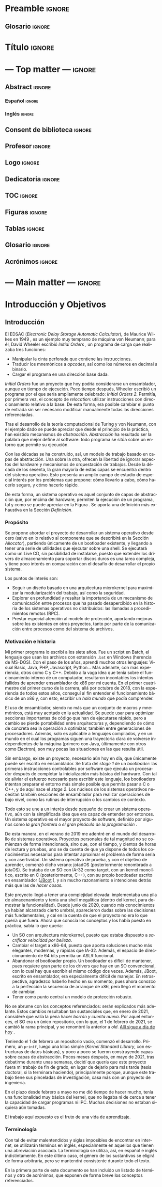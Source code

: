 #+LaTeX_CLASS: jlxipBOOK
#+OPTIONS: date:nil toc:nil title:nil
#+LANGUAGE: es

#+LATEX_HEADER: \newcommand{\ELMES}{septiembre de 2022}
#+LATEX_HEADER: \newcommand{\LAFECHA}{1 de \ELMES}

* Preamble :ignore:
#+LATEX_HEADER: \usepackage{preamble}
** Glosario :ignore:
#+LATEX_HEADER: \usepackage{glosario}
* Título :ignore:
#+begin_export latex
\begin{titlepage}
  \newlength{\centeroffset}
  \setlength{\centeroffset}{-0.5\oddsidemargin}
  \addtolength{\centeroffset}{0.5\evensidemargin}
  \thispagestyle{empty}

  \noindent\hspace*{\centeroffset}\begin{minipage}{\textwidth}
    \centering
    % LOGO
    \includegraphics[width=0.7\textwidth]{imgs/logo_ugr.jpg}\\[1.4cm]

    \textsc{\Large TRABAJO FIN DE GRADO\\[0.2cm]}
    \textsc{ GRADO EN INGENIERÍA INFORMÁTICA }\\[1cm]

    { \Large\bfseries DESARROLLO DE UN SISTEMA OPERATIVO \\ BASADO EN ARQUITECTURA MICROKERNEL \\ CON UN MODELO DE PROTECCIÓN DE GRANO FINO \\ }

    \vspace{1cm}

    { \large\bfseries The Strife Project }

    \noindent\rule[-1ex]{\textwidth}{1pt}\\[3.5ex]
  \end{minipage}

  \vspace{2.5cm}
  \noindent\hspace*{\centeroffset}\begin{minipage}{\textwidth}
    \centering

    \textbf{Autor}\\ {José Luis Amador Moreno}\\[2.5ex]
    \textbf{Directores}\\
    {José Luis Garrido Bullejos\\
     Carlos Rodríguez Domínguez}\\[2cm]

    % Departamento y eso
    %\includegraphics[width=0.15\textwidth]{imagenes/tstc.png}\\[0.1cm]
    \textsc{Departamento de Lenguajes y Sistemas Informáticos}\\
    \textsc{Escuela Técnica Superior de Ingenierías Informática y de Telecomunicación}\\
    \textsc{---}\\
    Granada, \ELMES
  \end{minipage}
\end{titlepage}
#+end_export

* --- Top matter --- :ignore:
#+begin_export latex
\frontmatter
\thispagestyle{empty}
\null\newpage
#+end_export

** Abstract :ignore:
*** Español :ignore:
#+begin_export latex
\thispagestyle{empty}
\begin{center}
  { \large \bfseries Desarrollo de un sistema operativo basado en arquitectura microkernel con un modelo de protección de grano fino } \\
\end{center}
\begin{center}
  José Luis Amador Moreno \\
\end{center}

\noindent{\textbf{Palabras clave}: sistema operativo, microkernel, RPC, ACL, MAC } \\

\noindent{\textbf{Resumen}} \\

Los sistemas operativos son la base invisible de la era de la información, y su estudio no dejará de ser relevante mientras existan computadores. Este proyecto lleva a cabo la tarea de desarrollo, por tanto incluyendo también estudio, propuesta, diseño, implementación, y pruebas de un sistema operativo con arquitectura microkernel desde cero.

Se ha desarrollado un microkernel reentrante con la capacidad de orquestar tareas y asignarles los recursos que necesitan, teniendo RPC como método de comunicación entre procesos, sobre el cual se presenta el mecanismo de ejecución dual, que mantiene a los servicios fuera del scheduler y los libera de la responsabilidad de gestionar threads para la recepción de los mensajes, evitando en el proceso problemas de discordancia de prioridades.

Se aporta un espacio de usuario amplio con un cargador de programas extranuclear, una pila de memoria secundaria con controladores para PCI y AHCI, así como implementaciones del sistema de archivos ISO9660 y uno propio, StrifeFS, con una gestión novedosa de permisos mediante ACLs jerárquicos, además de un sistema de archivos virtual que abstrae el funcionamiento del resto.

Se aporta una biblioteca estándar que encapsula los aspectos de más bajo nivel, tanto de comunicación con el núcleo como con los servicios del sistema, y que contiene una STL propia que implementa estructuras de datos abstractas como los árboles AVL y las tablas hash Robin Hood. Sobre ella, se ha construido un servicio de gestión de usuarios y un controlador de teclado, que abren paso a una shell funcional, para la cual se disponen de 13 programas distintos que permiten al usuario la gestión del sistema de forma interactiva.

Todos estos subsistemas están sometidos a un modelo de protección que limita sus acciones, el registro, que pueden utilizar los servicios para gestionar los permisos de sus clientes de forma independiente y sin límite de granularidad, lo que hace que el sistema operativo propuesto siga una mentalidad de seguridad por defecto.

\clearpage
#+end_export
*** Inglés :ignore:
#+begin_export latex
\thispagestyle{empty}
\begin{center}
  { \large \bfseries Development of a microkernel-based architecture operating system with a fine-grained protection model } \\
\end{center}
\begin{center}
  José Luis Amador Moreno \\
\end{center}

\noindent{\textbf{Keywords}: operating system, microkernel, RPC, ACL, MAC } \\

\noindent{\textbf{Abstract}} \\

Operating systems are the invisible foundations of the information age, and its study will be relevant whilst computers exist. This project carries through the task of developing, hence including the study, approach, design, implementation, and tests of an operating system based on a microkernel architecture from scratch.

A preemptable microkernel has been developed with the ability to orchestrate tasks and assign them the resources they need, having RPC as the inter-process communication method, for which the dual execution mechanism is introduced, that is able to keep services out of the scheduler and frees them from the responsability of managing threads for message reception, avoiding priority mismatch issues in the process.

A wide userspace is provided with a program loader outside of the kernel, a storage stack with PCI and AHCI drivers, and implementations for the ISO9660 file system and one of its own, StrifeFS, with a novel permission management via hierarchical ACLs, as well as a virtual file system which abstracts the functionality of the rest.

A standard library is given which encapsulates the low-level aspects of both communication with the kernel as well as with the system services; it contains its own STL that implements abstract data structures such as AVL trees and Robin Hood hash tables. A user management service and a keyboard driver have been built on top of it, that open the way to a functional shell, for which 13 different programs are given that allow the user to manage the system in an interactive way.

All these subsystems are subject to a protection model that limits their actions, the registry, which can be used by the services to manage their clients' permissions independently with no granularity limit. This makes the proposed operating system follow a secure-by-default principle.

\clearpage
#+end_export
** Consent de biblioteca :ignore:
#+begin_export latex
\thispagestyle{empty}
\null\newpage
\thispagestyle{empty}

\noindent\rule[-1ex]{\textwidth}{2pt}\\[4.5ex]

Yo, \textbf{José Luis Amador Moreno}, alumno de la titulación Grado en Ingeniería Informática de la \textbf{Escuela Técnica Superior
de Ingenierías Informática y de Telecomunicación de la Universidad de Granada}, con DNI 23834645K, autorizo la
ubicación de la siguiente copia de mi Trabajo Fin de Grado en la biblioteca del centro para que pueda ser
consultada por las personas que lo deseen.

\vspace{6cm}

\noindent Fdo: José Luis Amador Moreno

\vspace{2cm}

\begin{flushright}
Granada a \LAFECHA
\end{flushright}
#+end_export
** Profesor :ignore:
#+begin_export latex
\null\newpage
\thispagestyle{empty}
\null\newpage
\thispagestyle{empty}

\noindent\rule[-1ex]{\textwidth}{2pt}\\[4.5ex]

D. \textbf{José Luis Garrido Bullejos}, Profesor del Área de Lenguajes y Sistemas Informáticos del Departamento homónimo de la Universidad de Granada.

\vspace{0.5cm}

D. \textbf{Carlos Rodríguez Domínguez}, Profesor del Área de Lenguajes y Sistemas Informáticos del Departamento homónimo de la Universidad de Granada.

\vspace{0.5cm}

\textbf{Informan:}

\vspace{0.5cm}

Que el presente trabajo, titulado \textit{\textbf{Desarrollo de un sistema operativo basado en arquitectura microkernel con un modelo de protección de grano fino}}, ha sido realizado bajo su supervisión por \textbf{José Luis Amador Moreno}, y autorizamos la defensa de dicho trabajo ante el tribunal que corresponda.

\vspace{0.5cm}

Y para que conste, expiden y firman el presente informe en Granada a \LAFECHA.

\vspace{1cm}

\textbf{Los directores:}

\vspace{5cm}

\noindent \textbf{José Luis Garrido Bullejos \ \ \ \ \ Carlos Rodríguez Domínguez}
#+end_export
** Logo :ignore:
#+begin_export latex
\null\newpage
\thispagestyle{empty}
\null\newpage
\thispagestyle{empty}
#+end_export

\vspace*{\fill}
#+begin_export latex
\begin{center}
  { \Large\bfseries The Strife Project }
\end{center}
#+end_export

#+attr_latex: :height 200px
[[./imgs/logo.png]]
\FloatBarrier
\vspace*{\fill}

** Dedicatoria :ignore:
#+begin_export latex
\null\newpage
\thispagestyle{empty}
\null\newpage
\thispagestyle{empty}
\begin{center}
  \vspace*{\fill}
  \begin{flushright}
    \textit{A mi padre, que en paz descanse.}
  \end{flushright}
  \vspace*{\fill}
\end{center}
\clearpage
#+end_export
** TOC :ignore:
#+begin_export latex
\thispagestyle{empty}
\null\newpage
\thispagestyle{empty}
\setcounter{page}{1}
\renewcommand{\contentsname}{Contenidos}
\tableofcontents
#+end_export
** Figuras :ignore:
#+begin_export latex
\null\newpage
\renewcommand{\listfigurename}{Figuras}
\listoffigures
#+end_export
** Tablas :ignore:
#+begin_export latex
\null\newpage
\renewcommand{\listtablename}{Tablas}
\listoftables
#+end_export
** Glosario :ignore:
#+begin_export latex
\null\newpage
\printglossary[title=Términos]
#+end_export
** Acrónimos :ignore:
#+begin_export latex
\null\newpage
\printglossary[type=\acronymtype,title=Abreviaciones,nopostdot]
#+end_export
* --- Main matter --- :ignore:
#+latex: \mainmatter
* Introducción y Objetivos
** Introducción
El EDSAC (/Electronic Delay Storage Automatic Calculator/), de Maurice Wilkes en 1949 \cite{EDSAC}, es un ejemplo muy temprano de máquina von Neumann; para él, David Wheeler escribió /Initial Orders/ \cite{initialorders}, un programa de carga que realizaba tres funciones:
- Manipular la cinta perforada que contiene las instrucciones.
- Traducir los mnemónicos a /opcodes/, así como los números en decimal a binario.
- Cargar el programa en una dirección base dada.

/Initial Orders/ fue un proyecto que hoy podría considerarse un ensamblador, aunque en tiempo de ejecución. Poco tiempo después, Wheeler escribió un programa por el que sería ampliamente celebrado: /Initial Orders 2/. Permitía, por primera vez, el concepto de /relocation/: utilizar instrucciones con direccionamiento relativo a la base. De esta forma, era posible cambiar el punto de entrada sin ser necesario modificar manualmente todas las direcciones referenciadas.

Tras el desarrollo de la teoría computacional de Turing y von Neumann, con el ejemplo dado se puede apreciar que desde el principio de la práctica, han existido mecanismos de /abstracción/. /Abstracción/ ha resultado ser la palabra que mejor define al software: todo programa se sitúa sobre un entorno que permite su ejecución.

Con las décadas se ha construido, así, un modelo de trabajo basado en capas de abstracción. Una sobre la otra, ofrecen la libertad de ignorar aspectos del hardware y mecanismos de orquestación de trabajos. Desde la década de los sesenta, la gran mayoría de estas capas se encuentra dentro del sistema operativo. Esto presenta un amplio campo de estudio de especial interés por los problemas que propone: cómo llevarlo a cabo, cómo hacerlo seguro, y cómo hacerlo rápido.

De esta forma, un sistema operativo es aquel conjunto de capas de abstracción que, por encima del hardware, permiten la ejecución de un programa, tal y como se puede apreciar en la Figura \ref{tab:whatos}. Se aporta una definición más exhaustiva en la Sección [[Definición]].

#+begin_export latex
\begin{figure}
  \centering

  \rotatebox[origin=t]{90}{Mayor abstracción $\rightarrow$}
  { \LARGE
  \begin{tabular}{|c|}
    \hline
    Aplicaciones      \\ \hline
    Bibliotecas       \\ \hline
    Sistema Operativo \\ \hline
    Hardware          \\ \hline
  \end{tabular}
  }

  \caption{Representación abstracta del posicionamiento de un sistema operativo}
  \label{tab:whatos}
\end{figure}
\FloatBarrier
#+end_export

*** Propósito
Se propone abordar el proyecto de desarrollar un sistema operativo desde cero (salvo en lo relativo al componente que se describirá en la Sección [[Allocator]]), partiendo únicamente de un bootloader existente, y llegando a tener una serie de utilidades que ejecutar sobre una shell. Se ejecutará como un Live CD, sin posibilidad de instalarse, puesto que extender los drivers de almacenamiento para soportar discos duros es una tarea compleja, y tiene poco interés en comparación con el desafío de desarrollar el propio sistema.

Los puntos de interés son:
- Seguir un diseño basado en una arquitectura microkernel para maximizar la modularización del trabajo, así como la seguridad.
- Explorar en profundidad y resaltar la importancia de un mecanismo de comunicación entre procesos que ha pasado desapercibido en la historia de los sistemas operativos no distribuidos: las llamadas a procedimientos remotos (RPC).
- Prestar especial atención al modelo de protección, aportando mejoras sobre los existentes en otros proyectos, tanto por parte de la comunicación entre procesos como del sistema de archivos.

*** Motivación e historia
Mi primer programa lo escribí a los siete años. Fue un script en Batch, el lenguaje que usan los archivos con extensión ~.bat~ en Windows (herencia de MS-DOS). Con el paso de los años, aprendí muchos otros lenguajes: Visual Basic, Java, PHP, Javascript, Python... Más adelante, con más experiencia, otros como C y C++. Debido a la vaga idea que tenía sobre el funcionamiento interno de un computador, resultaron incontables los intentos fallidos de aprender ensamblador de x86 por mi cuenta. En el primer cuatrimestre del primer curso de la carrera, allá por octubre de 2018, con la experiencia de todos estos años, conseguí al fin entender el funcionamiento básico de un x86 y, con esto, escribir un /hola mundo/ que podía comprender.

El uso de ensamblador, siendo no más que un conjunto de macros y mnemónicos, está muy acotado en la actualidad. Se puede usar para optimizar secciones importantes de código que han de ejecutarse rápido, pero a cambio se pierde portabilidad entre arquitecturas y, dependiendo de cómo de concreta sea la operación a optimizar, también entre generaciones de procesadores. Además, solo es aplicable a lenguajes compilados, y en un mundo en el cual los programas siguen una trayectoria clara de volverse independientes de la máquina (primero con Java, últimamente con otros como Electron), son muy pocas las situaciones en las que resulta útil.

Sin embargo, existe un proyecto, necesario aún hoy en día, que únicamente puede ser escrito en ensamblador. Se trata del /stage 1/ de un /bootloader/: las primeras instrucciones controlables por software que ejecuta un procesador después de completar la inicialización más básica del hardware. Con tal de aliviar el esfuerzo necesario para escribir este lenguaje, los bootloaders intentan preparar el entorno más simple posible que permita pasar a C o C++, y de aquí nace el /stage 2/. Los núcleos de los sistemas operativos necesitan también secciones de ensamblador para realizar operaciones de bajo nivel, como las rutinas de interrupción o los cambios de contexto.

Todo esto se une a un interés desde pequeño de crear un sistema operativo, aún con la simplificada idea que era capaz de entender por entonces. Un sistema operativo es el mayor proyecto de software, definido por algunos como /la gran frontera/ o /el gran pináculo de la programación/ \cite{frontier}.

De esta manera, en el verano de 2019 me adentré en el mundo del desarrollo de sistemas operativos. Proyectos personales de tal magnitud no se comienzan de forma intencionada, sino que, con el tiempo, y cientos de horas de lectura y pruebas, uno se da cuenta de que ya dispone de todos los conocimientos necesarios para intentar aproximar el problema de forma seria y con asertividad. Un sistema operativo de prueba, y con el objetivo de aprender, comenzó dicho verano: jotadOS (posteriormente renombrado a jotaOS). Se trataba de un SO con IA-32 como target, con un kernel monolítico, escrito en C (posteriormente, C++), con su propio bootloader escrito en ensamblador ([[https://github.com/the-strife-project/JBoot][JBoot]] \cite{jboot}), y sin mucho razonamiento e intenciones detrás más que las de /hacer cosas/.

Este proyecto llegó a tener una complejidad elevada: implementaba una pila de almacenamiento y tenía una shell megalítica (dentro del kernel, para demostrar la funcionalidad). Desde junio de 2020, cuando mis conocimientos ya habían alcanzado cierto umbral, aparecieron dudas sobre las decisiones más fundamentales, y caí en la cuenta de que el proyecto no era lo que quería que fuera. Ahora que conocía los conceptos y los había puesto en práctica, sabía lo que quería:
- Un SO con arquitectura microkernel, puesto que estaba dispuesto a /sacrificar velocidad por belleza/.
- Cambiar el target a x86-64, puesto que aporta soluciones mucho más elegantes, modernas, y rápidas que IA-32. Además, el espacio de direccionamiento de 64 bits permitía un ASLR funcional.
- Abandonar el bootloader propio. Un bootloader es difícil de mantener, pues requiere gran parte de los drivers que hay en un SO convencional, con lo cual hay que escribir el mismo código dos veces. Además, JBoot, escrito en ensamblador, era especialmente difícil de manejar. En retrospectiva, agradezco haberlo hecho en su momento, pues ahora conozco a la perfección la secuencia de arranque de x86, pero llegó el momento de cambiar.
- Tener como punto central un modelo de protección robusto.

No se abrume con los conceptos referenciados: serán explicados más adelante. Estos cambios resultaban tan sustanciales que, en enero de 2021, consideré que valía la pena hacer /borrón y cuenta nueva/. Por aquel entonces, el SO era un único repositorio, con lo que, el 1 de febrero de 2021, se cambió la rama principal, y se renombró la anterior a /old/. [[https://github.com/the-strife-project/Strife/tree/old][Allí sigue a día de hoy]] \cite{old}.

Teniendo el 1 de febrero un repositorio vacío, comenzó el desarrollo. Primero, un ~printf~, luego una klibc simple (/Kernel Standard Library/, con estructuras de datos básicas), y poco a poco se fueron construyendo capas sobre capas de abstracción. Pocos meses después, en mayo de 2021, tras debatirme durante unas semanas, decidí que quería que este proyecto fuera mi trabajo de fin de grado, en lugar de dejarlo para más tarde (tesis doctoral, si la terminara haciendo), principalmente porque, aunque este trabajo tiene sus pinceladas de investigación, casa más con un proyecto de ingeniería.

En el plazo desde febrero a mayo no me dió tiempo de hacer mucho, tenía una funcionalidad muy básica del kernel, que no llegaba ni de cerca a tener la capacidad de cargar programas ni IPC. Muchas decisiones no estaban siquiera aún tomadas.

El trabajo aquí expuesto es el fruto de una vida de aprendizaje.

*** Terminología
Con tal de evitar malentendidos y siglas imposibles de encontrar en internet, se utilizarán términos en inglés, especialmente en aquellos que tienen una abreviación asociada. La terminología se utiliza, así, en español e inglés indistintamente. En este último caso, el género de los sustantivos se eligirá de forma arbitraria, pero se mantendrá consistente durante todo el texto.

En la primera parte de este documento se han incluido un listado de términos y otro de acrónimos, que exponen de forma breve los conceptos referenciados.

** Objetivos
Un sistema operativo se comienza y se abandona, jamás se termina. Conforme pasan los años, los modelos de hardware y periféricos necesarios para el funciomiento más básico aumentan en cantidad y se vuelven más complejos, con lo que la tarea de desarrollar un sistema operativo desde cero se vuelve más y más compleja.
- UNIX v1, de 1970, con el bootloader, el kernel, y la shell, contaba tan solo con 4768 líneas de ensamblador \cite{v1lines} (que corresponderían a muchas menos en C).
- La primera versión pública de Linux (0.01), de 1991, estaba formada por 8413 líneas de C y 1464 de ensamblador \cite{linux001}.

Hoy en día, ambas resultan insuficientes para tener siquiera un bootloader versátil. La diferencia de tiempo también es considerable: hoy, tener un sistema operativo potente y estable podría llevar unos cinco años a un gran grupo de personas. Por todo esto, es crítico tener en cuenta que no se pretende tener un producto final ni estable.

*** Objetivos primarios
Teniendo como objetivo general de este proyecto consolidar, aprender, y poner en práctica los conocimientos más importantes relacionados con los principios y mecanismos de abstracción que proporciona un sistema software sobre el hardware de un computador, mediante la propuesta y desarrollo de sistema operativo, se plantean los siguientes objetivos primarios específicos:
1. <<OP1>>Contribuir públicamente al código del *bootloader* usado para implementar la posibilidad del arranque de un kernel desde un CD.
2. <<OP2>>Diseñar un *modelo de protección* sobre la comunicación entre procesos con granularidad fina.
3. <<OP3>>Diseñar y desarrollar un *microkernel* con RPC como mecanismo de comunicación.
4. <<OP4>>Crear un *cargador de programas* funcional fuera del kernel.
5. <<OP5>>Desarrollar una *biblioteca estándar* para facilitar la comunicación de los procesos con el kernel, así como entre ellos, e implementaciones de diversas estructuras de datos abstractas.
6. <<OP6>>Desarrollar *servicios misceláneos* para el funcionamiento del sistema, como el driver de terminal.
7. <<OP7>>Desarrollar una *pila de almacenamiento* completa, incluyendo el diseño de un *sistema de archivos propio*.

Se referenciarán en este capítulo como ~OPx~, donde ~x~ es el índice expuesto.

*** Objetivos secundarios
A partir de los objetivos primarios se puede tener el funcionamiento base del sistema operativo a desarrollar. Se consideran dos objetivos secundarios como complementarios de los anteriores:
1. <<OS1>>Desarrollar un driver de *teclado* y una *shell*.
2. <<OS2>>Desarrollar una serie de *herramientas*, usables desde la shell, para interactuar con el sistema.

Se referenciarán en este capítulo como ~OSx~.

*** Requisitos funcionales
Con la intención de detallar los aspectos de funcionalidad interactuable del sistema por un usuario final, se enumeran los siguientes requisitos funcionales:
1. El proyecto debe contar con una shell para permitir la ejecución de programas.
2. Son necesarias sendas utilidades para la interacción con el sistema de archivos:
   1. Creación de archivos y directorios.
   2. Lectura y escritura de archivos.
   3. Listado de contenidos de directorios.
   4. Alteración de permisos.
3. Se requiere la existencia de herramientas para el manejo de usuarios:
   1. Creación.
   2. Listado.
   3. Modificación de los permisos de los que dispone.
   4. Descripción; esto es, listado de los permisos.
   5. Cambio de usuario.
4. Es necesaria una utilidad para mostrar la memoria usada por el sistema.
5. Se debe contar con un programa que efectúe los tests unitarios.

*** Requisitos no funcionales
Durante el proceso de realización de los objetivos con tal de alcanzar los requisitos funcionales, se deberán tener presentes en todo momento los siguientes requisitos no funcionales en forma de principios:
1. El sistema debe ser seguro dentro de los ámbitos especificados más adelante en la Sección [[Mecanismos generales de seguridad]], así como por medio de un modelo de protección que limite las acciones de las tareas, y mediante la protección de información en el sistema de archivos entre los distintos usuarios que puedan existir.
2. Dado que no se pretende construir un producto final, siempre que sea posible y apropiado, el proyecto se debe centrar en dar soluciones simples a problemas complejos, y en todo momento será necesario alcanzar un equilibrio entre velocidad y dificultad conceptual.
3. Debido a la magnitud del proyecto, es de máxima prioridad la mantenibilidad y reusabilidad del código, así como su legibilidad. El proceso de añadir en el futuro una nueva funcionalidad debe ser asequible y requerir pocos o ningún cambio en los demás subsistemas.

*** Asignaturas relacionadas
Se profundizará en los conocimientos de las siguientes asignaturas impartidas en el grado:
1. *Sistemas Operativos* asienta las bases del área desde su perspectiva más teórica.
2. *Estructura de Computadores* expone el funcionamiento interno de un procesador, así como el ensamblador de x86.
3. *Sistemas Concurrentes y Distribuidos* presenta los mecanismos de sincronización entre procesos.
4. *Estructuras de Datos* explica las implementaciones y uso de diversas estructuras de datos abstractas.

** Planificación y costes
*** Planificación
En esta sección:
1. Se divide el proyecto en sus distintos subproyectos y su correspondencia a los objetivos enumerados a lo largo de la Sección [[Objetivos]].
2. Se estima el número de horas dedicadas a cada uno.
3. Se muestra cómo se han distribuido dichas horas a lo largo del tiempo.

Grosso modo, el proyecto llevado a cabo se puede dividir en ocho grandes componentes:
1. Contribución al bootloader. Ajena al proyecto en sí, esto es, al código entregado, pero necesaria para la realización del mismo. Corresponde al objetivo [[[OP1][OP1]]].
2. Kernel. Núcleo del sistema operativo, el mayor subproyecto, que contiene sobre un 33% de las líneas escritas (cálculo que proviene de la Sección [[Proyectos]]), y contiene la mayor parte del trabajo de diseño. Corresponde a los objetivos [[[OP2][OP2]]] y [[[OP3][OP3]]].
3. Cargador de programas (/loader/). Ha requerido una gran cantidad de tiempo y, por ello, es pertinente separarlo del resto según los criterios de esta sección. Este componente corresponde al objetivo [[[OP4][OP4]]].
4. Biblioteca estándar. Después del kernel, el siguiente mayor subproyecto, con un 31% de las líneas. Es especialmente relevante pues contiene la STL, con implementaciones de estructuras de datos abstractas que han conllevado muchas horas de depuración. Además, una parte considerable de la STL se conserva desde el SO antiguo (ver Sección [[Motivación e historia]]), con lo que es necesario tenerlo en cuenta para ilustrar la distribución a lo largo del tiempo más adelante. Corresponde al objetivo [[[OP5][OP5]]].
5. Pila de almacenamiento. Esto incluye desde los drivers más fundamentales para la comunicación con interfaces de almacenamiento y lectura de sectores hasta la abstracción sobre puntos de montaje. Corresponde al objetivo [[[OP7][OP7]]].
6. Interacción. Subsistemas como el driver de teclado, la shell, y todas los programas interactivos (utilidades, como ~ls~) se incluyen aquí. Corresponde a los objetivos [[[OS1][OS1]]] y [[[OS2][OS2]]].
7. Miscelánea. Incluye el trabajo que no tiene cabida en los otros componentes, como el driver de terminal, los servicios del entorno de ejecución (como el registro), los tests unitarios, y los metaprogramas (helper, CI/CD...). Corresponde al objetivo [[[OP6][OP6]]].
8. Memoria. La escritura de este mismo documento se incluye en la planificación.

Se ha realizado una estimación de las horas dedicadas a cada subproyecto, a partir de sus partes, que se encuentra en la Tabla \ref{horas}. Nótesen tres puntos:
1. No se ha hecho una medición durante el desarrollo, se trata de una estimación /a posteriori/. Esta estimación proviene de dos fuentes:
   1. Mensajes de una bitácora personal escrita en tiempo real durante el proyecto, que incluyen una marca de tiempo. Se han consultado los más de 6.000 mensajes escritos, y se ha hecho el esfuerzo de aproximar el tiempo dedicado.
   2. Una consideración subjetiva de, con los conocimientos adquiridos, cuántas horas serían necesarias para repetir el proyecto.
2. No se consideran las horas dedicadas al interés previo en el área; es decir, no se incluye el trabajo de aprendizaje del sistema operativo /de prueba/ descrito en la Sección [[Motivación e historia]], en parte por tratarse de un proyecto distinto, en parte porque sus horas son inestimables.
3. Sí se anota, sin embargo, todo el trabajo de investigación, como la lectura de estándares o artículos, en las partes correspondientes al proyecto descrito en este trabajo. Esto incluye, por ejemplo, el tiempo dedicado a diseño frente a mi pizarra en blanco, o la búsqueda de referencias de la memoria en cada uno de sus capítulos.

#+LATEX: \input{horas.tex}

Para finalizar la sección, se incluyen tres diagramas de Gantt que representan cómo se ha repartido el esfuerzo a lo largo de los años de trabajo. Se ha separado en tres: la Figura \ref{gantt2020}, para 2020, la Figura \ref{gantt2021}, para 2021, y la Figura \ref{gantt2022}, para 2022. Para poder ilustrar el diagrama en la página, la unidad mínima de trabajo representado es de medio mes.

#+LATEX: \input{gantt.tex}

*** Costes
Llevar a cabo el sistema operativo no tiene coste monetario. La gran mayoría de especificaciones necesarias para llevar a cabo la implementación son de libre acceso, y los artículos para comprender el estado del arte lo son también en su mayoría. Aquellos que no, son accesibles por las licencias de la universidad.

Los costes, sin embargo, sí aparecerían de querer aumentar la garantía del funcionamiento en distintas máquinas. Para empezar, hipervisores: herramientas que permiten instalar y ejecutar sistemas operativos como máquinas virtuales en otros sistemas operativos anfitrión. Son de especial utilidad en el proyecto puesto que suponen una forma rápida de arrancar el sistema y comprobar su funcionamiento. Se destacan tres:
- VirtualBox \cite{virtualbox}, que es gratuita, con lo que se puede ignorar en el aspecto de costes.
- Lo mismo ocurre con qemu, un emulador \cite{qemu}, y KVM, el hipervisor incluido en el kernel Linux \cite{kvm}.
- Es diferente el caso de VMWare. En el caso de su versión Workstation 16 Pro, el precio es de $199 \cite{vmware}.

Los costes se elevan considerablemente cuando se tiene en cuenta el hardware real. En este caso, para tener una garantía completa, sería necesario probar todos los procesadores x86, tanto de Intel como de AMD, desde la mínima generación soportada (Intel Core 2) hasta la actual. A su vez, esto requeriría distintas placas base para acomodar los chips.

Sin embargo, conociendo que en x86 la retrocompatibilidad tiene la máxima prioridad, sería suficiente probar el procesador de generación mínima que soporta cada una de las funcionalidades utilizadas por el sistema operativo, centrándose solo en Intel. En la Sección [[Generación mínima]] se expone cuáles son y por qué, pero he aquí un adelanto:
- Intel Core 2, microarquitectura /Core/.
- Intel Core de 3ª generación, microarquitectura /Ivy Bridge/.
- Intel Core de 5ª generación, microarquitectura /Broadwell/.

Naturalmente, estos productos están descatalogados, con lo que se presentan dos opciones:
- Buscar usuarios en la comunidad que posean máquinas de estas generaciones y estén dispuestos a probarlas.
- Comprarlas de segunda mano. Accediendo y consultando en /ebay/, se pueden obtener portátiles de cada generación especificada por aproximadamente 100€.

Se acota, de esta manera, el coste máximo a 199€ + 3 $\cdot$ 100€ = 499€. En el caso concreto de este proyecto, se cuenta con un /Ivy Bridge/ presente, con lo que los costes de verificación bajarían a 399€.

Teniendo todo esto, falta el coste del personal. Es difícil estimar el salario por hora de un trabajo de este tipo, pues se trata de proyectos que a penas se llevan a cabo, y no existe ninguna posición de diseño o desarrollo de sistemas operativos actualmente en el mercado, tampoco acotando a desarrollo de núcleos. La mejor estimación es la siguiente: considerando tal como ha ocurrido durante el desarrollo del proyecto, la contratación de un ingeniero informático con amplia experiencia técnica pero con falta de experiencia profesional, y la dificultad de la tarea a realizar, el salario bruto podría corresponder a 35€/hora. De esta manera, si se han trabajado 1186 horas como se expone al final de la Tabla \ref{horas}, el coste salarial ascendería a 41.510€.

Sumando los costes de verificación, los costes totales aproximados en un escenario real serían de 41.909€.

** Estructura de la memoria
Este documento se organiza en un total de seis capítulos:
- El Capítulo [[Introducción y Objetivos]], *Introducción y Objetivos*, se ha enfocado en presentar el problema a resolver, detallar los objetivos a cumplir, y mostrar la planificación en bases a las fases generales y tareas necesarias.
- El Capítulo [[Fundamentos]], *Fundamentos*, describe los fundamentos necesarios para comprender los diferentes aspectos relacionados con el desarrollo de sistemas operativos, proporcionando una aproximación sobre la magnitud y complejidad del problema y lógica detrás de las soluciones.
- El Capítulo [[Estado del Arte]], *Estado del Arte*, analiza el estado del arte de los proyectos próximos a este, para averiguar qué soluciones se han dado a los problemas aquí descritos en el pasado.
- El Capítulo [[Propuesta de Sistema Operativo]], *Propuesta de Sistema Operativo*, con el estudio e investigación llevados a cabo, se describe la solución para resolver el problema a abordar, incluyendo la definición de las ideas originales.
- El Capítulo [[Diseño Detallado, Implementación, y Pruebas]], *Diseño Detallado, Implementación, y Pruebas*, describe, a partir de la propuesta presentada en el capítulo anterior, los detalles relacionados con el desarrollo del sistema operativo. Contiene capturas del uso del funcionamiento y operación del proyecto.
- Para terminar, en el Capítulo [[Conclusiones y Trabajo Futuro]], *Conclusiones y Trabajo Futuro*, se hace una retrospectiva del trabajo realizado, comentando qué decisiones han dado buenos resultados y cuáles no, y se menciona el trabajo futuro que podría dar continuidad al trabajo realizado en este proyecto.

Este documento incluye adicionalmente dos apéndices al final que se describen brevemente a continuación:
- El Apéndice [[Margen de Mejora]], *Margen de Mejora*, contiene una lista con aquellos detalles que han quedado en el tintero por disponer tan solo de una cantidad finita de tiempo. Sus entradas son ampliamente referenciadas a lo largo de los capítulos [[Propuesta de Sistema Operativo]] y [[Diseño Detallado, Implementación, y Pruebas]].
- El Apéndice [[Cómo Compilar]], *Cómo Compilar*, explica cómo llevar a cabo el proceso de generación de un ISO a partir del código fuente.

* Fundamentos
** Definición
Alfred Aho, autor del libro más importante sobre compiladores, /Compilers: Principles Techniques and Tools/ \cite{dragonBook}, así como un libro referente sobre algoritmos, /Data Structures and Algorithms/ \cite{aho-alg}, comenzó una conferencia en 2015 con la siguiente afirmación:

#+BEGIN_QUOTE
Tal y como decía Knuth en /The Art of Computer Programming/, [un algoritmo] no es más que una serie finita de instrucciones que termina en un tiempo finito. [...] En Columbia, usamos dos libros de texto: uno usa esta definición; el otro, afirma que un algoritmo no tiene necesariamente que parar para todas las entradas. Así, los computólogos no pueden estar de acuerdo ni en el término más fundamental del área. --- Alfred Aho \cite{aho-conf}
#+END_QUOTE

Si /algoritmo/ es una palabra cuya extensión es difícil de delimitar, hacerlo para /sistema operativo/ resulta una tarea más complicada aún. Un sistema es todo aquel conjunto de bloques relacionados entre sí con el propósito de emerger un todo. La intuición es sencilla, se explica en primero de carrera en la Universidad de Granada: programa o conjunto de programas que controla la ejecución de aplicaciones y actúa como interfaz entre el usuario y el hardware.

Si bien esta definición es correcta, y muy certera en el uso del concepto de abstracción, no establece límites. Existen definiciones distintas; por ejemplo, Andrew Tanenbaum en /Modern Operating Systems/ aporta dos que no son mutuamente excluyentes: sistema operativo como *máquina extendida*, en el sentido de pila de capas de abstracción, y como *gestor de recursos* \cite{tanen}.

Se trata de un debate abierto al cual el habla popular no ayuda: no es inusual escuchar a alguien ajeno al campo referirse a Linux como un sistema operativo, a pesar de ser un núcleo. Por otra parte, la posición de la /Free Software Foundation/, y especialmente la de su antiguo portavoz Richard Stallman, de ridiculizar al proyecto como una minúscula parte del sistema GNU \cite{fsf}, también resulta inadecuada, en especial sabiendo que existen motivos de conflicto de interés entre ambos proyectos.

En el mundo del /hobby osdev/, es decir, el de aquellos programadores que se dedican a escribir sistemas operativos como actividad recreativa, al cual yo he pertenecido durante varios años y dentro del cual he hecho grandes amigos, también existe esta disputa: es común encontrar a expertos en estos grupos que no consideran a DOS como un SO por no ofrecer un kernel con la suficiente abstracción del hardware.

Como definir el término parece ser una batalla perdida, es infructuoso dedicarse a lucharla en un trabajo de esta índole, y se tomará una postura de mente abierta, en la que se aceptarán como partes de un sistema operativo todas las capas de abstracción genéricas por debajo de una utilidad (piense en el bloc de notas), así como aquellos programas que actúen únicamente como vista para interactuar de forma directa con una de las capas, como ~ls~ en GNU, o ~dir~ en MS-DOS.

*** Portabilidad
Al contrario de lo que puede parecer, un sistema operativo está escrito con el objetivo de soportar una arquitectura o un conjunto de ellas. De forma general, se intenta escribir el código más portable posible, pero partes críticas como ciertas rutinas del kernel, así como la totalidad del bootloader, son, por pura definición, no portables, y son necesarias versiones distintas para cada arquitectura a soportar (denominadas /target architectures/, o /targets/ para abreviar). Existe el ejemplo extremo de NetBSD, cuyo objetivo es soportar la mayor cantidad de arquitecturas posibles (en el momento de redactar esto, 8 primarias y 49 secundarias \cite{netbsd}). En el otro extremo, se encuentra Windows 11, con soporte completo para únicamente x86-64 y ARM64. Los sistemas operativos hechos por un grupo reducido de personas, así como los hechos con un propósito muy concreto, suelen intentar soportar solo una. En este caso, se trata de x86-64, con lo que los fundamentos prácticos explicados en este documento se enfocarán en dicha arquitectura.

** Componentes
Habiendo establecido una definición, es posible distinguir cuatro partes fundamentales, que en muchas ocasiones se pueden encontrar mezcladas, y en otras extremas pueden faltar. Son: el /kernel/, los /drivers/, las /librerias/, y las /utilidades/. En esta sección se hará un repaso por su significado, se darán ejemplos, y se enunciarán sus partes de haberlas.

*** Kernel
El kernel de un sistema operativo, traducido como /núcleo/, es el soporte sobre el cual reposa todo el sistema. Es el primer software que se ejecuta fuera del bootloader, y se pueden destacar varios objetivos:

- Manejar los distintos recursos de bajo nivel.
- Hacer emerger el concepto de tareas.
- Interconectar tareas y drivers.

Es importante profundizar sobre cada uno de estos aspectos. Para empezar, el hardware proporciona una serie de recursos esenciales para todo programa: memoria, canales de interconexión, periféricos... De todos ellos, la memoria es el único esencial para tener un sistema (discutiblemente aburrido, pero completo). Los procedimientos de reserva y liberación de memoria son manejados por el kernel. Se profundizará en este tema en la Sección [[Memoria]].

En todo sistema operativo moderno (especialmente aquellos que pertenecen a la familia de los multiprogramados) existe el concepto de /tarea/: una unidad de código y datos que se comunica con diversas partes del sistema. El kernel es el encargado de montarla en memoria, y, usualmente, intercambiarla con otras en cortos periodos de tiempo para dar la impresión de que se están ejecutando simultáneamente, cuando no necesariamente tiene que ser así. De este concepto surge la mayor parte de teoría escrita sobre sistemas operativos, y se suele considerar la parte más importante. Se profundizará mucho en este apartado durante todo el trabajo, pero en la Sección [[Tareas]] se encontrarán las primeras pinceladas.

Por último, un kernel conecta tareas entre sí y con los drivers presentes. Las tareas se comunican mediante un concepto llamado IPC (/Inter-Process Communication/), de las cuales existen varios tipos no necesariamente excluyentes:
- FIFOs. Son flujos de bits que funcionan como tuberías (/pipe/, en inglés). Usados por primera vez en UNIX, y mantenidos en sus sucesores.
- Paso de mensajes. Consiste en hacer envíos de estructuras a ciertos puntos de recepción de la tarea que actúa como servidor. Su uso para mensajes largos ha quedado en desuso, pues se conoce que la copia de grandes mensajes ralentiza mucho el sistema.
- RPC, /Remote Procedure Call/. En este tipo de IPC, una tarea llama a una función de otra (que puede encontrarse en un otro computador) como si se tratara de una suya propia. Es lo que usa el sistema operativo de este proyecto, así como partes internas de NT bajo el nombre de LPC (/Local Procedure Call/). A diferencia del resto, este es un procedimiento síncrono: la tarea A /entra/ dentro de B, con lo cual la ejecución de A no continúa hasta que la rutina de B haya terminado.
- Memoria compartida. Presente en la gran mayoría de sistemas operativos modernos, el concepto de compartir memoria física es esencial para ocasiones en las que hay que transmitir una gran cantidad de datos entre tareas con mínima latencia.

Un kernel (o, al menos, parte de él) siempre se ejecuta en lo que se conoce de forma genérica como modo supervisor, siendo su contraparte el modo usuario. El supervisor tiene acceso a la totalidad de la CPU: todos los registros, todas las instrucciones, y toda la memoria. En el modo usuario, se restrigen (muchas veces granularmente) estas capacidades.

Gran parte del trabajo del kernel es recibir peticiones. Algunas de ellas son generadas por el hardware, y se denominan interrupciones hardware. De estas hay dos tipos: enmascarables, relativas al hardware no esencial, y no enmascarables, de las cuales el mayor exponente son las excepciones (la más simple: la división por cero). Otras peticiones son causadas por el software, y se las conoce como llamadas al sistema (en inglés, /system calls/, o /syscalls/ para abreviar).

Existen dos tipos de kernels fundamentales: monolíticos y microkernels.

Los monolíticos se caracterizan por tener todos los drivers dentro. Esto hace que la comunicación entre ellos sea rápida durante la ejecución, aunque, de haber un cambio en uno de ellos, será necesario enlazar de nuevo todo el kernel. Salvo finas protecciones que los kernel monolíticos suelen crear al arranque, un fallo de programación, por poco grave que sea, puede promocionar a un fallo irrecuperable del kernel (concepto conocido como /kernel panic/) \cite{monolitico}. Además, un driver malicioso podría tomar control del kernel y, por tanto, de todo el sistema, haciéndose a sí mismo invisible en el proceso; este tipo de malware se conoce como /rootkit/.

Los microkernels se caracterizan por lo opuesto: separan los drivers en tareas independientes siempre que sea posible. La comunicación entre ellos es más lenta, pues una petición a un driver requiere cambiar de una tarea a otra, en un proceso llamado cambio de contexto, muy costoso en recursos. A cambio, un fallo en uno de los drivers no tiene por qué resultar terminal, y la tarea correspondiente puede reiniciarse con la esperanza de que siga funcionando sin que vuelva a ocurrir ese comportamiento anómalo. Esto les aporta más robustez, así como seguridad: un driver nunca se ejecutará en modo supervisor, aunque sí puede tener acceso al hardware y causar problemas por ese camino. Los microkernels son conceptualmente más simples, pues mantienen el software separado en proyecto sencillos sin crear un delicioso plato de código spaguetti en el que un driver llama a otro localmente y sin posible detección, registro, y control de privilegios: todos están al mismo nivel. A cambio, son más complejos de escribir, pues parten de un entorno en el que no hay funcionalidad, y han montar todo un sistema en base a eso (/¿Cómo cargar el programa que carga los programas?/) \cite{ukernel}. Este proceso de hacer emerger un sistema de la nada se denomina /bootstrapping/.

Con el objetivo de hacer el plato italiano menos apetitoso y alcanzar un equilibrio entre separación de drivers y velocidad, surgen los kernels híbridos. La mayoría de kernels comerciales los utilizan, entre ellos NT (Windows), Linux, y XNU/Darwin (macOS). Los drivers separados del kernel se denominan módulos, y se cargan en tiempo de ejecución desde el sistema de archivos: o bien como una tarea como los microkernels, o bien introduciéndolos en el contexto del kernel. Por esto mismo, solo los drivers que no resultan esenciales para el funcionamiento del sistema pueden cargarse modularmente. Nótese que esta decisión se centra en aliviar el tamaño del código fuente, así como del binario final, del kernel, y ofrecer carga y descarga de módulos después del arranque, pero no está guiada por la seguridad.

*** Drivers
Un driver (en español, /controlador/ o /manejador de dispositivo/) es un programa que implementa una capa de abstracción sobre un dispositivo o concepto de bajo nivel \cite{driver}. En un kernel monolítico, no es más que una colección de funciones y estructuras. En un microkernel, se ejecuta como una tarea independiente.

Existe un driver por dispositivo físico al que se quiere conectar, así como otros que agrupan otros drivers y crean abstracciones virtuales. Por ejemplo, un driver de IDE, correspondiente a los distintos dispositivos ATA conectados a la placa base (discos duros clásicos), puede ser accedido mediante otro driver que agrupe los dispositivos físicos y les dé nombres virtuales, como ~sda1~ en el caso de Linux.

Sin drivers difícilmente puede haber un sistema operativo. Se suele considerar que el driver de vídeo, encargado de mostrar texto o imágenes por la pantalla, es esencial para un SO útil. Dependiendo del enfoque y el objetivo del proyecto, puede contar con unos y no otros. Si el SO está principalmente enfocado para servidores, puede no contar con un driver de teclado, y en su lugar tener una pila de red (/network stack/) amplia que permita a otros dispositivos comunicarse con el sistema. Si está enfocado a ser usado por usuarios inexpertos, un driver de vídeo que pueda mostrar gráficos es, hoy en día, imprescindible.

A la hora de escribir un driver, se recurre a la especificación del hardware. En ocasiones, esta especificación no es pública y se mantiene como secreto corporativo. En estos casos, es el fabricante el que se encarga de escribir el controlador para un sistema operativo concreto, generalmente Windows. A veces, el fabricante no publica la especificación, pero sí el código fuente del driver, y generalmente el código resulta ilegible, pues su propósito no es ser comprendido. Como gran exponente de esto último cabría destacar el archivo ~intel_display.c~ de Linux, escrito, naturalmente, por Intel, y que implementa parte del driver en un solo archivo de más de 10,000 líneas \cite{badlinux}.

Por esto último, hay grupos de dispositivos cuyo soporte resulta inalcanzable para un desarrollador de sistemas operativos independiente sin llegar a métodos como la ingeniería inversa. Ejemplos de esto son /Wifi/ y la aceleración gráfica en 3D.

*** Bibliotecas
Una biblioteca (/library/ en inglés) es una API que proporciona una abstracción sobre un concepto; por ejemplo, permite a un programa la comunicación con otra parte del sistema de forma sencilla. Pueden estar enfocadas en envolver el funcionamiento de un driver, creando funciones que se comunican con él para hacer el proceso más transparente al programador. También pueden estar escritas con un propósito de más alto nivel, como realizar operaciones matemáticas sobre enteros de múltiple precisión.

Cuando un sistema operativo planea soportar los ejecutables producidos por un lenguaje, construye para él una biblioteca de comunicación con el kernel y el resto del sistema: se denomina la biblioteca estándar (/stdlib/). El ejemplo más claro es C, para el que GNU aporta la ~GNU libC~ \cite{libc}, y Windows la API del sistema.

Las bibliotecas se juntan con los archivos objeto en el proceso de enlazado. Este proceso se puede realizar de dos maneras: estático y dinámico.
- En el estático, las bibliotecas se adjuntan en el ejecutable. Esto hace que el binario (ejecutable) resulte independiente del entorno, pues lleva con él todo lo que necesita.
- En el dinámico, las bibliotecas se referencian por su nombre y uso, y es el cargador de programas, en ejecución, quien se encarga de resolver las direcciones mediante un proceso denominado /relocation/. Esto reduce el tamaño del binario, y permite una actualización global de una biblioteca sin reenlazar todos los programas.

*** Utilidades
Una herramienta (/tool/) o utilidad (/utility/) es todo programa con una función simple que se relaciona con el kernel. Permiten una vista sobre algún aspecto del sistema, y generalmente lo hacen de forma legible para humanos (/human-readable/). Son programas a los que en la mayoría de ocasiones se accede mediante la /shell/ (concha), cuyo nombre, originario de UNIX, referencia a cómo oculta en su interior una perla (el kernel). Las utilidades también se pueden combinar con otras en /scripts/, creando complejos procesos encadenados. UNIX inventó el concepto de /pipes/, mediante los cuales la salida de un programa es conectada a la entrada de otro, permitiendo así una armonía de interconexión entre utilidades \cite{unix}.

Con los años, especialmente en la comunidad Linux, este concepto ha ido en decadencia, y son pocas las utilidades que permiten este tipo de interconexión sin hacer ningún retoque.

Aquí aparece la filosofía UNIX: /hacer solo una cosa, y hacerla bien/, refiriéndose a que las utilidades deben mantenerse simples, y en lugar de tener una herramienta para varios propósitos, tener muchas herramientas para cada acción. En el entorno Linux, y especialmente en las utilidades GNU, este concepto nunca ha existido. El código fuente de ~ls~ es un archivo de cinco mil líneas \cite{ls}.

Nótese que existen /builtins/ (también llamadas /comandos/) que se comportan como utilidades a pesar de no serlo. En su lugar, son órdenes a la shell que se gestionan internamente sin pasar por ejecutar un programa. Ejemplos conocidos son ~cd~, ~echo~, o ~clear~.

** Teoría de un sistema operativo
Conociendo las partes más esenciales de un sistema operativo, existen ciertas áreas que resultan de interés teórico. Generalmente, son las relativas a las tareas, y son los conceptos que en la Universidad de Granada se impartieron en la asignatura /Sistemas Operativos/. En esta sección se hará un breve repaso de todas estas áreas, con tal de contextualizar el resto del trabajo: las tareas, el scheduler, y el sistema de archivos.

*** Tareas
En la Sección [[Kernel]] se explicó superficialmente el concepto de tarea, y este capítulo trata de profundizar en él. Lo más fundamental: /tarea/ es el nombre teórico del concepto. Generalmente, se utiliza el término /proceso/ para referirse a un binario cuando está cargado en memoria. En sistemas MT (/Multi-threading/), la terminología es /thread/ (traducido como /hilo/ o /hebra/), de las cuales pueden estar ejecutándose varias que comparten gran parte del contexto concurrentemente.

La forma de representación interna de una tarea en el kernel es el PCB (/Process Control Block/), también llamado TCB (/Thread Control Block/) en sistemas multithreading, una estructura que contiene todo lo necesario para su funcionamiento, incluyendo su contexto y sus regiones de memoria estáticas (cargadas del binario) o las dinámicas como la pila y el /heap/. Las tareas son referenciadas por su PID (/Process Identifier/), un entero sin signo generalmente de 16, 32, o 64 bits \cite{pcb}.

Toda tarea se crea y se ejecuta. La gran mayoría terminan, no se ejecutan indefinidamente y, en los sistemas operativos modernos, además se pausan y reanudan. El proceso de reanudar una tarea o ejecutarla por primera vez se lleva a cabo por una rutina llamada el /dispatcher/. Esta se encarga de realizar el cambio de contexto, es decir, recuperar el estado del procesador (registros y flags, generalmente) en el que se encontraba la tarea (o el inicial de ser arrancada), así como su tabla de páginas (vista propia de la memoria). Después, realiza un cambio a modo usuario y salta al punto donde se pausó la tarea, de haber sido pausada, o el punto de entrada (/entry point/) de ser iniciada.

En UNIX, la primera tarea que se ejecuta es /init/, con PID 1 \cite{unix}. En Linux, concretamente, existen varios programas a elegir, siendo el más usado /systemd/ \cite{systemd}, y en menor medida otros como /OpenRC/ \cite{openrc}, /runit/ \cite{runit}, o /SysV init/ \cite{sysvinit}. Esta tarea inicia todas las otras, y desde entonces toda tarea tiene un padre, lo cual genera un árbol de hijos trazable. El proceso de creación de una tarea en UNIX se realiza mediante un procedimiento de ~fork~, por el cual la tarea hace mitosis y forma dos partes completamente independientes, seguida de ~exec~, por el cual sustituyen todas sus estructuras del PCB por las del binario cargado como parámetro \cite{unix}. En Windows, este procedimiento es atómico, y se realiza mediante una llamada a la API a la función ~CreateProcess~ \cite{createprocess}.

Una tarea generalmente se encuentra en uno de tres estados: preparada para ser ejecutada, bloqueada esperando algún recurso, o ejecutándose. Además, necesariamente todo programa en ejecución cuenta con cuatro secciones: datos, código, pila (/stack/), y /heap/.

*** Scheduler
En un estado usual del sistema hay cientos de tareas pendientes de ejecutarse. Debe haber, así, una autoridad que decida quién se ejecuta, dónde, y durante cuánto tiempo. De esto se encarga el /scheduler/ (traducido como /planificador/): es la rutina del kernel encargada de manejar las tareas en tiempo de ejecución.

En la literatura clásica se definen tres tipos \cite{schedulers}:
- Scheduler a largo plazo (/long-term/). Es el encargado de decidir qué procesos se admiten en memoria principal, esto es, cuándo se cargan y ejecutan por primera vez.
- Scheduler a medio plazo (/medium-term/). Decide cuándo los procesos entran y salen de memoria principal para situarse en memoria secundaria (disco duro).
- Scheduler a corto plazo (/short-term/). Decide qué tarea es la siguiente que ha de recibir tiempo de CPU, en base a ciertos criterios.

Con el tiempo, los dos primeros tipos han quedado, o bien en desuso, o bien son muy raramente utilizados. El primer tipo, en la práctica, es raramente referenciado así. Generalmente, gracias a la creación de los procesadores multinúcleo, el kernel carga una tarea de forma inmediata, aunque no necesariamente se ejecute en ese instante.

Cuando la cantidad de memoria RAM estaba en el orden de los MBs o pocos GBs, tenía sentido el scheduler a medio plazo. Existían particiones /swap/ (de intercambio), sobre las cuales los procesos entraban y salían por no caber en memoria principal. Cualquier estudiante de ingeniería informática que haya ejecutado un algoritmo pesado y haya estado viendo a la vez la salida de ~htop~ es consciente de que si se empieza a usar la memoria de intercambio es porque hay un /memory leak/ en su código, y no por la pesadez del algoritmo. En otras palabras, si el proceso ha llegado a usar swap, la va a llenar pronto y el kernel lo va a terminar: ¿Para qué usar swap siquiera entonces?

En algunos casos de cómputos extremos para aplicaciones de, por ejemplo, astronomía, es posible que se llegue a usar swap, pero generalmente, por ser tan lenta, suele merecer la pena instalar más memoria principal. Los supercomputadores no son famosos por la cantidad de espacio de almacenamiento que tienen, sino por la velocidad de sus procesadores, GFLOPs, y la amplia RAM. Las particiones swap siguen existiendo, los instaladores de Linux las crean por defecto a día de hoy, pero los sitemas operativos soportan esta función muy principalmente porque /ya estaba ahí/, y tendría poco sentido eliminarla siendo algo que siempre va a estar inactivo, y cuyo /overhead/ dentro del kernel es inexistente.

Por todo esto, cuando hoy en día se habla de scheduler, siempre se hace referencia a dos tipos: al scheduler a corto plazo, y a un nuevo tipo que ha surgido con la llegada de los multinúcleo, el MQMS (/Multi-Queue Multiprocessor Scheduler/).

El MQMS es el más amplio, y por lo tanto el que debe explicarse primero. Toda CPU moderna tiene, en mayor o menor medida, caché. La caché L1 es la que está individualizada a los núcleos. Así, tendría sentido repartir las tareas entre los /cores/ de tal forma que se maximize el uso de caché, e idealmente quepan todos los threads que han de ejecutarse ahí, lo que conllevaría una velocidad mucho mayor en la ejecución de tareas, pues la copia de bits de RAM a caché es mucho más lenta que de caché a registros. Varios sistemas operativos, especialmente los indicados para servidores (como Linux) tienen este tipo de scheduler, pero no todos: también se puede mantener una /pool/ global de procesos de la que cada core saca uno cuando le toque (SQMS). Implementar un MQMS es complicado, y de hacerse mal puede ser contraproducente: alcanzar un equilibrio siempre es difícil.

El scheduler a corto plazo (a partir de ahora, simplemente /scheduler/), decide qué se ejecuta y en qué orden. Se pueden clasificar según muchos criterios:
- Con o sin reentrancia (/preemption/). En los schedulers reentrantes, el kernel pausa la ejecución de un proceso tras el paso de cierto tiempo, denominado /quantum/, generalmente en el orden de los pocos milisegundos. Esto evita tener que esperar a que la tarea termine o quede bloqueada por la espera de algún recurso (lectura del disco duro, llegada de paquetes de red...), y permite realizar el intercambio de tareas más a menudo, lo que da una sensación de concurrencia al usuario, a pesar de que exista solo un núcleo en el procesador. En estos últimos casos, si se desea tener una interfaz gráfica moderna, resulta imprescindible.
- Con soporte o no para prioridades. Tareas distintas tienen prioridad sobre otras, y esta prioridad se puede especificar numéricamente en los schedulers con soporte para prioridades. En los schedulers más simples con prioridad surge el riesgo de /inanición/, por el cual procesos de baja prioridad pueden potencialmente estar sin ejecutarse más tiempo del esperado: incluso infinito de haber algún problema con los más prioritarios.
- Según su nivel de tiempo real. Existen kernels muy específicos para tareas de /Safety-Critical Systems/, es decir, aquellos que pueden resultar responsables de pérdidas humanas, que poseen schedulers de tiempo real, en los cuales cada tarea lleva asociada una restricción de tiempo antes de la cual debe concluir. Estos sistemas operativos se clasifican como RTOS (/Real-Time Operating System/). De aquí se diferencian dos tipos: /hard real time/, en el cual es inadmisible que la tarea no concluya en el plazo dado (/deadline/), y /soft real time/, en el cual se toma una política de /best-effort/. Para este último caso, generalmente sirven sistemas operativos de propósito general: por ejemplificar, Linux y NT tienen varios schedulers, y uno de ellos es de tiempo real suave.

Se procede a hacer un muy breve repaso de los schedulers predecesores al que usará el kernel incluido en el sistema operativo de este trabajo.
**** Sistema monotarea.
En DOS (y esto incluye a MS-DOS), no existía el concepto de tareas en sí, pues solo podía haber una en ejecución en un momento dado. Cuando la tarea concluía, se volvía al prompt o se continuaba ejecutando el /batch/ de tareas especificado en un archivo ~.bat~.
**** Llamadas de bloqueo.
En las primeras versiones de Windows, anteriores a Windows 95, el scheduler no tenía reentrancia, y las tareas eran responsables de liberar la CPU cuando consideraran oportuno mediante una syscall /yield/.
**** Round-Robin.
Ligado al anterior, Round-Robin es un algoritmo genérico que representa una cola cíclica. Corresponde a cualquier tipo de scheduler con reentrancia o yield, cuyo orden de procesamiento sea cíclico: 1, 2, 3, 1, 2, 3, 1, 2...
**** Round-Robin multinivel.
Extensión del anterior, pero ahora existen distintas colas para aportar soporte de prioridades. Se intenta tomar un proceso de la cola de máxima prioridad y, de no existir, se prueba la siguiente.
**** MLFQ.
/MultiLevel Feedback Queue/, o cola multinivel con retroalimentación. Construido sobre el anterior, con la diferencia de que las prioridades de los procesos cambian dinámicamente dependiendo de si usan todo el quantum o se bloquean antes \cite{mlfq}. Surgen varios parámetros a tener en cuenta:
- ¿Cuántas veces debe agotarse el quantum para bajar su prioridad?
- ¿Es posible promocionar una tarea? Algunos schedulers MLFQ /suben/ la tarea de cola en caso de que haya estado varios turnos sin concluir su quantum. En cuyo caso, ¿Cuántos turnos?
- ¿Se permite fijar la prioridad de una tarea?
- ¿Se usa el mismo quantum en todas las colas?

NT, de Windows, y muchos derivados de BSD, incluyendo XNU, de macOS, usan variantes de este algoritmo \cite{mlfqnt} \cite{mlfqbsd}. Por defecto, tiene el problema de que tareas de baja prioridad pueden sufrir inanición, y por esto no se suele implementar como tal.
**** Mención honorífica: CFS.
Linux, desde su versión 2.6.23, utiliza por defecto CFS (/Completely Fair Scheduler/). Se trata de un /Red-Black tree/, una estructura de datos en forma de árbol similar a un AVL, es decir, un árbol binario de búsqueda autobalanceado. En esta estructura, las tareas pendientes se mantienen ordenadas según la cantidad de nanosegundos que se hayan ejecutado (/virtual runtime/). Además, el quantum es dinámico, varía según la carga del sistema. Resulta subóptimo para microkernels, pues la implementación de un árbol rojo-negro es compleja y termina siendo una estructura que se usa exclusivamente en el scheduler \cite{cfs}.

*** Sistema de archivos
Un sistema de archivos es una organización de la memoria secundaria que permite asignar regiones del espacio disponible a distintos datos, creando así el concepto de /archivo/. Un archivo puede ser de varios tipos, los más fundamentales son los regulares, secuencias de bits de estructura interna arbitraria (como los archivos de texto o las imágenes), y los directorios, agrupaciones de referencias a otros archivos.

Todo archivo tiene una serie de metadatos: nombre, tipo, y tamaño. Dependiendo del diseño, también puede tener su fecha de creación, y distintos valores que definan los permisos de acceso y modificación según el usuario.

Todo sistema de archivos tiene al menos un directorio: la raíz (/root/), dentro del cual se encuentran el resto de archivos. La estructuración de los directorios puede ser de nivel restringido o jerárquico. En la primera, existe una limitación de la profundidad de anidación de directorios (uno o dos); este era el caso de algunas versiones antiguas de DOS y CP/M. La falta de agrupación de los archivos llevó rápidamente a la invención de la estructuración jerárquica, en la cual no existe un límite como tal en la profundidad de los directorios (aunque sí pueden existir otros, como la longitud de ruta). En este último caso, la jerarquía se puede expresar en forma de árbol, en el cual todo archivo se encuentra únicamente en un directorio, o en forma de grafo, que permite varias referencias a un mismo archivo, encontrándose en varias rutas simultáneamente. La mayoría de sistemas de archivos, como los derivados de UNIX, tienen un árbol de directorios de este tipo.

Existen sistemas de archivos de solo lectura, como ISO9660, el usado por los CDs y los archivos con extensión ~.iso~. Estos sistemas permiten una gestión óptima del espacio, puesto que la estructuración de ficheros ocurre solo una vez \cite{iso9660}. Sin embargo, la mayoría no son de este tipo, sino alterables. En estos casos, ha de tenerse especial cuidado con la organización del espacio libre para aprovecharlo lo máximo posible. Los SSAA antiguos estaban basados en la reserva de espacio secuencial, y existía el problema de la /fragmentación/, por el cual algunas regiones del disco quedaban inutilizables, y se requería un proceso de desfragmentación para reorganizar todo el almacenamiento y unir estas secciones inutilizables de forma que se consiguieran juntar todos los /huecos/ secuencialmente, maximizando el espacio de almacenamiento secuencial. Otras ramas de sistemas de archivos, como la de UNIX (con s5fs) \cite{unix}, la moderna de Windows (NTFS) \cite{ntfs}, las de Linux (ext*) \cite{ext2}, y los BSDs, hacen una estructuración indexada. En el proceso de dar formato al disco por primera vez, se establece una región de memoria para almacenar bloques de datos, y estos se reservan y liberan de forma dinámica cuando es necesario crear uno nuevo. Con tal de no limitar excesivamente el tamaño de los archivos, se suele hacer una indexación multinivel.

Todo archivo tiene un descriptor asociado. En UNIX, este descriptor se denomina /inodo/, y contiene toda la información sobre un archivo (metadatos, tabla de índices de bloques...) salvo el nombre, que se excluye con tal de poder hacer múltiples referencias con distintos nombres al mismo archivo \cite{unix}. De igual forma que las tareas con los PIDs, en los SSAA modernos, los archivos se identifican numéricamente. En UNIX y derivados, se utiliza el número de inodo. En Windows con NTFS, existe un concepto similar, el /File ID/.

Con esto, todo directorio referencia a los archivos por su identificador numérico, y esta secuencia de referencias se extiende hasta la raíz. En UNIX, el descriptor a este directorio especial está situado en una estructura global al sistema de archivos, el superbloque, que en versiones modernas se encuentra replicado a lo largo del espacio para aportar tolerancia a fallos.

Por último, los SSAA modernos implementan el concepto de /journaling/, mediante el cual se mantiene un registro de las operaciones pendientes de escritura al disco. Esto logra hacer estas operaciones de forma semiatómica (esto es, minimizando el tiempo de escritura). Así, en caso de corte inesperado del sistema operativo (por ejemplo, fallo en la alimentación), se consigue evitar en la mayoría de los casos la corrupción de las estructuras.

Salvo ocasiones concretas, los dispositivos de almacenamiento se encuentran divididos en particiones, cada cual está formateada con un sistema de archivos. Las particiones se organizan siguiendo un esquema de particiones, de los cuales existen dos importantes: DOS (también llamado MBR) y GPT. Las limitaciones del primero (cuatro particiones salvo /hacks/ y tamaño máximo reducido) han hecho que, con los años, GPT sea la opción más usual.
** Práctica de un sistema operativo
En la Sección [[Teoría de un sistema operativo]] se han visto los aspectos más teóricamente relevantes del campo. Sin embargo, a la hora de comenzar un proyecto de esta magnitud, el programador no tarda en darse cuenta de que las áreas mencionadas son una parte muy pequeña del código necesario para conseguir escribir el código del sistema operativo más básico.

Esta sección incluirá explicaciones independientes de la arquitectura sobre estos conceptos que han faltado por explicar: la gestión de memoria, las interrupciones, y los drivers necesarios.

*** Memoria
Tras la preparación inicial del procesador, al inicio de la ejecución del bootloader, la memoria es un espacio contiguo de palabras, se denomina /memoria física/, pues la dirección se emite por el bus de direcciones. Para tener un mejor manejo sobre ella, se crea el concepto de /memoria virtual/ (también llamada /lineal/). Esta aparece con el concepto de paginación, un mecanismo que ofrecen la mayoría de arquitecturas: la memoria se divide en páginas, de tamaño dependiente del ISA (siempre potencia de dos bytes), y cada página virtual corresponde a una física del mismo tamaño, aunque pueden existir varias virtuales que apunten a la misma física. Este mecanismo permite al kernel crear una estructuración propia de la memoria principal y manejarla con los rangos que él considere \cite{virtualmem}.

Es importante notar que una dirección física no tiene por qué corresponder a una región en RAM, sino que puede usarse para realizar MMIO (/Memory Mapped Input/Output/) con tal de comunicarse con otros chips conectados.

El /mapping/ de virtual a física se realiza mediante una estructura denominada genéricamente como /tabla de páginas/. Toda arquitectura tiene, además, un registro protegido (acceso únicamente permitido al modo supervisor) que apunta a esta estructura. Es muy usual que, debido a la gran cantidad de memoria física disponible, esta tabla de páginas se organice de forma multinivel. Cada tarea tiene una tabla de páginas propia que forma parte de su contexto \cite{virtualmem}.

Las entradas de la tabla de páginas no solo tienen la dirección física a la que apunta la virtual, sino varias /flags/ que actúan como atributos. La mayoría de estas flags tienen propósitos de protección, y en caso de incumplirse generan una excepción. Son imprescindibles la de solo lectura y la que indica si es accesible en modo usuario. En ocasiones, también pueden aparecer flags más concretas, como puede ser la de no-ejecución o la de no-caché (que evita que se almacene en L1-L3).

En el momento en que se habilita la memoria virtual, todas las direcciones que se emitan al bus de direcciones pasan primero por un chip aparte (originalmente; hoy en día todo se implementa dentro de la CPU), la MMU (/Memory Management Unit/), que se encarga de hacer la traducción. La MMU tiene una caché para almacenar las traducciones más ocurrentes, se trata del TLB (/Translation Lookaside Buffer/). El procesador cambia la tabla de páginas en el proceso de cambio de tarea en ejecución (cambio de contexto), y es conocida como una operación costosa especialmente porque conlleva un /TLB flush/, es decir, el borrado de todas las traducciones cacheadas, salvo las marcadas como globales mediante una de las flags.

La mayoría de kernels modernos se cargan a sí mismos en la mitad superior de la memoria virtual, región conocida como /higher half/. Esto permite que las estructuras multinivel más amplias sean marcadas como globales, pues se mantienen constantes entre contextos.

*** Interrupciones y excepciones
Todo procesador de cualquier arquitectura recibe interrupciones. En la Sección [[Kernel]] se mencionó que existen dos tipos: enmascarables, y no enmascarables. El proceso de enmascarar se refiere a la capacidad de desactivar una de ellas.

Antes de nada, un breve comentario sobre la notación: las interrupciones hardware se suelen denominar por sus siglas terminadas en ~#~, y las excepciones por sus siglas comenzando con ~#~. Así, un error de protección general, que es excepción, se denomina #GP (o #GPF), mientras que la interrupción legacy ~A~ de PCI se denomina INTA#.

Las interrupciones no enmascarables (en otras palabras, no evitables) se denominan excepciones: fallos captados por la CPU durante la ejecución de una instrucción. Se mencionó con anterioridad la división por cero, pero la más significativa es el fallo de página (/page fault/, #PF), que ocurre cuando una de las protecciones de una página virtual no se ha cumplido. Un fallo de página no es necesariamente malo, pueden usarse como herramienta para detectar situaciones en las que el kernel debe realizar una acción sobre el proceso como, por ejemplo, ampliar el tamaño de la pila reservado a la tarea, lo que permite reservar una sola página de stack al iniciar el programa, y solo si lo necesita aportarle más.

Las interrupciones enmascarables (evitables) pueden ser de dos tipos:
- Causadas por el usuario. En algunas arquitecturas donde el ISA no contiene una instrucción de llamada al sistema (como IA-32), se utilizan interrupciones en su lugar.
- Causadas por el hardware, generalmente ajeno a la CPU. Se las denomina IRQ (/Interrupt Request/). El ejemplo más fácil de entender es el reloj del sistema, configurado con el kernel con tal de implementar un mecanismo de reentrancia. Se configura para disparar interrupciones cada quantum, y esto hace que se vuelva al código del kernel y se retome el control.

Toda interrupción debe asociarse a una rutina de interrupción (ISR, /Interrupt Service Routine/), que contiene el código que se ejecuta al recibirla. Es usual que este código se ejecute en modo supervisor, y en ese caso el procesador cambia de modo si procede, carga una stack del kernel para dicha interrupción en concreto, y hace el salto.

Las arquitecturas cuentan con un controlador (/controller/, no confundir con /driver/) de interrupciones programable, y todo kernel debe contener un driver para soportarlo, para enmascarar y desenmascarar interrupciones y hacerle saber al chip cuál es la dirección del ISR y el puntero de pila a usar. De haber un problema en el ISR, o directamente no existir, las arquitecturas suelen producir una excepción concreta denominada /double fault/ (#DF), que se espera que tenga un ISR asociado y funcional. De volver a encontrarse un fallo procesando un #DF, se produce un /triple fault/, que es la única interrupción de una arquitectura a la que no se puede asociar un ISR. Dependiendo del procesador, la acción a tomar es congelar la CPU (/halt/), o reiniciar el sistema.

*** Comunicación con el hardware
Se mencionó en la Sección [[Memoria]] que algunas comunicaciones con el hardware pueden producirse por MMIO. En estos casos, el controlador correspondiente redirige las direcciones al posarse sobre el bus de direcciones de la placa base al chip que tenga asociado (/hardwired/). Por esto mismo, esas porciones de la memoria física están garantizadas que no corresponden a una porción de RAM usable, aunque pueden ser movidas en tiempo de ejecución mediante cambio de bancos (/bank switching/). Estas regiones de memoria física son desconocidas para el programador, y cambian de ordenador en ordenador, con lo cual las arquitecturas aportan un método de descubrir la distribución de las regiones mediante una estructura conocida como /mapa de memoria/ (/memory map/). Este mapa de memoria suele ser leído y reestructurado por el bootloader con tal de pasarle al kernel una versión más manejera.

MMIO no es el único método de comunicación con hardware. En algunas arquitecturas, existe PIO (/Port-mapped IO/), una clase especial de instrucciones dadas por el ISA con este único propósito. No son necesarias más de dos, y sus mnemónicos suelen ser ~IN~ y ~OUT~, aunque con distintos sufijos para indicar el tamaño de palabra a transferir, nunca más del tamaño del registro. Cada controlador de entrada/salida establece un conjunto de direcciones PIO por chip al que está conectado. Suelen ser direcciones pequeñas de 16 bytes.

Para asentar los conocimientos dados, el controlador más famoso, aunque no el único que existe en un ordenador de sobremesa convencional, es el de PCI Express.

*** Drivers necesarios
Para terminar la sección, se procede a comentar qué drivers resultan imprescindibles en un sistema operativo moderno, para conseguir orientar al lector un poco en el trabajo requerido para realizar un proyecto de esta índole.

Independientemente del propósito, es necesario el driver del controlador de interrupciones, que varía según la arquitectura. Se debe configurar y desenmascarar las interrupciones nescesarias, así como proveer las direcciones de los ISRs y reservar los marcos de pila de cada una, por cada núcleo.

Si se desea acceder a archivos, es necesario una pila de almacenamiento (/storage stack/), es decir, los módulos que juntos ofrecen las abstracciones necesarias para acceder a archivos.
- En la parte más baja de esta pila de drivers, se encuentra el driver del bus al que está conectado el dispositivo de almacenamiento a acceder. En sistemas modernos suele ser PCI Express.
- Sobre ello, el driver en sí del controlador al que está conectado el dispositivo de almacenamiento masivo. Este último puede ser un disco duro (en sus múltiples formas), un CD, un pendrive... Dependiendo del dispositivo de almacenamiento en concreto, el controlador al que está conectado es de un tipo u otro. Por ejemplificar, un disco duro SATA puede estar conectado a un controlador AHCI, un ATA a un IDE, un M.2 a un NVMe, o un pendrive a xHCI. Muchos de estos controladores son retrocompatibles, con lo que AHCI puede emular IDE, y xHCI a EHCI (y este a su vez a OHCI o UHCI).
- No es inusual encontrar sobre el driver del controlador una abstracción que nombre los dispositivos de almacenamiento, como se mencionó en la Sección [[Drivers]].
- Encima de esto último, puede encontrarse un programa que interprete el esquema de particiones.
- Luego, la implementación del sistema de archivos a usar.
- Y, finalmente, el VFS (/Virtual File System/), que abstrae todos los sistemas de archivos disponibles en el sistema para aportar una API uniforme e independiente de todo lo que está bajo la cima de la pila.

Se profundizará en la avalancha de siglas en capítulos posteriores.

** Arquitectura x86-64
En la Sección [[Portabilidad]] se comentó que x86-64 es el target del sistema operativo propuesto. Así, resulta natural ofrecer una contextualización de la arquitectura tan pronto como sea posible. Esta sección cumplirá ese objetivo. Se presentará la arquitectura, su forma de arranque y sus estructuras, como los descriptores que necesita y su forma de realizar paginación. Todo de forma breve y superficial, sin llegar a detalles de la implementación.

*** Presentación
El mundo de la informática tuvo un punto de inflexión en 1981 con la salida del /IBM Personal Computer/ en Estados Unidos \cite{ibmpc}. Su procesador, el Intel 8088, lanzado al mercado 5 años antes, fue la primera pieza de hardware en usar la arquitectura x86. Rápidamente empezó a ganar popularidad, y, por su alto precio, poco después de la salida al mercado, otras compañías productoras de hardware y software crearon las denominadas /compatibles/, computadores cuyo hardware permitía la ejecución del software diseñado para la máquina de IBM, de las cuales cabe destacar las de Compaq. La enorme presencia en mercado de las compatibles ha desencadenado en que, para finales de la década, x86 fuera la arquitectura más utilizada, y mantiene ese puesto a día de hoy.

Como x86 data de tan atrás, muchas de las decisiones originales de diseño se han ido quedado obsoletas, y las subsiguientes generaciones de procesadores aportaron nuevos ISAs que han ido abandonando funcionalidades e introduciendo otras. Sin embargo, muchas de ellas, por el propio diseño de la arquitectura, siguen siendo necesarias hoy en día, y el programador del sistema debe implementarlas. Esto hace que desarrollar un kernel desde cero para x86 sea un proyecto bastante más complejo que el de una arquitectura moderna como puede ser ARM64.

La mayoría de computadores personales de hoy día usan la arquitectura x86, sobre el ISA (/Instruction Set Architecture/, conjunto de instrucciones) de 64 bits llamado x86-64 (también conocido como x64 o amd64). Existe un resurgimiento de la arquitectura ARM fuera de móviles por parte de los procesadores Apple Silicon publicados desde 2020, pero a día de hoy su presencia no consigue alcanzar la de los x86-64.

*** Introducción al arranque x86
Cuando un x86 arranca, se ejecuta un programa aportado por un chip ROM sobre la placa base. Se denomina BIOS (/Basic Input Output System/) en su versión original, aunque en la década pasada fue poco a poco reemplazado por UEFI (/Unified Extensible Firmware Interface/) hasta apoderarse del mercado. UEFI suele tener en la gran mayoría de ocasiones un modo /legacy/ para simular ser una BIOS y así mantener la retrocompatibilidad. Esta sección se referirá solo a BIOS con tal de acotar un cierto nivel de simplicidad.

La BIOS realiza tareas de preparación del hardware, como inicializar el controlador de la memoria DRAM y puertos PCI, aunque su forma de hacerlo varía entre fabricantes y modelos. Cuando el hardware esencial ha sido inicializado, se prepara una interfaz de bajo nivel que puede usar el programador del sistema: se trata de las llamadas de interrupción BIOS, ampliamente usadas en la época de MS-DOS, cuando no existía un kernel lo suficientemente amplio como para abstraerse del hardware.

Tras montar este sistema de interrupciones, selecciona un disco de arranque, proceso que ha presenciado todo entusiasta de la informática a la hora de instalar un sistema operativo. De este disco, sea magnético, en estado sólido, unidad CD, o USB, BIOS lee el MBR (/Master Boot Record/), su primer /sector/ (conjunto pequeño de bytes, usualmente 512 en discos duros y 2048 en CDs). El MBR es copiado a una región de memoria que comienza en ~0x7C00~, por convenio de IBM, y BIOS hace el salto a esta dirección \cite{bios}. A partir de este punto, el programador del sistema está en control.

Cuando la BIOS salta al punto de entrada, el procesador se encuentra en un estado conocido como /real mode/, o modo real. Este modo es plenamente compatible con un procesador 80186 de Intel, y su ISA es x86-16, es decir, tiene un tamaño de palabra de 16 bits. Para desbloquear el verdadero potencial de la CPU, el procesador debe de cambiar al /protected mode/ (modo protegido), capacidad que apareció por primera vez en el Intel 80386 (también llamado i386), que usa el conjunto de instrucciones IA-32, con una longitud de palabra de 32 bits. Eventualmente, también tendrá que pasar al /long mode/ (modo largo), con el ISA x86-64, que corresponde a lo usado hoy en día \cite{modos}.

Todo este proceso de cambio de modos es realizado por una pieza de software: el /bootloader/, o cargador de arranque. GRUB \cite{grub} es el que posee el nombre más conocido, pero existen multitud. Por ejemplo, las versiones modernas de Windows usan BOOTMGR \cite{bootmgr}. El bootloader utiliza las interrupciones BIOS para reconocer los discos conectados y poder acceder a ellos posteriormente. Tras hacer el cambio de modos, reconoce los esquemas de particiones, así como las particiones en sí, y carga los archivos necesarios del kernel, para después darle el control, ofreciéndole en el proceso información vital para la posterior preparación del sistema (por ejemplo, el mapa de memoria mencionado en la Sección [[Comunicación con el hardware]]).

*** La memoria en un x86
Desde su comienzo, x86 ha tenido un modo de manejo de memoria: la segmentación. Está obsoleta en x86-64 y se desaconseja su uso a los programadores de sistemas. Sin embargo, es obligatorio implementar una mínima funcionalidad por retrocompatibilidad. Segmentación divide la memoria, como indica su nombre, en segmentos. Así, un programa es una colección de unidades lógicas: código, pila, heap...

En segmentación, una dirección lógica es un par ~selector:desplazamiento~. Un selector es un índice de segmento con flags de protección. Los segmentos son de 64KB en modo real, y de hasta 4GB en modo protegido. Existen, además, 6 registros de segmentos, que se usan para formar direcciones cuando se quiere hacer una lectura/escritura de memoria. Son: ~CS~ (/Code Segment/), ~DS~ (/Data Segment/), ~SS~ (/Stack Segment/), ~ES~ (/Extra Segment/) y ~FS~ y ~GS~, siendo los tres últimos de propósito general \cite{segmentation}.

IA-32 incluye nuevas instrucciones con microcódigo que afecta a los registros de segmentación. De ellas, /far jump/ e /IRET/ son las más usadas. La primera se suele utilizar en los bootloaders para realizar el cambio de segmento en ~CS~ junto a un salto de forma atómica (hacerlo por separado dispararía una excepción), y la segunda se solía usar en los kernels para realizar cambios de contexto, pues además de cambiar ~CS~ realiza el cambio de ~EFLAGS~, el registro que tiene las flags del sistema \cite{iret}.

La segmentación en x86 se define por dos estructuras: en mayor medida, la GDT (/Global Descriptor Table/), y en menor, la LDT (/Local Descriptor Table/). Se comentará solo la GDT por ser relevante a día de hoy, pero la LDT es similar.

El registro GDTR contiene un puntero a la GDT, y se carga por medio de la instrucción LGDT. La GDT es un array de entradas, /GDT entries/, cuyo índice forma parte del selector del segmento. El primero siempre es nulo, y el resto contienen descriptores de segmentos, que están formados por una dirección base del segmento, su tamaño, y algunas flags. Esta estructura es un claro indicativo del paso del tiempo en x86: extensiones en IA-32 y x86-64 han dejado bits de la base y el tamaño (límite) desperdigados en los 64 bits que la componen, véase la Figura [[fig:gdt]] \cite{gdt}.

#+NAME: fig:gdt
#+CAPTION: Descriptor de segmento para direcciones de 64 bits \cite{gdt}
#+attr_latex: :height 150px
[[./imgs/gdt.jpg]]

Con la GDT aparece el modo usuario en x86. El campo ~DPL~ que se aprecia en la Figura [[fig:gdt]] es un número denominado anillo de protección (en inglés, /protection ring/). En x86-64 existen 4 anillos, comenzándose en el /ring 0/, y dando libertad al kernel de elegir si los demás están en modo supervisor, usuario, o incluso una mezcla de ambos. Generalmente, para modo usuario se usa el cuarto anillo (/ring 3/), y los anillos 1 y 2 no se utilizan en absoluto, pero un SO podría usarlo para drivers, a costa de complicar la portabilidad. Por ejemplo, en ARM no existen los anillos, sino como tal los modos supervisor y usuario, entre otros.

Si bien segmentación está obsoleta, un kernel de x86-64 debe aportar una GDT válida, con, como mínimo, dos entradas: código y datos del kernel. Si espera implementar tareas en modo usuario (userspace), entonces necesita otras dos: código y datos de usuario.

El modo protegido del i386 trae a x86 el ISA IA-32. Entre las nuevas funcionalidades, se encuentran otra forma de manejo de memoria: la paginación. IA-32 tiene direcciones de 32 bits, con lo que se tienen 4 GBs de memoria virtual direccionables, que se distribuyen generalmente en páginas de 4 KBs (también existen las páginas /huge/ de 4MB). Como hacer un array en memoria de cada página virtual con su física equivalente resulta inasequible, se usa paginación multinivel. Se define una tabla de páginas como una página con un array de 1024 entradas, cada una de la cuales corresponde a una página virtual, y en cada una se encuentra su correspondiente memoria física. Sobre esto, se crea el directorio de páginas, otra página con un array de 1024 punteros (físicos) a tablas de páginas. En la Figura [[fig:paging2]] se encuentra una representación. La dirección de esta última página se la conoce usualmente como el /puntero a la tabla de páginas/, aunque realmente apunte al directorio. Para utilizar estas estructuras, los procesadores x86 tienen el registro ~cr3~ donde se sitúa el puntero.

#+NAME: fig:paging2
#+CAPTION: Paginación para direcciones de 32 bits \cite{paging2}
#+attr_latex: :height 150px
[[./imgs/paging2.jpg]]

Con el tiempo, se veía venir la obsolescencia inminente de IA-32. Para alargar su vida, apareció la tecnología PAE (/Physical Address Extension/), presente en todo x86 moderno de 32 bits (y todos los de 64), mediante la cual se permite un acceso a una memoria física de más de 4GB por medio de paginación a 3 niveles.

Después de PAE, con x86-64 el espacio de direccionamiento se vuelve de 64 bits, y se tiene una cantidad de direcciones virtuales cuatro mil millones de veces mayor a la de IA-32. Por esto, son necesarios más niveles. Los procesadores generalmente no soportan direcciones de 64 bits, sino de al menos 48; el resto de bits se producen por expansión de signo, y las direcciones de este tipo se denominan direcciones canónicas. Las direcciones de 48 bits se representan por paginación a 4 niveles. Ahora, una tabla de páginas tiene 512 entradas, y un directorio de páginas 512 punteros. Aparecen sobre los directorios de páginas los PDPs (/Page Descriptor Pointer/), y sobre estos últimos los PML4 (/Page Map Level 4/). En la Figura [[fig:paging4]] se encuentra una representación. Algunos procesadores permiten paginación a 5 niveles para acceder a más memoria virtual aún (57 bits), y estos usan los PML5. Suponiendo ahora una paginación a 4 niveles, el registro ~cr3~ contiene el puntero que apunta a la página con el PML4.

#+NAME: fig:paging4
#+CAPTION: Paginación para direcciones de 48 bits \cite{paging4}
#+attr_latex: :height 150px
[[./imgs/paging4.jpg]]

A día de hoy, la paginación a cuatro niveles de x86-64 pone a disposición del programador del sistema algunas flags. Estas son las más relevantes:
- Presente. Se alza cuando la página virtual tiene una física correspondiente.
- R/W. Se pone a uno cuando se desea permitir la escritura.
- U/S. Ondea cuando la página es accesible tanto por el kernel como en userspace.
- PCD. Está activa cuando se desea deshabilitar que la página se almacene en la caché de la CPU. Es útil para MMIO.
- G. Alzada cuando la página es global, y por tanto no debe resetearse durante un TLB flush.

Existen más, algunos de ellos enfocados a protecciones modernas de memoria, y se guardan en la PAT (/Page Attribute Table/), pero es mejor quedarse aquí. Cuando una de las flags no corresponde al estado del procesador durante un acceso, se dispara #PF.

*** Interrupciones y syscalls
Se conoce x86 como una arquitectura guiada por interrupciones, y su correcto manejo es una parte crítica del kernel.

Lo más fundamental: las interrupciones en x86 están numeradas con un identificador del 0 al 255, llamado vector de interrupción \cite{intvec}. Originalmente, llegaban a un x86 mediante pines propios en la CPU, desde un chip encargado de manejar las interrupciones. Se trata de la PIC 8259 (/Programmable Interrupt Controller/), usado por el IBM PC, y hoy en día, como es esperable, está dentro de la CPU. El hardware envía IRQs a la PIC. Esta hace la transformación a su identificador de x86, comprueba si está enmascarada, y, de no estarlo, la manda al procesador. En el próximo ciclo de reloj, el ciclo fetch/execute comprobará si hay interrupciones pendientes. Como la hay, guardará en la pila el estado (flags y registros fundamentales), hará el cambio de contexto, y saltará al ISR.

¿Cómo sabe la CPU dónde está el ISR? La estructura que los maneja es la IDT (/Interrupt Descriptor Table/), y es muy similar a la GDT. IDTR es un registro, cargado con la instrucción LIDT, que apunta a la IDT. Es un array de entradas, /gate descriptors/, que indican, sobre todo, la dirección del ISR y un índice de la IST (/Interrupt Stack Table/), otra estructura manejada por la CPU que contiene un array de pilas disponibles para la CPU en caso de interrupción \cite{idt}.

En x86-64, la IST se encuentra dentro de otra estructura de IA-32 que quedó obsoleta, la TSS (/Task State Segment/), cuyo objetivo original era el cambio de contexto por hardware, idea que ha quedado en desfase por implicaciones de velocidad y control del kernel. Sabiendo su contexto no resultará extraño lo siguiente: cada TSS necesita una entrada en la GDT. Tras este cambio, la TSS tiene 6 entradas de IST (del 1 al 7) para interrupciones específicas, así como otras 3 que se usan en caso de que el índice de IST sea cero \cite{tss}.

Un rango de vectores de interrupción está dedicado a las excepciones, del 0 al 30. Por ejemplo, #PF es 14, y #GP es 13 \cite{pfgp}. Las demás, las interrupciones hardware, son traducidas por la PIC desde su valor de interrupción hardware, IRQ $n$, a su vector de interrupción x86. El kernel se encarga de establecer esta tabla de traducción al arranque.

Junto a la PIC, apareció la PIT 8253/8254 (/Programmable Interval Timer/), un oscilador encargado de generar interrupciones hardware cada un cierto intervalo de tiempo programable. Asignado a IRQ0, se usaba en IA-32 para configurar la reentrancia.

Con el surgimiento de los multiprocesadores x86, la PIC se ha quedado atrás. Ha de mantenerse retrocompatible, y no se puede extender para soportar varios procesadores. En su lugar, se ve obligada a emitir la interrupción hardware a todos los cores, y los cambios de contexto innecesarios ralentizan todo el SO. Por esto, se diseñó una sucesora, la APIC (/Advanced PIC/).

En este nuevo sistema SMP (/Symmetric Multiprocessing/) que es x86, donde cada core tiene acceso a toda la memoria, el procesador es una combinación de pares ~<core, LAPIC>~. Esto es, todo núcleo tiene un chip asociado, una LAPIC (/Local APIC/), y todos los cores comparten un único IOAPIC (/Input/Output APIC/). Cuando una IRQ llega al procesador, la maneja la IOAPIC. Esta se comporta como la PIC, en el sentido de que la traduce a su identificador y comprueba si está enmascarada, con la gran diferencia de que, en caso de no estarlo, redirige la interrupción a una de las LAPIC. Se puede configurar de dos formas: destino fijo, en el cual se especifica uno de los cores como receptor, o por prioridad, en el que la CPU intenta averiguar qué núcleo tiene menos trabajo (por tiempo en HALT) y se la envía. Además, la APIC permite las denominadas IPIs (/Inter-processor Interrupts/), una forma de generar interrupciones software entre distintos cores para sincronizarlos \cite{apic}. Además, incluye un reloj que emite interrupciones en un intervalo configurable, sucesor de la PIT, el /LAPIC timer/.

Con x86-64 aparecen dos nuevas instrucciones muy relevantes: /syscall/ y /sysret/ \cite{syscall}.
/Syscall/ realiza el cambio de modo, desde usuario a supervisor, y en el proceso establece RCX=RIP (se guarda el contador de programa) y R11=RFLAGS (se guardan las flags).
/Sysret/ lo deshace, con RIP=RCX y RFLAGS=R11, y vuelve a modo usuario.
El kernel inicializa este comportamiento por medio de un MSR (/Model Specific Register/), un registro accedido con una instrucción específica (WRMSR).
En concreto, el MSR relevante a /syscall/ es el EFER (/Extended Feature Enable Register/), existiendo una flag para SCE (/System Call Extensions/).
Cuando está habilitado, en otros MSRs (STAR y LSTAR) se le hace saber a la CPU qué selectores se usan para modo supervisor y usuario, así como cuál es el punto de entrada, que se podría interpretar como la dirección a un ISR genérico \cite{syscall}.

Nótese cómo estas instrucciones no escriben nada en la pila, ni siquiera cambian RSP (puntero de pila) ni la tabla de páginas. Por esto, se realiza un cambio de contexto limitado; el kernel considerará posteriormente si es oportuno cambiar estos valores. Esta nueva forma de realizar llamadas al sistema supone un incremento de velocidad con respecto al que existía anteriormente en x86, y resulta una herramienta muy útil para el programador del sistema.

* Estado del Arte
En este capítulo se estudiarán y analizarán algunos sistemas operativos existentes, más antiguos o más modernos, con tal de ofrecer al lector una visión general del abanico de elecciones posibles a la hora de diseñar un sistema operativo. El capítulo se centra en los sistemas operativos que, de alguna u otra forma, sirven de referencia a la propuesta de sistema operativo, y su desarrollo, que se llevará a cabo en los siguientes capítulos.

** UNIX
En 1925, Western Electric crea Bell Telephone Laboratories, conocido usualmente como /Bell Labs/ \cite{belllabs}. Doce años después, se produce el primer premio Nobel del lugar por el descubrimiento de la difracción de electrones \cite{belllabs2}. Los laboratorios Bell no han sido otra cosa a lo largo de su historia que una gran fábrica de premios Nobel y grandes descubrimientos que han hecho avanzar la humanidad, como el transistor, el láser, y la célula fotovoltaica. Entre todos estos logros, existe uno cercano a este trabajo: UNIX.

Ken Thompson, conocido también por la invención de UTF-8, y Dennis Ritchie, conocido por la creación de C, comienzan en 1969 UNIX, un proyecto de sistema operativo para el PDP-11, poco después del fracaso de otro intento anterior, Multics.

*** Comunicación
El gran pilar de UNIX es la intercomunicación. Por esto, todo es un archivo: desde un disco duro en sí hasta sus particiones, y desde el chip Ethernet hasta la configuración del kernel \cite{unix}.

Existen cuatro mecanismos fundamentales de IPC en UNIX:
- /Pipes/, o tuberías, ya mencionados en la Sección [[Kernel]]. Los programas se comunican mediante flujos de bytes. Por un extremo, uno de los procesos escribe, y por el otro, se lee. Los bytes no tienen formato, con lo que, de ser usado el mismo pipe para varios propósitos, es necesario un mecanismo de marshalling (cambio de forma). Los pipes pueden estar asociados a un archivo (denominados /named pipes/), o ser independientes, asociados a un descriptor de archivo.
- Señales. Son notificaciones asíncronas de un evento que puede manejar un programa. Se podrían interpretar como /vectores de interrupción de los procesos/. En UNIX System V Release 4, se definen 32 de ellas \cite{sysv}.
- Memoria compartida, distribución de páginas físicas para la copia de grandes secciones de bytes de forma rápida.
- Sockets. Funcionan de forma idéntica a los sockets de red, y cuentan con las mismas operaciones sobre ellos. Se diferencian en que están asociados a un archivo, generalmente con la extensión ~.socket~ para diferenciarlos. Son usados, por ejemplo, por el servicio de Docker.

*** Sistema de archivos
El sistema de archivos de UNIX, sin nombre, simplemente /File System/ hasta UNIX V5 (después renombrado a /s5fs/), tiene especial interés para este proyecto. Se define el término de /inodo/, una estructura que representa a un objeto del sistema de archivos. Este objeto puede ser un archivo regular, un directorio, o un /named pipe/, entre otros \cite{unix}.

La memoria secundaria se divide en bloques de 512 bytes, que contienen los datos de los ficheros. Dentro del inodo, existe una representación multinivel para direccionar los inodos. Hay 8 índices de bloques, y una flag que toma valores /small/ o /large/. De ser el archivo /small/, los bloques son directos, con lo que son direccionables $8 \cdot 512 = 4096$ bytes. De ser /large/, los índices de bloques son indirectos: cada bloque contiene un array de otros 256 bloques, con lo que el archivo puede alcanzar $8 \cdot 256 \cdot 512 = 1\text{MB}$.

Los bloques se reservan por medio de una /free list/, una lista enlazada con los bloques libres en el sistema de archivos.

Existen algunos sistemas de archivos posteriores a s5fs que mejoran la idea original. De ellos cabe destacar Berkeley Fast File System (FFS), aumenta el tamaño mínimo de bloque a 4 KBs, lo que aumenta el tamaño máximo de archivo a 4GB. Con FFS también aparecen los enlaces simbólicos, el bloqueo de archivos, y las cuotas de usuario. Además, cambia la representación de free list por un bitmap de bloques libres \cite{ffs}.

Muchos sistemas de archivos de hoy día son herederos de FSS. Entre ellos, /MINIX File System/, /ext2/, /zfs/, /btrfs/...

*** Modelo de protección
El modelo de protección de UNIX está compuesto exclusivamente por el del sistema de archivos. Si un proceso puede acceder a la named pipe o al socket, puede comunicarse con el servicio en el otro extremo. El modelo de protección del sistema de archivos está compuesto por un sistema de propiedad: un archivo es de un usuario (identificado por su UID, /User IDentifier/), y de un grupo (GID, /Group IDentifier/). Sobre las vistas de usuario, de grupo, y de /otros/, se establecen tres permisos: lectura, escritura, y ejecución.

Como ejemplo práctico de esto, en GNU/Linux, heredero de UNIX, la comunicación con el servicio de Docker se realiza por medio de un socket, ~/var/run/docker.sock~, y sus propietarios son el usuario ~docker~ y el grupo homónimo. Para comunicarse con él, el usuario deberá pertenecer al grupo ~docker~, o ser superusuario.

** AmigaOS
UNIX tenía un kernel monolítico, pero no es el concepto de monolito que existe hoy en día. En aquella época, si bien diseñar un sistema operativo tenía una dificultad aproximable a la actual, desarrollarlo era extremadamente más simple: existían muchos menos dispositivos con los que comunicarse y los procesadores eran mucho más simples. Por todo esto, la cantidad de líneas de código que tomaban los drivers era mucho menor, y no se consideraba la idea de separarlas.

No sería así, al menos, hasta bien entrados los 70. Se suele considerar el primer microkernel el de /RC 4000 Multiprogramming System/, un SO para máquinas con un propósito muy específico (una planta fertilizadora) creado en 1969 \cite{rc4000}. Durante las décadas de los 70 y los 80, gran parte de la investigación de SSOO se enfocó en microkernels.

El primer producto de este estilo en triunfar económicamente fue la Commodore Amiga, en 1986, con su sistema operativo AmigaOS y su microkernel Exec. Utilizaba un IPC basado en paso de mensajes. Este mensaje estaba preparado en el proceso A. Como no existía en aquel entonces el concepto de protección de memoria, solo existía un espacio de direccionamiento compartido por todas las tareas, así como el kernel. Por esto, el paso del mensaje al proceso B consistía en solo transmitir el puntero a estos datos, lo que implicaba cero copias de los bytes \cite{amigaos}.

AmigaOS supo utilizar el entorno a su favor para crear lo que es a día de hoy el microkernel más rápido que ha existido. Los SSOO basados en paso de mensajes generalmente requieren copias, como mínimo una si se diseña bien, lo que supone una gran diferencia con respecto al método de Exec.

** MINIX
Con la salida de UNIX V7 en 1979, AT&T comenzó a usar una nueva licencia en la cual se prohibía su uso para la enseñanza. El profesor doctor Andrew Tanenbaum, de la Universidad Libre de Ámsterdam, comenzó, cinco años después, a escribir un clon para su libro de texto /Operating Systems: Design and Implementation/, MINIX (de mini-UNIX) \cite{minixnew}. MINIX desarrolló una nueva estructuración del sistema clásico por medio de un microkernel, y, de forma general, simplificó muchos de los diseños para hacerlos más comprensibles a la hora de explicarlos en clase.

MINIX no está centrado en la seguridad, sino en la robustez: en todo momento, el sistema debe mantenerse funcionando, lo que lo hace idóneo para sistemas embebidos. Existen mecanismos para reiniciar los servicios en caso de fallo, así como formas de actualizar los servicios en tiempo de ejecución (/live update/) mediante traducción de estructuras \cite{minixtrad}.

Aunque el propósito principal no es mantener un sistema seguro, existen propuestas para aplicar un modelo Bell-LaPadula \cite{belllapadula} al SO \cite{minixbell}.

MINIX sigue en desarrollo hoy en día, con un equipo de unas 50 personas trabajando en él. Además, desde 2008, en su versión 3, está presente en todos los procesadores Intel, bajo el subsistema autónomo que forma el Intel Management Engine \cite{intelme}.

** Familia L4
*** L3
Jochen Liedtke se podría considerar el tutor legal de los microkernels. Si bien no es el padre, fue uno de los grandes investigadores al respecto, y su trabajo e ideas perdurarán en todos los microkernels por venir. En 1987, tras varios años de experiencia con SSOO, comenzó el diseño de L3, con la intención de demostrar que un IPC liviano y muy enfocado en un diseño /machine-specific/ podía realizar paso de mensajes sin /overhead/ añadido. En L3, el diseño e implementación de las políticas de seguridad (quién puede comunicarse con quién) se delega a las tareas en sí, lo que libera mucho la carga del kernel \cite{l3}.

*** L4
A principios de los 90, microkernels mal diseñados, y, sobre todo, lentos, acabaron dando mala popularidad al área. Un ejemplo es IBM Workplace OS, con su núcleo Mach, famoso por ser "de los peores microkernels escritos" \cite{mach}. Liedtke denominó a este suceso /el desastre de los 100 microsegundos/, por ser el tiempo mínimo necesario en Mach para realizar paso de mensajes. Por esto, decidió reimplementar L3 desde cero en ensamblador, lo que resultó en la reducción del overhead en un orden de magnitud. Este kernel se denominó L4 \cite{l4}.

Dos años después de la publicación de L4, enunció por primera vez en 1995 el concepto conocido como /principio de minimalidad de los microkernels/:
#+BEGIN_QUOTE
Un concepto es aceptado dentro del microkernel solo si moverlo fuera prevendría la implementación de la funcionalidad requerida del sistema. --- Jochen Liedtke \cite{minimality}.
#+END_QUOTE

Uno de los puntos claves de L4 es el modelo de IPC síncrono. En él, el paso de mensajes de A a B se realiza bloqueando el proceso A con la syscall de envío. A partir de este punto, el kernel puede copiar, de forma segura, el mensaje desde el espacio de direccionamiento de A a B. Además, toma algunos registros como /registros de mensaje/, y su valor no se altera durante el cambio de contexto, lo que implica que parte del mensaje puede ser pasado con cero copias.

Han surgido numerosos sistemas operativos basados en microkernels derivados de este. Así, surge la familia de microkernels L4, similar (aunque mucho más pequeña) a la de UNIX. Una representación de este árbol genealógico se puede encontrar en la Figura [[fig:family]].

#+NAME: fig:family
#+CAPTION: Árbol genealógico de L4 hasta 2013 \cite{heiser}
#+attr_latex: :height 150px
[[./imgs/family.jpg]]
\FloatBarrier

*** seL4
El proyecto /seL4/ arranca en 2007 a raíz de Gernot Heiser. Aparece, así, junto a un proyecto similar, EROS, la autodenominada /tercera generación de microkernels/. Está caracterizada por una API orientada a la seguridad con acceso a recursos controlados por /capabilities/, así como un foco en la virtualización y en enfoques modernos para el manejo de recursos del kernel.

La tercera generación de microkernels también tiene un objetivo de diseño que permita los análisis formales, es decir, una demostración matemática de que la implementación del kernel es consistente con su especificación. seL4 es de los muy pocos kernels que cuentan con una verificación formal completa en términos de seguridad, y además en términos de /timeliness/ (temporización), haciéndolo apropiado para aplicaciones de hard real time \cite{sel4}.

El IPC de L4, aunque rápido, era complejo, y satisfacía muchos objetivos. Entre ellos, el paso de mensajes pequeños (usual), el de mensajes grandes (/Long IPC/), y el de sincronización. seL4 abandona /Long IPC/, pues con la experiencia se demostró que este mecanismo ralentizaba todo el sistema; sobre todo porque, en L4, el ISR de page faults se encontraba en userspace, lo que implicaba la necesidad de salir del kernel para resolver las copias de más de una página. En su lugar, si se desea pasar grandes mensajes, se utiliza memoria compartida \cite{heiser}.

L4 utilizaba PIDs para dirigir IPC, y con esto aparece un problema de canal encubierto. En su lugar, seL4 reemplaza este mecanismo con /endpoints/, parecidos a puertos, donde cada uno puede tener un número arbitrario de procesos que envían y reciben.

** Linux
La primera versión de Linux se publica en 1991 por parte de Linus Torvalds \cite{linux001}, como un /MINIX-like/, según sus propias palabras. La gran diferencia es que se trata de un kernel monolítico en lugar de un microkernel.

En el sistema de archivos UNIX y derivados, existe una lista de usuarios y grupos a los que pueden pertenecer, definidas respectivamente en los archivos ~/etc/passwd~ y ~/etc/group~ \cite{unixprog}. En el inodo de un archivo se encuentran dos campos: el UID y el GID del propietario. En entornos complejos de múltiples usuarios y grupos, esto puede llegar a suponer un problema.

Considérse el siguiente escenario: un directorio ~notas~ tiene como propietario el grupo ~etsiit~, del que forma parte todo usuario que está en el grupo ~alumnos~ o en el grupo ~profesores~. Esta restricción de consistencia ($alumnos \rightarrow etsiit \land profesores \rightarrow etsiit$) se hace de forma independiente al sistema y recae sobre la responsabilidad del administrador. Supongamos que se busca que los ~profesores~ puedan escribir sobre ~notas~ mientras que ~alumnos~ tan solo puedan leer. Este escenario es imposible de representar en UNIX, y habría que recurrir a complicar la jerarquía de directorios.

La solución se denomina ACL (/Access Control Lists/), un mecanismo de permisos en la que se desmenuzan las políticas de acceso sobre un archivo, en lugar de tener un solo propietario. De esta forma sí es representable el escenario anterior. Una posible solución: sobre ~notas~ se especifica que todo usuario de ~etsiit~ puede leer, y todo usuario de ~profesores~ puede leer y escribir.

Los sistemas de archivos ext*, derivados del de UNIX, tienen una extensión, /acl/, que implementa este mecanismo, y está disponible en Linux \cite{ext2}. Sin embargo, utiliza un ACL por archivo. Esto implicaría que, en el escenario anterior, se debería de aplicar la política de seguridad recursivamente, lo que complica el mantenimiento. Para solucionarlo, también se permiten aplicar políticas por defecto que son heredadas por todos los archivos nuevos del directorio, pero no los existentes: tan solo aplicará la política, que está contenida en cada archivo, a los nuevos que se creen.

En Linux, por defecto, la granularidad es binaria: se permite todo (/root/) o no se permite nada (usuario convencional). Esto es matizable: el popular programa /sudo/ permite a un usuario ejecutar una orden como otro, según unas políticas definidas en el archivo de configuración (~/etc/sudoers~). En ~sudoers~, se pueden especificar reglas del estilo: /el usuario jlxip puede ejecutar la orden ~/bin/programa -s *~ como root/. Este uso de wildcards (~*~), junto a el uso de binarios ~SETUID~ (que funcionan de forma muy parecida), son la mayor fuente de fallos de seguridad que resultan en escalación de privilegios en servidores. Como comentario, el programa /doas/ de OpenBSD hace algo similar, pero no soporta el uso de wildcards en los comandos permitidos, lo que, aunque minimiza la superficie de ataques, reduce la funcionalidad.

A raíz de esto nació SELinux (/Security-Enhanced Linux/) \cite{selinux}, un módulo de Linux de principios de los 2000 que implementa políticas de control de acceso como MAC (/Mandatory Access Control/): un control de acceso en el que se restringen las acciones que puede realizar un sujeto (programa o usuario). Por ejemplo, una regla MAC podría prohibir a un programa escuchar en puertos TCP o UDP. SELinux es ampliamente utilizado en servidores, y es, hasta cierto punto, customizable. En las distribuciones que lo incluyen se suelen añadir un conjunto de reglas por defecto para permitir la funcionalidad más básica del sistema. SELinux, sin embargo, no es popular en distribuciones orientadas a workstations, como puede ser Ubuntu, y su inclusión es opcional, lo que hace, en este aspecto, a Ubuntu un sistema /insecure by default/.

* Propuesta de Sistema Operativo
** Metodología
*** Desarrollo de software
Un sistema operativo es un proyecto compuesto por una gran cantidad de subsistemas que requieren un desarrollo secuencial; así, no es posible paralelizar las tareas a realizar hasta que se alcanza un cierto nivel de madurez. Durante el estado temprano del proyecto, las capas de abstracción se apilan una sobre otra, con lo que no es posible comenzar la siguiente hasta terminar en la que se esté trabajando. Terminar la capa más alta planeada, que, en este caso, son las coreutils (Sección [[Programas]]), supone completar el proyecto, según lo enunciado en la Sección [[Objetivos]]. De esta manera, no es posible realizar /sprints/, correspondientes a una metodología ágil, pues todo el tiempo del que se dispone se invierte en hacer el primer prototipo; no es posible realizar metodologías iterativas, evolutivas, o incrementales como tal, pues solo se dispone de una iteración.

Sin embargo, no se pueden ignorar los problemas de las metodologías tradicionales, como puede ser la metodología en cascada. Si bien pueden funcionar en proyectos de pequeña magnitud, cuando se trata con múltiples diseños complejos, no es realista definirlos todos antes de comenzar el proyecto.

Con todo esto en mente, no resulta posible encasillar la metodología utilizada en una conocida. La más próxima es la metodología incremental, pues los subsistemas se han ido desarrollando conforme los dependientes han requerido las funcionalidades. Por ejemplo, la funcionalidad de ACLs del VFS no se ha implementado hasta comenzar las utilidades relativas a ellos: en el momento, resultaba más prioritaria la creación de archivos y el listado de directorios.

*** Tests
Dada la naturaleza del proyecto, es imposible realizar vertificaciones informales, como podrían ser los tests unitarios, para comprobar que el funcionamiento del kernel es correcto. Sin embargo, sí es posible realizarlos en la capa de usuario. Para ello, se ha desarrollado una batería de tests unitarios, bajo el programa ~tests~, que se comunican con los servicios presentes en el sistema operativo y prueban sus interfaces públicas. En ocasiones, sin embargo, estos tests resultan redundantes: el solo hecho de poder ejecutarse el programa conlleva que la mayoría del sistema funciona. Se hace especial hincapié en los servicios que no forman parte de este grupo, incluyendo partes del código como pueden ser algunas estructuras de datos complejas.

*** Licencia
La implementación del proyecto en este capítulo descrito está bajo la licencia de /izquierdos de autor/ (/copyleft/) GNU General Public License 3.0 \cite{gpl3} o superior. No es /Open Source/, sino software libre. Atendiendo a la definción de la FSF, cumple con las cuatro libertades esenciales del software \cite{freesoftware}.

*** Herramientas utilizadas
Como herramienta para gestionar el trabajo a realizar, se eligió desde un primer momento /git/, y su publicación está en el portal GitHub. En el caso de este proyecto, en lugar de un repositorio con directorios para cada proyecto, se ha creado [[https://github.com/the-strife-project][una organización]] \cite{orga}: un usuario virtual con su propio perfil y repositorios. De esta manera, todos los proyectos que componen el sistema operativo se encuentran separados.

El proyecto se ha realizado en C++11, utilizando GNU Make como herramienta para orquestrar el proceso de construcción del ISO final. Existe un único Makefile que utilizan todos los subproyectos: se ha denominado /helper/, y cada repositorio contiene un Makefile que lo incluye y customiza por medio de variables de entorno. Durante todo el desarrollo, las pruebas se han llevado a cabo con /qemu/ como frontend para KVM, el hipervisor moderno de Linux.

Una /toolchain/ (compilador, linker, ensamblador...) de C o C++, sea la de GCC o clang (frontend de LLVM), se compila para soportar un único target. La versión de ~g++~ incluida en las distribuciones GNU/Linux está fuertemente conectada con la GNU libstdc++ y con el entorno userspace y kernel existentes en este sistema operativo. Con tal de poder empezar a escribir un sistema operativo, es necesaria una toolchain propia, y se denomina /cross compiler/, pues el código generado se ejecuta en otra arquitectura o entorno. Se ha utilizado, así, una versión compilada de G++ con el target ~amd64-elf~, genérico, que se enfoca en producir binarios en formato ELF para x86-64. El repositorio /toolchain/ contiene scripts para compilar estas herramientas, y su uso se explica en el Apéndice [[Cómo Compilar]].

Se ha usado CI/CD, en forma de GitHub Actions, en el repositorio principal del repositorio (explicado más adelante), así como para la toolchain. De esta forma, están públicamente disponibles archivos ISO para ser descargados.

** Decisiones fundamentales
El proyecto se denomina /The Strife Project/. Su nombre proviene de Empédocles, filósofo presocrático de la Grecia clásica, cuya metafísica (arjé, esencia del ser) estaba basada en elementos. De esta forma, existían dos fuerzas que formaban el universo: el amor (/love/), que unía los elementos, y el odio (/strife/), que los separaba \cite{empedocles}.

Un sistema operativo se comienza y se abandona, jamás se termina. No está dentro de mis intenciones abandonarlo en el futuro, sino seguir trabajando en él en los próximos años de ser posible. Por esto, esta memoria retrata el estado de Strife en su versión identificada con el tag ~TFG~.

*** Forma del proyecto
Strife se publica como una distribución. Como se dejó ver anteriormente, la organización de GitHub contiene un repositorio por proyecto. Existe uno especial, llamado /Strife/, que mediante tecnología de /git submodules/ combina todos los otros proyectos, en sus versiones concretas, utilizando un Makefile específico para ello. La última versión generada por liberación continua está disponible [[https://github.com/the-strife-project/Strife/releases/latest][aquí]].

*** ¿Por qué x86?
Si el lector llega a este punto, es perfectamente consciente de cuál es la arquitectura objetivo de Strife: x86-64. Al final de la Sección [[Motivación e historia]] se explicó que comenzó con el target IA-32 y posteriormente se hizo el cambio. Por esto, en esta sección la pregunta a responder, más que por qué dicha ISA es el objetivo, por qué considerar x86. La respuesta es sencilla: es el por defecto. A fecha de hoy, y de las últimas décadas, cuando un individuo comienza su primer sistema operativo, lo hace en x86, pues le hace ilusión probarlo eventualmente en hardware real, y x86 es de lo que dispone. Este caso no es una excepción. Además, esta arquitectura tiene cierto valor histórico. De las que no están muertas (como podría ser el MOS 6502/6510), es la más antigua, y entre las líneas de los manuales de Intel y AMD, que aparecen multitud de veces en las referencias al final de la memoria, uno puede ver el pasado.

*** Elección del bootloader y protocolo de arranque
En la Sección [[Motivación e historia]] se expresó la intención de abandonar JBoot como bootloader. Su sustituto es Limine en su versión 3, un proyecto de bootloader liderado por una de las personas que conozco del mundo de /hobby osdev/ \cite{limine}.

Limine soporta varios protocolos de arranque. A fecha de hoy, son: /stivale/, /stivale2/, /Linux/, y el protocolo de arranque propio de Limine. Strife está diseñado para /stivale2/, un protocolo muy simple que carga un ELF del kernel, y, en una sección del binario, detecta qué información desea recibir del bootloader \cite{stivale2}. Así, el kernel de Strife es compatible con todo bootloader que soporte el protocolo stivale2, no exclusivamente Limine. Entre estas opciones de recepción, Strife usa las siguientes:
- Text mode, para ejecutar el kernel en el modo gráfico de texto. En la Sección [[Gráficos en modo texto]] se encuentra su justificación.
- Memory map, para recibir de la BIOS las regiones de memoria física existentes. Posteriormente se explicará cómo se utiliza.
- Módulos, para resolver el problema del bootstrapping, explicado en la Sección [[Bootstrapping]].

*** Mecanismos generales de seguridad
Es foco prioritario del proyecto la seguridad. Por esto, Strife toma todas sus decisiones con la seguridad en mente, en lugar de la velocidad. Estas son las medidas más generales:
- Diseño del kernel resistente a ataques Meltdown y Spectre por KPTI (/Kernel page-table isolation/). Esta es la primera decisión comentada en la memoria que se ve reflejada como tal en el código. En un sistema operativo usual, el kernel se encuentra en el higher half ([[Memoria]]), y marca sus páginas como globales. De esta forma, las páginas del modo supervisor están presentes en toda tabla de páginas, con lo que no es necesario hacer un cambio de contexto completo cuando ocurre una syscall. En 2019, se publicaron dos artículos que definían ataques sobre los procesadores por bugs en el hardware. El primero, Meltdown, por culpa de la ejecución fuera de orden que utilizan las CPUs modernas \cite{meltdown}. El segundo, Spectre, por culpa de la predicción de saltos \cite{spectre}. KPTI mitiga estos ataques haciendo que el kernel tenga su propio contexto, su propia tabla de páginas. Esto ralentiza mucho la mayoría de syscalls, a cambio de conseguir mitigar las vulnerabilidades.
- ASLR (/Address Space Layout Randomization/) obligatorio. Por este mecanismo, el cargador de programas monta el ejecutable y sus bibliotecas en distintas regiones de memoria generadas aleatoriamente. ASLR está habilitado por defecto en todos los sistemas operativos. Sin embargo, en Linux es posible deshabilitarlo, y en Strife es obligatorio.
- SMAP (/Supervisor Memory Access Protection/) y SMEP (/Supervisor Memory Execute Protection/). Se trata de dos mecanismos de seguridad hardware. SMAP aparece en Broadwell (quinta generación), aunque SMEP existía desde Ivy Bridge. Así, únicamente se activa de estar en una arquitectura reciente, de otro modo se ignora, no es mandatorio tener Broadwell para arrancar Strife. SMEP previene que el kernel, ejecutándose en ring 0, ejecute código que es accesible para el usuario. Esto nunca debe suceder, pues el código accesible para el usuario viene de un ejecutable arbitrario. SMAP, en cambio, previene cualquier tipo de acceso a memoria de usuario desde ring 0. En ocasiones sí es necesario realizar un acceso, y por tanto la prevención solo actúa cuando la flag AC (/Alignment Check/) de la CPU está a 0. Cuando el kernel desee acceder, alza la flag, lee o escribe en la memoria de usuario, para después bajarla de nuevo.
- NX stack obligatorio. Similar a ASLR, es un mecanismo dado en la mayoría de SSOO por defecto, aunque es posible desactivarlo, mientras que en Strife es mandatorio. Consiste en marcar las páginas de la pila como no ejecutables, lo que mitiga varios ataques de /buffer overflow/.
- Full RELRO (/RELocation Read-Only/) mandatorio. A la hora de resolver las referencias a funciones de bibliotecas enlazadas dinámicamente, el kernel puede optar por resolverlas todas de golpe, o conforme vaya siendo necesario (por medio de trampas page fault). Resolverlas todas de golpe aumenta el tiempo que tarda el ejecutable en cargarse, pero permite la posibilidad de aplicar el mecanismo conocido como Full RELRO. Las referencias a funciones dinámicas se encuentran en una sección propia del ejecutable, la GOT (/Global Offset Table/). Cuando Full RELRO está activo, se garantiza que esta sección estará en páginas independientes, con tal de poder ser marcadas como solo lectura una vez se hayan resuelto las referencias, lo que imposibilita ciertos ataques ROP (/Returned Oriented Programming/).

*** Gráficos en modo texto
El apartado gráfico no entra dentro de los intereses del proyecto. Durante el arranque, las BIOS modernas (desde 1989) ofrece un rango de interrupciones para VBA (/VESA BIOS Extensions/, INT 10h), que aporta una funcionalidad simple, pero completa, para obtener una lista reducida de modos gráficos VGA y poder cambiar entre ellos \cite{vbe}. Los sistemas operativos más avanzados contienen sus propios drivers de vídeo para cada tarjeta gráfica y se comunican con ella así, lo que permite hacerlo dinámicamente y no durante el arranque, pero para los proyectos independientes es usual usar VBA, o GOP (/Graphics Output Protocol/) en el caso de UEFI \cite{gop}. De forma general existen dos modos gráficos:
- Modo vídeo. Es el usado por todos los sistemas operativos modernos. Se selecciona una resolución gráfica (ancho x alto) entre las soportadas, y la BIOS asigna un área de la memoria para un /framebuffer/ de colores, según la profundidad de bits, aunque generalmente son 3 bytes por píxel.
- Modo texto. Retrocompatible con el IBM PC original, son modos gráficos en los que el framebuffer está constituido por pares ~<caracter, color>~. Se selecciona por BIOS un modo según sus filas y columnas, y a partir de ahí se pueden escribir caracteres en pantalla.

En modo vídeo, es necesario rasterizar el texto si se quiere trabajar con una terminal y no un entorno gráfico completo, pues todo lo que se tienen son píxeles. Sin embargo, en modo texto, el programador del sistema tan solo selecciona la fuente y los caracteres. De no seleccionar la fuente, se tomará una por defecto, que generalmente resulta ser la famosa /code page 437/, apreciable en la Figura [[fig:437]].

#+NAME: fig:437
#+CAPTION: Página de códigos 437, IBM
#+attr_latex: :height 150px
[[./imgs/437.png]]
\FloatBarrier

*** Loader en userspace
Una de las partes más importantes del sistema operativo es el /loader/, o cargador de programas (no confundir con bootloader). Su función es la de, a partir de un ejecutable, comprender las estructuras que lo forman y llegar a tener una representación final en memoria principal, el proceso. En Strife, como en varios otros SSOO microkernel, el loader se encuentra en userspace, es decir, es un proceso independiente. Esto supone un mayor reto técnico a tenerlo dentro del kernel, pues complica el problema del bootstrapping (Sección [[Bootstrapping]]).

Es muy positivo sacar el loader del kernel. El objetivo de un microkernel es que los fallos de un servicio no afecten a otro, y un loader es muy propenso a fallos. No solo es difícil de escribir (por relocation, sobre todo), sino que es, sobre todo, muy fácil hacerlo mal: hay muchos punteros a distintas secciones del ejecutable, y cada uno de ellos debe ser comprobado para no acceder a memoria indebida. En muchas ocasiones tienen offsets, con lo cual la suma ha de ser hecha comprobando si se ha producido acarreo, y lo mismo pasa con los índices, cuyas multiplicaciones han de computar de forma segura.

Como se dejó entrever en la Sección [[Herramientas utilizadas]], el formato elegido para los ejecutables es ELF (/Executable and Linkable Format/), originario de UNIX V4, y que utilizan muchos UNIX-like, entre ellos GNU/Linux y los BSDs. ELF es un formato bien diseñado, pero sus fundamentos se dejan para el siguiente capítulo.

*** Libre de POSIX
POSIX (/Portable Operating System Interface/) es un estándar del IEEE que define una interfaz y entorno de sistema operativo, así como una shell y un conjunto de utilidades, que sigue la línea de UNIX. Un sistema operativo es POSIX si cumple con el estándar, y entre ellos se podrían encontrar GNU/Linux, OpenBSD, FreeBSD, NetBSD, y macOS.

Muchos SSOO independientes se adhieren a POSIX, porque gran parte de las decisiones de diseño están ya tomadas. Strife no acepta POSIX, y rediseñan grandes partes de la API, shell, y entorno. Toma ideas, por supuesto, como la existencia de una shell similar y algunas de las funciones estándar (~memcpy~, ~memset~...), la sintaxis de rutas, la idea de puntos de montaje, y un ~printf~ equivalente, por poner algunos ejemplos.

** IPC
*** Memoria compartida
Strife idealmente debe tener dos formas de IPC: memoria compartida, y RPC. Memoria compartida es la más simple, y se explicará en esta subsección. Un proceso A desea compartir memoria con otro proceso B; para ello, el kernel mapea la región de memoria física que A quiere compartir en el espacio de direccionamiento de B.

POSIX utiliza un mecanismo de memoria compartida /global/. No es complejo de entender: en POSIX, el proceso de compartir memoria entre procesos se lleva a cabo por medio de claves (/keys/), y estas están vinculadas a un fichero del sistema de archivos (en UNIX todo es un archivo, la traducción se hace mediante la función ~ftok~ \cite{ftok}). Así, A debe hacerle saber a B de forma indirecta que dicho archivo es el que tiene la clave vinculada a la región de memoria a compartir. Esto es un mecanismo global porque utiliza un contexto global del sistema operativo: el sistema de archivos. Teóricamente, cualquier proceso que tenga permisos de lectura sobre ese archivo, puede obtener la clave y montar la región en su espacio de direccionamiento, realizando /snooping/. Windows hace algo muy similar con las funciones de la API ~CreateFileMapping~ y ~MapViewOfFile~ \cite{createfilemapping}.

En Strife se busca un mecanismo de memoria compartida local, en el que el proceso de compartir memoria se realiza sin claves asignadas a archivos, de forma que verdaderamente solo A y B conozcan que están compartiendo memoria, y no sea posible el /snooping/ desde fuera. Esto se hace por medio de syscalls específicas, y se explicarán en el siguiente capítulo.

*** RPC
La decisión más importante de Strife radica en la elección de RPC como IPC base, algo inusual en los sistemas operativos. RPC se puede entender como un caso específico de paso de mensajes síncrono, en el cual los mensajes son muy cortos, y están dirigidos a una función en concreto (como pasaba con los IRQs y los ISRs).

Durante la rutina de syscall que tiene el kernel, la absoluta primera cosa que se hace es comprobar si el identificador de syscall es el de RPC, en cuyo caso todo el flujo de la rutina cambia y se ejecuta otro, escrito puramente en ensamblador, y que asegura jamás pasar por el scheduler. De forma un poco abstracta y sin llegar al nivel de instrucción, será explicada en detalle, qué hace paso a paso, en el capítulo siguiente.

*Implementación original de RPC*: en esta sección se define un mecanismo de RPC de diseño propio, la /ejecución dual/. Cuando el cliente realiza RPC, no queda bloqueado en el proceso. En su lugar, su flujo de ejecución /entra/ dentro de la tarea remota. Esto hace que sea un mecanismo de IPC muy veloz, puesto que el salto se produce con un cambio de contexto limitado (se mantienen todos los registros del cliente, aunque se guardan para restaurarse luego, idea tomada de L4) y cero copias. Este uso de registros deja al programador un total de 4 registros para argumentos del procedimiento remoto, lo que son 32 bytes de datos. La ejecución dual hace que en todo momento un proceso se esté ejecutando, o bien como sí mismo, o bien como otro: un proceso en ejecución es un par ~<PID original, PID efectivo>~. Así, al contrario de lo que suele ocurrir en muchas implementaciones de paso de mensajes, se libera al servidor de la carga de abrir distintos threads para escuchar, y solo tiene que manejar las secciones críticas mediante cerrojos, semáforos, o directamente mediante el uso de algoritmos /lock-free/. Como es el cliente el que se está ejecutando dentro del servidor, y no el servidor en sí, el scheduler considera que es precisamente el cliente el que está en ejecución, no el servidor, y por tanto es este el que sube y baja en las colas de prioridad retroalimentadas. Esto hace que comportamientos costosos en tiempo del cliente no pasen desapercibidos y se culpe de ellos al servidor. De esta forma, los drivers esenciales del sistema operativo no necesitan tener una prioridad alta: su orden de ejecución depende únicamente del remitente.

*** PSNS
Strife, además, tiene un mecanismo que se ha denominado PSNS (/Public Service Namespace/). Se trata de un servicio, el primero que se ejecuta durante el bootstrapping, que asigna nombres de hasta 8 caracteres a PIDs en ejecución. De esta forma, los servicios se /publican/ al PSNS mediante RPC, dando un nombre para ser reconocidos por los clientes. Los clientes resuelven el nombre, obteniendo el PID en el proceso, y pueden comenzar la comunicación por medio de RPC. Para obtener el PID del PSNS existe una syscall específica, que se explica en el capítulo siguiente.

Este mecanismo evita la existencia de los archivos ~.pid~ muy usuales en entornos GNU/Linux, y a penas complica el kernel.
** Scheduler
De igual forma que NT y XNU utilizan schedulers derivados de MLFQ, Strife sigue por esta línea. Como se explicó en la Sección [[Scheduler]], se trata de un scheduler con estructuras de datos extremadamente simples (lista enlazada), y esto lo hace perfecto para un microkernel. Como también se comentó, sufre de un problema de inanición a posibles tareas de alta prioridad, cuyo valor dinámico puede decrecer con el paso de las ráfagas.

Strife utiliza un scheduler autodenominado SMLFQ (/Sandwich MLFQ/). Se separa el scheduler en tres independientes:
- MLRR con $n_v$ colas con prioridad
- MLFQ con $n_r$ colas con prioridad retroalimentadas (dinámicas)
- MLRR con $n_b$ colas con prioridad

El pan de arriba es un scheduler VSRT (/Very Soft Real Time/); esto es, un scheduler simple de máxima prioridad que, por diseño e intencionadamente, permite la inanición de procesos con menor prioridad, sin llegar a implementar deadlines. El contenido del sandwich es un MLFQ usual (/regular/), configurable de distintas maneras según el sistema operativo. El pan de abajo es un MLRR simple para permitir procesos en segundo plano (/background/), asegurando que nunca quitarán recursos si hay procesos regulares disponibles.

Concretando para Strife, se utilizan los valores $n_v = n_b = 3$, $n_r = 10$. Por ahora, la implementación se mantiene simple y no busca ser óptima: un mismo valor de quantum para todas las colas, 10ms [[[MM1][MM1]]]; dentro del MLFQ, se promocionan y democionan colas usando únicamente si, en la última ráfaga, se bloqueó o se terminó el quantum completo, respectivamente. Estos valores se suelen tomar por experimentación y no existe una aproximación teórica universal para obtenerlos, aunque existen modelos que intentan aproximarlo \cite{scheds}.

** Diseño del sistema de archivos
*** Filosofía
Un sistema operativo soporta uno o más sistemas de archivos. En el caso de la mayoría de SSOO, estos SSAA están fundados en grandes ideas de décadas pasadas (como el SA de UNIX), a veces alteradas con conceptos modernos de almacenamiento (familia ext*). Los SSOO en los que trabajan miles de personas de forma diaria suelen desarrollar su propio sistema de archivos para plasmar correctamente la visión abstracta que tienen de un entorno asociado a la filosofía del sistema. Curiosamente, esto también pasa en los SSOO independientes, que son proyectos personales, puesto que su objetivo primario es aprender y experimentar. Todo el rango de sistemas operativos que hay en medio, especialmente aquellos dedicados a sistemas empotrados o que tienen una finalidad específica, utilizan ya existentes.

Strife aporta su granito de arena al mundo de los sistemas de archivos con StrifeFS (/Strife File System/), que toma ideas de ext2, pero también de NTFS, el de Windows. StrifeFS está diseñado para ser el sistema de archivos más simple que puede implementar los mecanismos aquí descritos, y a cambio se sacrifican características como la tolerancia a fallos de sectores. Por esto, no es un sistema de archivos que pueda competir con el resto, sino más bien una prueba de concepto. Un futuro StrifeFS2 podría tomar estas ideas y llevarlas a algo más robusto [[[MM3][MM3]]]. Por todo esto, StrifeFS no soporta journaling.

Para empezar: los conceptos base, las capas más físicas del sistema de archivos, se las debo a ext2. La indexación multinivel de los datos, así como el concepto de inodos, son ideas que han sentado precedente, posiblemente llegando a categorizarse como /inmejorables/. Si bien se podría criticar la dispersión de los bloques en memoria secundaria (que ocurre en el resto y se puede solucionar por desfragmentación), y requerirían que el cabezal de lectura del disco trazara trayectorias innecesariamente amplias, con la llegada, ya bien instaurada en el mercado, de los SSD, este problema desaparece. En StrifeFS, los inodos se reservan de manera FIFO usando un bitmap, de igual forma que los bloques.

El único mecanismo de protección existente en el sistema de archivos son los ACLs, teniendo cada archivo el suyo propio.

*Aportación sobre ext2*: ACLs jerárquicos. Por defecto, y a menos que se especifique lo contrario, todo archivo parte de un ACL vacío, que no indica otra cosa sino /ningún cambio/ y, desde ese archivo, se recorre la jerarquía de directorios hacia arriba aplicando todos los cambios, teniendo más prioridad los más cercanos al archivo, y menos los de la raíz. Por ejemplo, ~privado~, dentro de ~notas~, puede tener un ACL que incluya una única regla: prohibida la lectura a ~alumnos~. Subiendo la jerarquía, la prohibición de ~privado~ tiene más prioridad que el permiso de ~notas~, con lo que la combinación de todos estos ACLs, hasta la raíz, sería la lista de control de acceso efectiva del archivo. Un ejemplo de esta índole se encuentra en la Sección [[Puesta a prueba]].

Esta solución, aunque más lenta (pese a acelerable por cachés), simplica mucho la jerarquía de directorios de todo el sistema operativo. Como nota, NTFS, el sistema de archivos de Windows, sí implementa ACLs, pero carecen de herencia. Por defecto, un archivo hereda la herencia del padre, pero no puede realizar cambios sobre él que se sumen a los de los niveles superiores \cite{ntfs}.

*** Estructuras
StrifeFS divide la memoria secundaria en cinco secciones:
- Sector de superbloque.
- Bitmap de inodos.
- Bitmap de bloques.
- Región de inodos.
- Región de bloques.

Se definen cuatro estructuras: el superbloque, el inodo, la entrada de directorio, y la entrada de ACL.

El superbloque es la estructura que describe el estado del sistema de archivos, así como sus atributos de formateo. Está compuesto por los siguientes campos:
- Firma para identificar el sistema de archivos: ~StrifeFS~.
- Número de inodos y bloques. Estos campos se establecen durante el proceso de formateo y se mantienen estáticos durante toda la vida del sistema de archivos.
- Número de inodos y bloques libres. Tras el formateo, comienzan con el mismo valor que los campos anteriores. Cada vez que se reserva un inodo o un bloque, se decrementa el valor.
- LBAs del bitmap de inodos y de bloques. De esta forma, se identifica dónde se sitúan en memoria secundaria para poder acceder a ellos. Son valores estáticos.
- LBAs de primer inodo y primer bloque. Similar a los campos anteriores, el sistema de archivos identifica las regiones de esta manera. También son estáticos.

Tras el superbloque se encuentran los bitmaps de inodos y bloques. Estas regiones están compuestas por sendos sectores utilizados como mapas de bits dinámicos. El primer campo del bit de inodos, que correspondería al bit más significativo del primer byte del primer sector, indica si el inodo $0$ está en uso.

El inodo y el bloque con identificadores $0$ están reservados para poder ser usados por la implementación como errores. Además, el inodo $1$ está reservado para la raíz, y la implementación debe garantizar que se cumpla esta restricción.

Tras los mapas de bits, se encuentra la región (o tabla) de inodos. Un inodo es una representación abstracta de una entrada virtual del sistema de archivos, como puede ser un archivo. Se definen según la siguiente estructura:
- Tamaño del contenido en bytes.
- Timestamps del momento de la creación, última modificación, y último acceso.
- Número de enlaces. De igual forma que en el sistema de archivos de UNIX, distintos directorios pueden contener el mismo archivo. Es necesario mantener la cuenta para poder liberar los datos cuando el contador llega a cero.
- Número de bloques (particiones del contenido) que utiliza.
- Tipo. Existen 4:
  - Regular; es decir, un archivo usual.
  - Directorio, cuyos contenidos son entradas de directorios (definidas más adelante).
  - ACL. Se utiliza un tipo de inodo específico para el ACL, lo que simplifica mucho la implementación. Sus contenidos son entradas de ACL.
  - Enlace, para los enlaces simbólicos. Sus contenidos son una ruta.
- Catorce índices de bloques directos.
- Índice de bloque indirecto de nivel 1.
- Índice de bloque indirecto de nivel 2.
- Índice de bloque indirecto de nivel 3.

Tras la tabla de inodos, comienza la región de bloques. Un bloque se define como una región de 512 bytes. De esta forma, se mantiene una representación independiente del tamaño de sector del medio de almacenamiento masivo donde se sitúa el sistema de archivos. Si el tamaño de sector es mayor, se almacenan en él todos los bloques para los que haya espacio.

La entrada de directorio es simple, y se define por tres campos:
- Número de inodo.
- Tamaño del nombre.
- Nombre, de longitud variable.

Por último, la entrada de ACL define una lista de control de acceso. Un inodo de tipo ACL contiene varias, y se definen por los siguientes campos:
- Bitmap de flags, 64 bits.
  - ~allow~, si esta entrada corresponde a un permiso dado (1) o retirado (0) sobre los heredados.
  - ~isUser~, si corresponde a un usuario (1) o a un grupo (0).
  - ~read~, si se dan permisos de lectura sobre el archivo.
  - ~write~, si se dan permisos de escritura.
  - El resto de bits, los 60 hasta llegar a 64, están reservados para uso futuro.
- Identificador. Dependiendo de si ~isUser~ está a 0 o 1 es un GID o UID respectivamente.

Nótese:
- No existe un permiso de ejecución. En Strife, como se explicará más adelante, el kernel jamás carga un ejecutable, sino que es tarea del proceso padre.
- El permiso de escritura sobre un archivo aplica también a la escritura sobre su ACL.
- StrifeFS, además, no especifica una estructura para almacenar usuarios o grupos, tan solo se referencian sus identificadores, con lo que queda a elección de la implementación.
- La raíz queda formateada con permisos de lectura y escritura para el UID 1, cuyo nombre de usuario se aconseja que sea ~system~.

** El registro: un entorno innovador
Habiendo resuelto el problema de la granularidad de permisos del sistema de archivos en la sección anterior, hay uno que no debe pasar desapercibido: los permisos en tiempo de ejecución.

Strife *propone un nuevo sistema de MAC*: el /registro/. Siguiendo la línea del microkernel L3 de Liedtke, gestionar dentro del kernel los permisos de IPC es subóptimo y ralentiza todo el sistema, así que, en su lugar, se delega esta responsabilidad a los servicios individuales. Strife toma esta idea y aporta el registro como un mecanismo extranuclear que pueden usar los servicios, de así desearlo, para consultar de forma uniforme todos sus permisos. El identificador de procedimiento que recibe un servicio en cada IPC sería, así, comprobado en el registro al llegar, y cacheado en el servicio para minimizar los cambios de contexto.

El registro administra las capacidades de los usuarios, no de los programas. De esta forma, un usuario solo puede ejecutar un programa si los permisos que requiere (descubiertos en tiempo de ejecución) son un subconjunto de los que posee. Este mecanismo se denomina DAC (/Discretionary Access Control/), en el sentido de que los permisos del usuario pasan a los permisos del programa. Siguiendo esta línea, si el programa ejecutara otro, también se aplicaría una máscara. Así, un usuario jamás puede ejecutar un programa, directa o indirectamente, que requiera privilegios que no tiene: los privilegios solo pueden reducirse en el camino. Es diferente, sin embargo, el caso de RPC, donde se asume que el servidor implementa las protecciones apropiadas. Un usuario normal puede ejecutar un programa (~tests~, por ejemplo), que se comunique con ~VFS~, que es ejecutado por el usuario ~system~.

Un punto clave es que el registro se trata de una base de datos volátil, que únicamente se encuentra en RAM. El administrador puede configurar el registro por medio de scripts que rellenan la /tabula rasa/ con quién tiene permitido hacer qué, y no al revés: se trata de un sistema seguro por defecto, en el que, antes de la ejecución de estos scripts, nadie (excepto el superusuario y los programas que ejecuta) puede realizar ninguna acción.

Además de la gestión de permisos, el registro es responsable de mantener las políticas de escalación de privilegios. Para un usuario, contiene quién puede actuar como él (realizar el cambio de usuario), así como modificarlo. Un usuario puede aportar un permiso a otro solo si él cuenta con dicho permiso de antemano.

** Resumen de los proyectos
Para tener una vista general del sistema operativo para las siguientes secciones, los proyectos específicos que forman la distribución oficial de Strife, en la versión indicada al principio del capítulo (entrega del TFG), se encuentran mencionados en esta sección.
*** Bibliotecas
- ~stdlib~, la biblioteca estándar para comunicación con el kernel. Incluye una STL con estructuras de datos abstractas.
*** Servicios
- ~loader~, el cargador de programas en userspace.
- ~term~, primer servicio que carga el loader. Es el driver del modo texto, que controla el framebuffer que da la BIOS (pasando por el bootloader). Escribe en pantalla y maneja el cursor y el scrolling.
- ~registry~, el registro tal y como fue explicado en la Sección [[El registro: un entorno innovador]].
- ~users~, que actúa como mediador para traducir entre UIDs y nombres de usuario.
- ~switcher~, único servicio habilitado para realizar el cambio de usuario de un proceso.
- ~keyboard~, driver que implementa la funcionalidad del teclado.
*** Pila de almacenamiento
- ~PCI~, un driver simple para la conexión con periféricos y tarjetas de expansión del conocido bus estándar.
- ~AHCI~, driver para conectar con dispositivos SATA, usado para ATAPI (CD de arranque).
- ~ramblock~, servicio que implementa un dispositivo de bloques en RAM, simula ser un disco duro.
- ~block~, servicio que abstrae los dispositivos de bloques (~AHCI~ y ~ramblock~), y los nombra por UUIDs.
- ~ISO9660~, servicio que implementa el sistema de archivos ISO9660, usado universalmente por los CDs.
- ~StrifeFS~, servicio que implementa el sistema de archivos explicado en la Sección [[Diseño del sistema de archivos]].
- ~VFS~, servicio que abstrae todos los sistemas de archivos por medio de puntos de montaje sobre una misma raíz.
*** Programas
- ~init~, el último programa que ejecuta el kernel para completar el arranque. Se encarga de iniciar el resto.
- ~splash~, un programa muy simple, el primero ejecutado por ~init~ en la distribución oficial, muestra un banner con el texto /Strife/.
- ~shell~, el intérprete de comandos por defecto, funciona de forma similar al de UNIX.
- ~coreutils~, una colección de programas básicos para interactuar con el sistema.
- ~tests~, batería de tests unitarios para probar servicios del sistema.
*** Grafo de colaboración
\FloatBarrier
Conociendo todos los programas que forman parte de la distribución oficial, resulta de especial interés tener una forma gráfica de ver cómo los procesos que en todo momento están activos se comunican entre sí, se encuentra en la Figura \ref{fig:grafo}. Todos ellos están conectados al registro, con lo que no aparece en el grafo para tener una representación visualmente más limpia.

#+begin_export latex
\begin{figure}[h!]
  \centering
  \digraph[scale=0.7]{colab}{
    PCI -> term;
    AHCI -> term;
    AHCI -> PCI;
    block -> AHCI;
    block -> ramblock;
    ISO9660 -> block;
    StrifeFS -> block;
    VFS -> ISO9660;
    VFS -> StrifeFS;
    shell -> term;
    shell -> keyboard;

    shell -> users;

    init -> term;
  }
  \caption{Grafo de colaboración de la distribución oficial de Strife}
  \label{fig:grafo}
\end{figure}
#+end_export
\FloatBarrier

** Bootstrapping
El bootstrapping es el proceso de emerger un entorno de la nada. Es un problema propio de los microkernels, porque, en el momento del arranque, el kernel no tiene capacidad para completar el inicio por sí solo. Cuando un kernel monolítico o híbrido arranca, cuenta con una pila de almacenamiento completa que le permite comenzar a cargar programas, y el primero que suelen cargar es ~init~. En un microkernel, es necesario cargar los servicios que componen la pila para ello: ¿Cómo cargar el programa que permite acceder a los programas?. El problema se vuelve más complejo aún cuando el loader se saca del kernel y se hace un programa independiente: ¿Cómo cargar el programa que carga los programas?

Existen varias soluciones a la primera pregunta:
1. Repetir los drivers, usando solo las versiones del kernel durante el proceso de bootstrapping, y abandonándolas después. Esto es muy difícil de mantener, porque las dos versiones han de ser necesariamente distintas: el entorno del kernel es muy distinto al userspace. Se podrían abstraer las diferencias en la biblioteca estándar, pero se complicaría más de lo debido dicho proyecto.
2. Propagar el problema hacia arriba. Se repiten los drivers, pero en el bootloader, donde necesariamente se encuentran ya repetidos. Muchos protocolos de arranque (entre ellos, stivale2) permiten enviar ficheros del sistema de archivos cargados durante el arranque al kernel, y, de esta forma, el kernel solo tiene que buscarlos.

El kernl de Strife utiliza la segunda opción. Para responer a la segunda pregunta (carga del loader), tan solo hay una respuesta: tener un cargador de programas simplificado dentro del kernel. Con tal de simplificar el código, se suele restringir el tipo de binario a cargar para que sea enlazado estáticamente. En el caso de ELF, esto quita mucha de la complejidad del proceso de parsing.

El proyecto Strife va un paso más allá y diseña un formato propio de ejecutable extremadamente simple para ser cargado con poco código. Se trata de SUS, y su estructura es la siguiente:
- Número mágico para ser reconocido: ~7F555355~ (4 bytes).
- Entry point del ejecutable (8 bytes).
- Binario plano. Se trata de un formato de ejecutable sin estructura, cuyas páginas en memoria son iguales a las páginas del binario. Es así como ha de escribirse el stage 1 de un bootloader.

En el repositorio del loader se aporta un programa, ~elf2sus.py~, que realiza la transformación de un formato a otro. Este programa es llamado en el Makefile del subproyecto, de forma que el fichero resultante del proceso de compilación es ~loader.sus~.

*Aportación*: el tipo de archivo SUS es el más simple posible que contiene un cargador de programas para ser cargado como primer paso de bootstrapping de un microkernel. Si bien se podría hacer directamente un binario plano, requeriría que el punto de entrada estuviera en 0, y cargar una tarea con dirección base 0 resulta mala idea, puesto que la derreferencia del puntero nulo es válida.

* Diseño Detallado, Implementación, y Pruebas
** Kernel
El kernel, siendo el proyecto más grande y complejo de todo el trabajo, toma muchas decisiones que son importantes de mencionar para entender cómo realiza las intenciones expresadas en el capítulo anterior. Se hará primero un repaso por lo más fundamental: los descriptores, tanto de segmentos como de interrupciones. Sin ellos, no existe sistema operativo. Tener una GDT válida permite la gestión de la memoria, y este será el siguiente tema a atacar. Después, comienza el userspace: syscalls, IPC, scheduler, y, para finalizar, cómo funciona el equivalente a ~main~ en el kernel.

*** GDT
En un x86, en todo momento debe de haber presente una GDT válida. Al arranque, BIOS proporciona una, que varía entre fabricantes, con lo que no se puede confiar en ella; en general, hay que desconfiar de las BIOS, la gran mayoría tienen bugs en unas partes u otras. Por esto, el bootloader, en su stage 1, hace el cambio a una GDT conocida, con segmentos especificados (generalmente muy simples), y, conforme va cambiando el modo del procesador, la va alterando. Cuando se llega al kernel, este debe establecer la suya propia, para ser independiente del bootloader.

Strife inicializa la segmentación con tan solo cuatro selectores generales:
- Kernel code, para el registro CS (/Code Segment/). Ring 0.
- Kernel data, para el resto de registros de segmentación. Ring 0.
- User code, también para CS cuando se está en userspace. Ring 3.
- User data, análogamente. Ring 3.

Después de estos cuatro, se añade un selector por cada core para las TSS, como se explicó en la Sección [[Interrupciones y syscalls]].

*** IDT e ISRs
La IDT se configura para que todo vector de interrupción tenga asociado un ISR por defecto, que todo lo que hace es causar un kernel panic. Para los vectores que sí se implementan, se introducen los punteros a sus ISRs correspondientes. Todo ISR comienza con un código en ensamblador, con tal de reorganizar los registros y el marco de pila que establece el procesador para traducirlos en parámetros a la parte del ISR escrito en el lenguajde alto nivel.

La mayoría de excepciones implementadas concluyen en que debe terminarse el proceso que la ha causado, si se ha producido en ring 3, o en kernel panic, si ha sido en ring 0. Esto incluye, por ejemplificar, con #GP (error de protección general), #DE (división por cero), #DF (double fault), y #UD (opcode inexistente). La única excepción es page fault, que se utiliza para varias cosas:
- Aumentar el tamaño de la pila. Cuando la página objetivo que ha causado la excepción está una por encima de la última página de pila reservada, y no supera el límite, se procede asignando más pila al proceso [[[MM4][MM4]]].
- Si el page fault fue causado en ring 3, en la mitad inferior de la memoria, su causa es una violación de la protección de la página, y se ha producido en el primer byte de esta, entonces se trata de una petición implícita de vuelta de RPC. Este ingenioso mecanismo se explicará en la Sección [[RPC en detalle]].

*** PMM
El PMM (/Physical Memory Manager/) de un sistema operativo es la sección del kernel que se dedica a reservar y liberar la memoria física. Existen distintas formas de implementarlo. Se suele usar un buddy allocator \cite{buddy}, pero tiene problemas de fragmentación interna, especialmente cuando las regiones de memoria libres están divididas. Por esto, la elección es bitmap: por cada región de memoria libre, dada por el bootloader según la especificación de Stivale2, se crea un mapa de bits, en el que cada entrada representa una página. Esto permite la reserva de memoria contigua en $\mathcal{O}(n)$ [[[MM5][MM5]]], y un /coalescing/ (unión de bloques contiguos) gratuito.

Si la reserva devuelve /ERROR/, entonces no hay memoria física disponible. En este caso, si es posible, se vuelve error. De no ser posible, por necesitar memoria en el kernel, debe existir un mecanismo de liberación forzada [[[MM6][MM6]]].

Las funciones de reserva y liberación de memoria física están implementadas bajo los nombres de ~PhysMM::alloc~ y ~PhysMM::free~. También existe ~PhysMM::calloc~, que rellena la página física con ceros antes de devolverla, para evitar posibles filtraciones de datos.

*** VMM
Siendo capaz el kernel de reservar memorias físicas, y después de haber habilitado la paginación, se necesita hacer lo mismo en el espacio de direccionamiento virtual. En el caso de Strife, para mitigar los ataques Meltdown y Spectre, el VMM se separa en dos distintos: uno privado, que gestiona las páginas privadas del contexto del kernel, que resulta ser el PMM, y otro público, que trabaja con páginas marcadas como globales en todo contexto.

En la tabla de páginas del kernel, la mitad inferior de la memoria está /mapeada/ uno-a-uno; es decir, las direcciones son las mismas en memoria física y virtual. Por esto, no es necesario realizar ningún paso extra a la hora de reservar una página privada.

El público es similar. Se hace la llama a la reserva del PMM, y después se /mapea/ la dirección física $F$ a la dirección virtual $V=F+\text{HIGHER\_HALF}$, marcándola en el proceso como global y no-ejecutable. Para este caso, se tienen las funciones ~PublicMM::alloc~, ~PublicMM::free~, y ~PublicMM::calloc~.

*** Syscalls
Antes de continuar con las explicaciones sobre el kernel, ha llegado el momento de enumerar las syscalls. Existen 35 de ellas, y algunas requieren privilegios de ejecución que se comprueban en el kernel desde el registro [[[MM7][MM7]]]. En la Tabla [[tab:syscalls]] se encuentran las diferentes syscalls que existen en el microkernel de Strife con información sobre cada una.

#+NAME: tab:syscalls
#+CAPTION: Syscalls de Strife
#+attr_latex: :environment longtable
| ID | Nombre                  | Área               | Permisos necesarios | Argumentos |
|----+-------------------------+--------------------+---------------------+------------|
|  0 | ~EXIT~                  | General            |                     |          1 |
|  1 | ~MORE_HEAP~             | General            |                     |          1 |
|  2 | ~MMAP~                  | General            |                     |          2 |
|  3 | ~MUNMAP~                | General            |                     |          2 |
|----+-------------------------+--------------------+---------------------+------------|
|  4 | ~MAKE_PROCESS~          | Loader             | Solo loader         |          0 |
|  5 | ~ASLR_GET~              | Loader             | Solo loader         |          3 |
|  6 | ~MAP_IN~                | Loader             | Solo loader         |          3 |
|  7 | ~BACK_FROM_LOADER~      | Loader             | Solo loader         |          3 |
|----+-------------------------+--------------------+---------------------+------------|
|  8 | ~FIND_PSNS~             | General            |                     |          0 |
|----+-------------------------+--------------------+---------------------+------------|
|  9 | ~HALT~                  | RPC                |                     |          0 |
| 10 | ~RPC~                   | RPC                |                     |        2-6 |
| 11 | ~ENABLE_RPC~            | RPC                |                     |          1 |
| 12 | ~RPC_MORE_STACKS~       | RPC                | Solo kernel         |          1 |
|----+-------------------------+--------------------+---------------------+------------|
| 13 | ~SM_MAKE~               | Memoria compartida |                     |          1 |
| 14 | ~SM_ALLOW~              | Memoria compartida |                     |          2 |
| 15 | ~SM_REQUEST~            | Memoria compartida |                     |          2 |
| 16 | ~SM_GETSIZE~            | Memoria compartida |                     |          1 |
| 17 | ~SM_DROP~               | Memoria compartida |                     |          1 |
| 18 | ~SM_MAP~                | Memoria compartida |                     |          1 |
|----+-------------------------+--------------------+---------------------+------------|
| 19 | ~ALLOW_IO~              | Hardware           | ~IO_ALLOWED~        |          0 |
| 20 | ~ALLOW_PHYS~            | Hardware           | ~PHYS_ALLOWED~      |          0 |
| 21 | ~GET_PHYS~              | Hardware           | ~PHYS_ALLOWED~      |          1 |
| 22 | ~MAP_PHYS~              | Hardware           | ~PHYS_ALLOWED~      |          3 |
|----+-------------------------+--------------------+---------------------+------------|
| 23 | ~GET_PID~               | Tareas             |                     |          0 |
| 24 | ~GET_ORIG_PID~          | Tareas             |                     |          0 |
| 25 | ~EXEC~                  | Tareas             |                     |          2 |
| 26 | ~GET_LAST_LOADER_ERROR~ | Tareas             |                     |          0 |
| 27 | ~GET_KILL_REASON~       | Tareas             |                     |          1 |
| 28 | ~GET_EXIT_VALUE~        | Tareas             |                     |          1 |
| 29 | ~WAIT~                  | Tareas             |                     |          1 |
| 30 | ~INFO~                  | Tareas             |                     |          1 |
| 31 | ~SWITCH_USER~           | Tareas             | ~SWITCH_ALLOWED~    |          2 |
|----+-------------------------+--------------------+---------------------+------------|
| 32 | ~LOCK~                  | Cerrojos           |                     |          0 |
| 33 | ~WAKE~                  | Cerrojos           |                     |          1 |
|----+-------------------------+--------------------+---------------------+------------|
| 34 | ~CSPRNG~                | General            |                     |          2 |
\FloatBarrier

Se procede a explicar las que están marcadas como área general, hardware, y cerrojos; el resto se explicarán en sus correspondientes secciones.
- ~EXIT~ es la syscall que permite que un proceso termine. Recibe un argumento, su valor de retorno. Al ocurrir, se libera la memoria del proceso, y su valor de retorno pasa al proceso padre.
- ~MORE_HEAP~ reserva más heap. Tiene un parámetro que indica el número de páginas adicionales a reservar. De ocurrir la reserva, devuelve el puntero a la primera página reservada. De fallar, devuelve /nullptr/ (0).
- ~MMAP~ toma 2 parámetros, y hace una reserva de $a$ páginas en una dirección arbitraria dada por ASLR, asignando en el proceso los permisos ~b~, que son un mapa de flags:
  - ~MMAP_RW~ permite la escritura sobre las páginas.
  - ~MMAP_EXEC~ permite la ejecución.
  - ~MMAP_RWX = MMAP_RW | MMAP_EXEC~
- ~MUNMAP~ libera una región de memoria. Toma dos parámetros: un puntero a la primera página reservada, y una cantidad de páginas a liberar.
- ~FIND_PSNS~ devuelve el PID, conocido por el kernel, del servicio PSNS, para que los procesos puedan hacerle RPC y resolver nombres. Más sobre esto en la Sección [[Flujo PSNS]].
- ~ALLOW_IO~ se usa para pedirle al kernel que habilite la flag ~IOPL=3~ en el contexto del proceso. Esta flag en realidad son dos, pues es un valor numérico de dos bits (de 0 a 3), que indica al procesador el anillo de protección máximo que es capaz de ejecutar las instrucciones ~in~ y ~out~ para comunicarse con el hardware mediante PIO. La usa, por ejemplo, el driver de PCI. Realizar esta syscall requiere que exista una clave ~IO_ALLOWED~ en el registro para este programa y usuario.
- ~ALLOW_PHYS~ se usa para pedirle al kernel que acepte las siguientes syscalls. Realizar esta requiere que exista otra clave ~PHYS_ALLOWED~ en el registro para este programa y usuario.
- ~GET_PHYS~ obtiene la dirección física de una página del espacio de direccionamiento virtual del proceso. La usa, por ejemplo, el driver de AHCI para comunicarse con el hardware por MMIO. Require haber llamado antes a ~ALLOW_PHYS~.
- ~MAP_PHYS~ también requiere ~ALLOW_PHYS~. Mapea, no reserva, una región consecutiva de $b$ páginas físicas, comenzando en la dirección física $a$, en la memoria virtual del proceso, con el mapa de flags $c$:
  - ~MAP_PHYS_RW~ para permitir la escritura sobre esta página.
  - ~MAP_PHYS_DONT_CACHE~ para evitar que la página se mantenga en caché (necesario para MMIO).
- ~LOCK~ bloquea el proceso a la espera de la siguiente en la lista.
- ~WAKE~ libera a un proceso previamente bloqueado. Este par de syscalls componen el mecanismo de sincronización para los semáforos.
- ~CSPRNG~ utiliza el generador de números aleatorios criptográficamente seguro del kernel para generar la cantidad de bytes pedida sobre un puntero dado.

*** CSPRNG
El CSPRNG (/Cryptographically Secure Pseudo-Random Number Generator/) del kernel se usa a la hora de generar regiones ASLR, así como para satisfacer la syscall ~CSPRNG~, la forma estándar de generar números aleatorios. Actualmente, no es criptográficamente seguro, sino que usa xoshiro256** junto a splitmix64 \cite{xoshiro256ss} [[[MM8][MM8]]].

El CSPRNG funciona sobre una pool de entropía de 256 bits. Durante el arranque, de estar disponible la instrucción ~RDRAND~, que genera números aleatorios por hardware, se usa [[[MM9][MM9]]]. De no estarlo, se rellena la pool con el número ~42~, cuatro veces, una por cuadrupalabra. [[[MM10][MM10]]]

*** RPC en detalle
Esta es la sección más compleja del proyecto. Para empezar, las syscalls. IPC por RPC en Strife usa cuatro:
- ~RPC~ realiza una llamada a procedimiento remoto de forma síncrona. Toma 6 argumentos, aunque solo 2 de ellos son necesarios desde el punto de vista del kernel: el PID destino, y el RPID (/Remote Procedure ID/), es decir, un identificador, que el cliente debe conocer de antemano, que representa a la función que intenta llamar. El resto de argumentos son los parámetros que recibirá el procedimiento remoto.
- ~ENABLE_RPC~ efectúa el mecanismo descrito arriba: permite que otros procesos entren dentro de él. Además, recibe un parámetro: el entry point de RPC, como si fuera un ISR. Debe estar escrito en ensamblador.
- ~HALT~ se usa para parar el flujo de ejecución del programa sin terminarlo. Al ocurrir, se libera la pila y el proceso queda en estado bloqueado indefinidamente. La intención es que se use para quedar esperando a recibir un RPC. Posible causa de confusión: el proceso ya debe estar preparado para recibir RPCs (mediante ~ENABLE_RPC~), ~HALT~ tan solo detiene el flujo principal del programa para que no termine.
- ~RPC_MORE_STACKS~ se explicará en breves instantes.

Sabiendo esto, se puede definir el flujo de comunicación del cliente y del servidor. Primero, el del cliente:
1. De no conocer el PID remoto, se efectúa un RPC primero a PSNS (utilizando ~FIND_PSNS~ de no haber cacheado el PID aún). Podría ya conocerse para evitar públicamente este valor, por ejemplo, si el proceso con el que se quiere comunicar es hijo del cliente.
2. Realiza el RPC con los parámetros dados.

El del servidor es ligeramente más complejo:
1. Primero, define el entry point para las llamadas. En la Sección [[Cabecera rpc]] se explicará cómo la stdlib encapsula este comportamiento.
2. Después, habilita la entrada de RPC mediante la syscall ~ENABLE_RPC~, pasando como argumento el puntero a la función de entrada.
3. De desearlo, realiza un RPC al PSNS para publicar su nombre.
4. Finalmente, efectúa la syscall ~HALT~ para detener el flujo de ejecución del main.

Todo proceso tiene en su PCB un vector de 256 pilas para su uso en RPC. El código en ensamblador recorre esta lista buscando una pila libre y, de estar todas las presentes en uso (o directamente no haber ninguna presente), se intenta reservar una nueva. Esta reserva sí se hace desde el código en C++, pues no resultaría factible hacerlo en ensamblador. Por esto, si hacen falta más pilas, toda expectativa de hacer la ida rápido se desvanece, y el código efectúa una syscall especial, ~RPC_MORE_STACKS~, únicamente disponible para el kernel en esta situación tan concreta. Si durante el intento de reservar resulta que todas las 256 pilas están en uso simultáneamente, el cliente se bloquea y queda en la cola de un semáforo hasta que una de ellas se libere [[[MM11][MM11]]]. Este es el absoluto peor de los casos; en el más usual, hay una pila libre, se toma, y se marca como en uso, haciendo que durante toda la rutina no sea necesario cambiar a la tabla de páginas del kernel, lo que hace que la ida de RPC tome únicamente un cambio de contexto, aún con la protección de Meltdown presente.

Un RPC está compuesto por dos pasos: una ida y una vuelta. Un concepto fundamental en Strife es el /return ticket/ (billete de vuelta): una estructura en la pila del servidor que guarda la información sobre cómo volver. Aquí surge un problema: ¿Cómo guardar la información necesaria para volver sin la posibilidad de que el servidor escriba sobre ella? Resultaría catastrófico: permitiría a cualquier programa saltar a cualquier dirección de cualquier proceso sin comprobación de privilegios. Para mantener la localidad solo hay una forma: hacer la página solo accesible por el kernel. De esta forma, es necesaria una página únicamente para el billete de vuelta, cuyos privilegios de acceso cambian antes de terminar la ida.

A la vuelta, es necesario comprobar que la página en la que se encuentra este billete de vuelta es, efectivamente, del kernel, para evitar falsas vueltas de RPC que nunca han tenido una ida. Esta comprobación resultaría costosa en tiempo y difícil de programar: teniendo la página virtual, habría que recorrer los cuatro niveles de paginación para comprobar que efectivamente existe y además es propiedad del kernel. Además, en ensamblador, porque todo lo relativo a RPC está en dicho lenguaje. Existe una solución mucho más elegante: causar un page fault desde el servidor que indique la vuelta. Este page fault se disparará al intentar leer bytes de esta página, pues es propiedad del kernel, y el ISR comprobará, como se presagió en la Sección [[IDT e ISRs]], si efectivamente se cumplen las condiciones que identifican a un return ticket: ser una página en la mitad inferior de la memoria que a su vez es únicamente accesible por el kernel. De darse el caso, el kernel hará el salto a la rutina de vuelta de RPC, y se habrá evitado hacer la comprobación por software: la habrá hecho la MMU.

Las bases de RPC han quedado, con esto, explicadas. El código que las realiza es difícil de entender y lleno de trucos de ensamblador que no se consideran de relevancia para explicar aquí. Las rutinas de ida y vuelta de RPC contienen el código más complejo que he escrito en mi vida, y estoy orgulloso de ellas. Por si el lector quisiera echarles un ojo, se encuentran [[https://github.com/the-strife-project/kernel/blob/main/src/syscalls/rpcSwitcher.asm][aquí]] \cite{rpcswitcher}.

*** Memoria compartida en detalle
El procedimiento de compartir memoria se hace parcialmente en el kernel, parcialmente fuera. El PCB tiene un campo con un puntero a una página específica para memoria compartida. En ella, se almacenan cuartetos ~<SMID, kptr, tptr, allowed>~; es decir, la página virtual en el espacio de direccionamiento del proceso que la pidió, así como el proceso con el que quiere compartirla. Por esto, solo es posible compartir una página con un proceso, y una tarea solo puede compartir 128 páginas simultáneamente (son los cuartetos que caben en una página, 4*8 bytes sobre 4096) [[[MM12][MM12]]].

Se definen seis syscalls:
- ~SM_MAKE~ crea una nueva región de memoria compartida. No recibe argumentos, y devuelve un SMID (/Shared Memory Identifier/) de 64 bits generado aleatoriamente. Se espera que la ejecute el cliente.
- ~SM_ALLOW~ recibe como argumentos el SMID y un nuevo valor para el campo ~allowed~ al PID dado.
- ~SM_REQUEST~ es ejecutada por el servidor, y tiene como argumentos el PID del cliente y el el SMID. Esta syscall copia el cuarteto de memoria compartida del cliente al PCB del servidor, permitiendo su acceso.
- ~SM_GETSIZE~ es para el servidor, y su único argumento es el SMID. Devuelve el número de páginas por el que está compuesta la región. Esto permite al servicio hacer comprobaciones sobre el espacio disponible para las estructuras requeridas.
- ~SM_MAP~, ejecutada tanto por el cliente como el servidor, toma el SMID y, finalmente, monta la región compartida al espacio de direccionamiento virtual del proceso que efectúa la syscall, dada la base por ASLR.
- ~SM_DROP~ /suelta/ el SMID del PCB de la tarea que lo ejecuta para permitir que entren otros. Nótese que no libera, simplemente elimina la estructura; la liberación se lleva a cabo por ~MUNMAP~.

El mecanismo de ~SM_REQUEST~ está hecho para que el servidor pida expresamente que quiere ese SMID en su lista (recordemos, finita) de regiones de memoria compartida, y evitar un posible inundamiento malicioso de SMIDs. En estas syscalls, el lector se habrá dado cuenta de que en ningún momento el servidor conoce el SMID del cliente. Esta información ha de ser pasada de forma externa, y se recomienda el uso de un RPC para ello. Algunos servicios aportados en la distribución oficial contienen un procedimiento público (con su RPID asociado) denominado ~connect~ que sirve para esto mismo. En otros, el SMID se toma como parámetro en cada llamada, y así montar una región nueva, del tamaño necesario, cada vez [[[MM13][MM13]]].

Habiendo explicado todo esto, el mecanismo para establecer una región de memoria compartida es el siguiente:
#+begin_export latex
\begin{center}
  \begin{sequencediagram}
    \newthread{a}{Proceso A}
    \newinst[4]{k}{Kernel}
    \newinst[4]{b}{Proceso B}

    \begin{call} {a}{SM\_MAKE(1)}{k} {SMID} \end{call}
    \begin{call} {a}{SM\_ALLOW(SMID, B)}{k} {OK} \end{call}

    \begin{call} {a}{RPC(connect, SMID)}{b} {OK}
      \begin{call} {b}{SM\_REQUEST(A, SMID)}{k} {OK} \end{call}
      \begin{call} {b}{SM\_MAP(SMID)}{k} {$\text{ptr}_B$} \end{call}
    \end{call}

    \begin{call} {a}{SM\_MAP(SMID)}{k} {$\text{ptr}_A$} \end{call}
  \end{sequencediagram}
\end{center}
#+end_export

Esto rellena los campos poco a poco. Después de ~SM_MAKE~ (que reserva una única página), uno de los índices aparece con su campo SMID distinto de cero, y ~kptr~ (puntero del kernel, se podría entender como el físico), se reserva. Tras ~SM_ALLOW~, se rellena ~allowed~, y solo tras ~SM_MAP~ se establece el valor de ~tptr~ (task pointer). Unificar ~SM_MAKE~ y ~SM_MAP~ haría que el campo ~kptr~ dejara de ser necesario, pues siempre habría un ~tptr~ cuya página física es computable. Sin embargo, tendría la desventaja de que la reserva de memoria virtual solo se podría llevar a cabo antes de saber si ha habido un error en la comunicación por RPC, y los servicios perderían esta libertad.

*** Los procesos
Como se viene diciendo desde el principio de este trabajo, la estructura que representa un proceso es el Process Control Block. En Strife, el PCB forma una clase Task, y está compuesto por una serie de campos, muchos de los cuales han mencionado ya. Son los siguientes:
- Punto de entrada de RPC. Se define al principio de la estructura para tener un offset nulo, lo cual facilita su acceso desde ensamblador.
- Flags de RPC. Se encuentra en el segundo campo por la misma razón, y contiene el valor que debe tomar el registro RFLAGS a la entrada de un RPC.
- 257 punteros a pilas de RPC, todos inicializados a 1. Se dijo que eran 256 anteriormente, pero se mantiene un último cuyo valor es siempre 1 para detectar cuando no queden más pilas disponibles para asignar. Cada entrada puede tener tres valores:
  - 0: esta pila en concreto existe, pero está en uso.
  - 1: esta pila no existe, no está reservada.
  - Cualquier otro valor: puntero a la pila, en el espacio de direccionamiento virtual del proceso.
- El puntero al PML4, administrado por una clase ~Paging~ que encapsula la complejidad de la paginación multinivel.
- Estado salvaguardado. A la hora de interrumpirse el proceso, se guarda el estado aquí. Está formado por todos los registros de propósito general, así como RFLAGS.
- Valores de RIP (contador de programa) y RSP (puntero de pila) para ser restaurados cuando el proceso vuelva a ejecutarse.
- ~heapBottom~ y ~stackTop~ contienen, respectivamente, cuáles son las páginas que representan el estado mayor asignado actualmente de la heap y la pila. En un punto dado de la ejecución del programa, podría tenerse una página de heap y dos de pila. En este caso, ~heapBottom~ apuntaría a la base de la pila + tamaño de página, y ~stackTop~ a la base del stack - 2 * tamaño de página.
- PID de la tarea dentro de la cual se encuentra el flujo de ejecución (valor de ~runningAs~, ver más adelante).
- Un booleano sobre si la tarea ha llamado a ~LOCK~ y está pendiente de un ~WAKE~.
- Número de páginas usadas.
- ~prog~, ~heap~, y ~stack~ son las bases ASLR para estas regiones de memoria. ~prog~ es el lugar de la primera página del programa, ~heap~ es la primera página de la heap (esté reservada o no), y ~stack~ es la primera página después de la pila que no forma parte de ella; esto es, el valor inicial de RSP (recordemos que un PUSH en x86 primero decrementa RSP y después escribe).
- ~maxHeapBottom~ y ~maxStackTop~ precomputan cuáles son las páginas máxima y mínima de la heap y el stack respectivamente, con tal de hacer la comparación rápidamente en caso de page fault.
- Una instancia de ~ASLR~ que contiene las regiones libres de memoria virtual consecutiva para poder hacer reservas aleatorias.
- Un puntero a la página de SMIDs, inicializado a ~nullptr~ y asignado en caso de ser necesario.
- Un booleano que indica si se permiten las syscalls de memoria física. El por defecto es false, y se establece a true si la syscall ~ALLOW_PHYS~ concluyó exitosamente.

De esta forma, el tamaño del PCB es grande, pero esto no es un problema, porque toda instancia se almacena en su propia página de memoria privada del kernel.

Si el lector se fija, este PCB no tiene información relativa al scheduler. Esto se debe a que existe otra estructura que engloba a Task, y se denomina SchedulerTask. Tiene los siguientes campos:
- Una copia del puntero al PML4 como primer elemento, para ser accedido desde ensamblador (rutina RPC) de forma fácil cuando no es posible derreferenciar la tarea por poder usar exclusivamente memoria pública.
- UID del usuario que ha ejecutado esta tarea.
- PID del proceso padre. Los servicios de bootstrapping tienen este valor a 0.
- El código de error que devolvió el loader la última vez que se hizo ~EXEC~. Este es el valor que devuelve ~GET_LAST_LOADER_ERROR~.
- Lista enlazada de hijos. Se trata de quintetos ~<pid, kr, ret, waiting, exited>~, donde:
  - ~pid~ es el PID del proceso hijo.
  - ~kr~, kill reason, es la razón por la que el kernel ha matado a este proceso. Los valores se encuentran en la Tabla [[tab:kr]].
  - ~ret~ es el valor de retorno del proceso cuando ha terminado.
  - ~waiting~ indica si el padre está actualmente esperando a este proceso.
  - ~exited~ indica si el proceso ha terminado, por cualquier razón.
- Puntero a la página que contiene el PCB, memoria privada del kernel.
- Un booleano indicando si la última ráfaga terminó consumiendo todo el quantum (falso) o si acabó en espera de entrada/salida (verdadero).
- La prioridad actual.
- El tipo de prioridad, es decir, en cuál de los tres pisos del sandwich se sitúa.

Las syscalls ~GET_KILL_REASON~ y ~GET_EXIT_VALUE~ iteran la lista de hijos y devuelven respectivamente los valores ~kr~ y ~ret~ del PID que coincide con el argumento.

#+NAME: tab:kr
#+CAPTION: Razones de terminación de un proceso por el kernel
| Código | Nombre             | Descripción                                                   |
|--------+--------------------+---------------------------------------------------------------|
|      0 | ~OK~               | El proceso terminó de manera intencionada                     |
|      1 | ~SEGFAULT~         | Acceso no permitido a memoria                                 |
|      2 | ~BAD_STRING~       | El proceso envió al kernel una cadena de caracteres inválida  |
|      3 | ~LOADER_SYSCALL~   | Intentó ejecutar una syscall del loader                       |
|      4 | ~UNKNOWN_SYSCALL~  | Efectuó una syscall inexistente                               |
|      5 | ~RPC_BAD_PID~      | Se efectuó un RPC a un PID inválido                           |
|      6 | ~KERNEL_SYSCALL~   | Intentó ejecutarse una syscall del kernel                     |
|      7 | ~PHYS_NOT_ALLOWED~ | Se intentó ejecutar una syscall de memoria física sin permiso |
\FloatBarrier

Existe un array global público de punteros a SchedulerTask, ~tasks~, cuyo índice es el PID. Así es como se resuelven PIDs en procesos.

Estos punteros a SchedulerTask están implementados sobre una clase ~ProtPtr~, en la que se usa el bit menos significativo del puntero (como está alineado con la página, ha de ser cero) como cerrojo. Así, el PCB solo es derreferenciable por exclusión mutua y no pueden existir condiciones de carrera relativas, sobre todo, a la muerte del proceso.

Los PIDs en Strife son enteros de 16 bits, así que como máximo pueden existir 65535 procesos en ejecución, dado que el PID 0 está reservado. Se asignan de manera FIFO.

Existe un mecanismo especial utilizado en RPC para obtener el puntero al PCB desde ensamblador de forma rápida, ~generalTask~. Al inicio del arranque, el kernel reserva una página en la memoria virtual pública del kernel que queda sin su traducción física. En la tabla de páginas de cada proceso, esta página virtual se encuentra mapeada a la página física que contiene el PCB de la tarea correspondiente. Así, en todo contexto, derreferenciar este puntero obtendrá el PCB únicamente por medio de memoria pública, sin tener que pasar a la tabla de páginas del kernel. La página virtual de ~generalTask~ es la única que no está marcada como global en toda la región higher half.

El scheduler no tiene mucha complicación práctica. Su justificación teórica se aportó en la Sección [[Scheduler]], y, en realidad, lo único que el lector debe conocer es que existe una función, ~schedule()~, que obtiene la próxima tarea que debe ejecutarse y llama al dispatcher.

Resulta de interés en esta sección discutir este último punto; en realidad, existen dos dispatchers: ~dispatch~ y ~dispatchSaving~, ambas funciones de la clase Task. El primero está contenido dentro del segundo por medio de /fallthrough/ de instrucciones. ~dispatch~ es el intuitivo: realiza el cambio de contexto a la tarea, restaurando los registros y cambiando la tabla de páginas y selectores en el proceso. ~dispatchSaving~, además, primero guarda el flujo de ejecución del kernel en variables globales para ser restaurado luego. Este mecanismo se usa en el proceso de bootstrapping, cuando el microkernel tiene una serie de programas que ejecutar secuencialmente. También se usa cuando se comprueban algunos permisos en el registro, pero eso se explicará en la Sección [[Registro]].

Para la ejecución dual, existen dos vectores en memoria que mantienen los procesos en ejecución en un instante dado: ~origRunning~ y ~runningAs~, ambos de longitud igual al número de cores de la CPU. Suponga el caso en que un proceso A se encuentra, por RPC, dentro de otro proceso B. En ese instante, el core tiene su ~origRunning~ en A, y su ~runningAs~ en B. ~runningAs~ es el usado en la mayoría de syscalls, pues es el proceso a quien debe modificarse. ~origRunning~ se usa, sobre todo, para el scheduler. De esta manera, cuando un servicio hace ~HALT~, no vuelve a entrar en el scheduler. Todo código que se ejecute será por medio de RPCs, y lo estarán ejecutando otros procesos. Esto es una gran diferencia con respecto a paso de mensajes, donde el servidor queda a la escucha y maneja las peticiones.

Si en el escenario anterior muere B, se toma la heurística de que es imposible recuperar el funcionamiento de A, con lo cual se toma la decisión de matarlo también. Este proceso de matar al remitente se repite hasta que el valor de ~runningAs~ sea el de ~origRunning~, cuando se asegurará haber llegado al fondo de la pila de llamadas. Como todas las llamadas son locales y no se almacenan en estructuras globales dentro del kernel, se recurre a los tickets de vuelta para poder recorrer la pila de llamadas [[[MM14][MM14]]].

*** Drivers necesarios
Un microkernel tiene drivers dentro. Hay algunos que se usan tan extremadamente a menudo (en cada syscall o cada quantum) que ralentizaría excesivamente el sistema sacarlos. Hay otros, además, que son imposibles de extraer pues aportan funcionalidades básicas de un x86 moderno. Por suerte, resultan pocos todos estos casos combinados, y en Strife solo se destacan tres: PIT, ACPI y APIC.

La PIT se usa únicamente para calibrar el LAPIC timer durante el arranque, puesto que la frecuencia de oscilación de fábrica no está especificada por Intel.

APIC se explicó en la Sección [[Interrupciones y syscalls]]. Es imposible de extraer pues el kernel necesita realizar IPIs para sincronizar los cores, y, además, implementa las funcionalidades de LAPIC e IOAPIC con tal de configurar las interrupciones externas (hardware), incluyendo el LAPIC timer para configurar interrupciones periódicas para los quanta.

ACPI (/Advanced Configuration Power Interface/) es un estándar para descubrir y configurar componentes, así como para gestionar la energía. Es la versión moderna de APM (/Advanced Power Management/). Su interés reside en que la BIOS aporta ciertas tablas ACPI al bootloader, cuyos punteros después se envían al kernel.

Entre estas tablas, se recibe en el kernel el puntero a la RSDP (/Root System Description Pointer/), que, además de tener un campo para diferenciar entre ACPI 1.0 y 2.0 (o en adelante), contiene el puntero a RSDT (/Root System Description Table/, en el caso de 32 bits y ACPI 1.0) o a la XSDT (/Extended System Description Table/, para 64 bits y ACPI 2.0+) \cite{acpi}.

RSDT/XSDT son tablas que contienen, de nuevo, punteros a un número arbitrario de otras tablas, que se utilizan para propósitos concretos. En el caso de Strife, la única que resulta de interés para Strife es la MADT (/Multiple APIC Description Pointer/), que contiene información extensa sobre cada core de la CPU, y, especialmente, el APIC ID y la base MMIO de la IOAPIC, necesaria para la configuración de interrupciones hardware.

*** SMP
La arquitectura x86 implementa multiprocesamiento simétrico, SMP. Algunos modelos también soportan NUMA para casos concretos, pero no es relevante para el proyecto. Saber que existen varios procesadores sobre una misma memoria da lugar a que todo el kernel tenga que ser diseñado con mecanismos de cerrojos para garantizar la exclusión mutua de secciones críticas. El algoritmo de cerrojo (/Spinlock/) del kernel de Strife es /test, test and set/, y utiliza la instrucción propia de x86 ~pause~ para evitar el consumo de energía excesivo producto de la espera ocupada \cite{pause}.

Todos los cores comienzan en modo real. Uno de ellos, elegido por la placa base, se denomina el BSP (/Bootstrap Processor/), también llamado CPU0, y es el único que comienza la ejecución en ~0x7C00~. Después de los cambios de modo del bootloader y el arranque del kernel, leyendo la MADT y configurando APIC se puede aplicar potencia al resto de cores (denominados APs, /Application Processors/) mediante SIPIs (/Startup IPIs/), arrancándolos en modo real en una dirección arbitraria, no necesariamente la estándar de IBM. Estos cores tendrían que recorrer la misma ruta que el BSP, teniendo cuidado con la exclusión mutua, hasta llegar al kernel y, a partir de ahí, coordinarse para repartirse las tareas a realizar. Esto resulta muy tedioso para el kernel: tendría que implementar su propio bootloader.

Para evitar esta tarea, algunos protocolos de arranque, entre ellos, stivale2, promocionan este problema hacia el bootloader, y él se encarga de inicializar a todos. El bootloader pasa al kernel el puntero de una estructura, ~stivale2_smp_info~, con un campo ~goto_address~ que es sondeado (/polling/) por los APs hasta que tiene un valor no nulo, en cuyo caso se salta a esa dirección y se completa el arranque de los cores, de manera transparente al kernel \cite{stivale2} [[[MM15][MM15]]].

*** ¿Cómo es el main de un kernel?
Esta sección puede satisfacer la curiosidad del lector: /¿Cómo será el ~main()~ de un kernel?/. En el caso de Strife, se llama ~kmain()~, y se encuentra en el archivo ~kernel.cpp~ \cite{kmain}. ~kmain~ recibe como parámetro un puntero a la estructura que le pasa Limine al kernel con tal de cumplir la especificación de stivale2. Aquí está un resumen superficial de qué pasos lleva a cabo:

1. Primero, y antes de nada, ~kmain~ mueve el mapa de memoria que recibe del bootloader a un lugar seguro. Esto se debe a que las regiones marcadas como /usables/ dentro del mapa pueden contener (o no, la especificación es ambigua, con lo que depende del bootloader) los propios datos pasados al kernel, con lo que es preciso moverlos a un lugar seguro antes de empezar a sobrescribir la memoria.
2. Seguidamente, se hace lo mismo, pero con los módulos; es decir, los ejecutables cargados por el bootloader para completar el proceso de bootstrapping.
3. Se inicializan los descriptores. Primero, la GDT, y, después, la IDT.
4. Se inicializa el PMM usando el mapa de memoria.
5. Se inicializa la tabla de páginas del kernel, también usando el mapa de memoria.
6. En este punto, se parsean las tablas ACPI.
7. Se inicializa la LAPIC del BSP y la IOAPIC.
8. Se inicializan los allocators del kernel para tener una granularidad más fina de reservas de memoria dinámica.
9. Se preparan las pilas que usarán el resto de cores del sistema.
10. Se crean y cargan las estructuras TSS, una para cada core.
11. Se inicializan la LAPIC y la IOAPIC.
12. Se calibra el LAPIC timer.
13. Se inicializa el scheduler.
14. Se habilitan las syscalls.
15. Se habilitan los mecanismos de seguridad SMEP y SMAP, de estar soportados.
16. Se obtiene la entropía para inicializar el CSPRNG.
17. Comienza el bootstrapping del loader, con la carga del binario SUS.
18. Comienza todo el bootstrapping del userspace, empezando por ~PSNS~ y terminando con ~VFS~.
19. Se desbloquean el resto de cores [[[MM15][MM15]]], y todos llaman a ~schedule()~.
** Flujo PSNS
El Public Service Namespace es un mecanismo muy simple para asignar nombres a procesos concretos, como se dijo en la Sección [[PSNS]]. Utiliza tan solo una syscall, ~FIND_PSNS~, que obtiene del kernel el PID del servicio para comunicarse con él por RPC y realizar las siguientes resoluciones de nombres.

Existen dos procedimientos públicamente disponibles para comunicarse con el servicio PSNS:
- ~PUBLISH~ publica el nombre, pasado por parámetro, del proceso que realiza la llamada. De existir ya el nombre, simplemente devuelve /false/. Sería una terrible idea sobrescribir el PID, pues esto permitiría que un proceso malicioso actuara como /Man in the Middle/ entre los clientes y el servidor, dándole, además, la libertad de crashear el cliente, que podría ser un servicio imprescindible.
- ~RESOLVE~ resuelve el nombre, también pasado por parámetro. De no existir, devuelve 0, que es un PID que se garantiza que jamás será asignado.

Se comentó en la Sección [[RPC]] que los parámetros de un RPC son a lo sumo 4 enteros de tamaño de registro (~size_t~, 64 bits). Para poder enviar el nombre, se limitan los nombres públicos a 8 caracteres, y el nombre pasa por un proceso de marshalling para transformarlo en un entero. Si el nombre es de menos de 8 caracteres, los restantes se dejan a cero. Esta funcionalidad está encapsulada en la biblioteca estándar, con lo que el programador no tiene que preocuparse de esto.

El PSNS, dejando de lado su importancia en todo el entorno del sistema operativo, es un programa muy sencillo. La traducción de nombre a PID se realiza por medio de una tabla hash, cuya implementación está en la STL de la biblioteca estándar (explicado al final de este capítulo).

** Loader
*** ¿Cómo se carga un programa?
Todo cargador de programas sigue la misma secuencia de pasos para cargar un ejecutable en memoria:
1. Parsear el archivo y copiar las regiones en memoria tal y como pide la estructura.
2. Analizar las funciones exportadas, en caso de ser una biblioteca dinámica.
3. Listar las bibliotecas dinámicas que el programa necesita y cargarlas en el espacio de direccionamiento.
4. /Relocation/, resolver las referencias dinámicas con las funciones requeridas.
5. Cerrar los permisos de las regiones de memoria.

*** El formato ELF
Un ELF se puede dividir de dos formas: por cabeceras de programa, y por secciones.

Para empezar, las cabeceras de programa (PHDRs, /Program Headers/) definen las regiones de memoria virtual y cómo corresponden con los contenidos del fichero. Contienen instrucciones para su carga, y permisos. Las instrucciones pueden ser, por ejemplo, /esto es memoria no inicializada/, o /esta es una metacabecera y debe ignorarse a la hora de cargar/. Los permisos suelen definir si las regiones permiten la escritura y/o la ejecución del código. En el caso de ELF-64, una cabecera de programa está definida de la siguiente forma \cite{phdrs}:
- ~p_type~, las instrucciones de carga, con valores como ~PT_LOAD~ (/cárgame/) o ~PT_NOTE~ (/ignorar en la carga/).
- ~p_flags~, con los permisos.
- ~p_offset~, dónde en el fichero comienza esta región.
- ~p_vaddr~, dónde en memoria comienza esta región.
- ~p_paddr~, obsoleto.
- ~p_filesz~, cuánto ocupa esta región dentro del archivo.
- ~p_memsz~, cuánto ocupa esta región cuando está en memoria.
- ~p_align~, restricción de alineamiento para la región.

Conociendo los campos de un PHDR, se entiende cómo funcionaría una región de memoria no inicializada (famosamente conocida como ~.bss~): ~p_filesz~ $<$ ~p_memsz~.

Cuando el binario está compilado con ASLR en mente, todas las direcciones virtuales son relativas a la base 0, pero el código está compilado para ser PIC (/Position Independent Code/), utilizando exclusivamente instrucciones con direccionamiento relativo al contador de programa.

Las secciones dividen el ejecutable de forma que se entienda qué contiene cada región, no solo cómo cargarlas. Es necesario analizar las secciones para encontrar aquellas que contienen las referencias dinámicas y los procedimientos exportados, como ~.dynsym~ y ~.rela.dyn~. Con tal de identificar las secciones, cada una contiene un campo ~sh_name~ con un offset a otras secciones específicas que contienen solo nombres, como ~.shstrtab~ o  ~.dynstr~.

Existe una sección, ~.dynamic~, que contiene la lista de bibliotecas dinámicas necesarias para el ejecutable, identificadas por nombre (por ejemplo, ~libstd.so~), que el sistema operativo debe cargar de forma independiente y posar sobre el espacio de direccionamiento.

Generalmente, las bibliotecas no se copian, porque sería un gasto innecesario de memoria física, sino que se referencian. Esta trampa se denomina CoW (/Copy on Write/), donde las páginas se marcan como solo lectura, y solo se copian si ocurre un page fault de escritura sobre ellas [[[MM16][MM16]]].

Las relocations en un ELF, o sea, el enlazamiento dinámico de funciones requeridas en tiempo de ejecución, tienen varios tipos que el procesador elige dependiendo del contexto. No varían muchos entre ellos, y algunos son muy poco comunes, con lo que Strife únicamente implementa aquellos que han aparecido empíricamente. Ejemplos pueden ser ~R_X86_64_JUMP_SLOT~ o ~R_X86_64_GLOB_DAT~.

*** Flujo de carga de programas
Hablando estrictamente de Strife, los programas son cargados por petición del kernel al loader. En el proceso de bootstrapping, esto se realiza numerosas veces para arrancar secuencialmente los servicios imprescindibles. El mecanismo consiste en que el loader tiene una región de su espacio de direccionamiento virtual asignado para los ejecutables que entran desde el kernel, una dirección estática, que no cambia con cada carga. El kernel, al arrancar el loader y pedirle cargar la stdlib, que es su primera tarea, establece el registro RDI, correspondiente al primer argumento de una función según la ABI Sys-V, el puntero a esta región y el tamaño de la stdlib. Cuando el kernel ha completado su carga, efectúa la syscall ~BACK_FROM_LOADER~, que recibe como parámetros:
- El PID del proceso creado.
- Un código de error, definidos en la Tabla [[tab:loader]].
- El punto de entrada de la tarea.

El loader está programado de tal forma que no se reserve el PID hasta que se haya comprobado que no existen errores en el binario. Por esto, de haber un código de error distinto de ~NONE~, el PID devuelto al loader es nulo.

Tras esto, el loader queda en estado bloqueado hasta que el kernel quiera cargar el siguiente ejecutable. En ese momento, la syscall devolverá el tamaño del nuevo ejecutable situado en la región estática.

Para efectuar la carga, el loader necesita comunicarse con el kernel, y esto lo hace mediante tres syscalls:
- ~MAKE_PROCESS~, que crea un PCB vacío (con una tabla de páginas que solo contiene las referencias al kernel y ~generalTask~), pero con un PID reservado.
- ~ASLR_GET~, que se comunica con el objeto ASLR del PCB. Esto se hace por medio de regiones, identificadas numéricamente, que representan cada región. La syscall reibe el PID del proceso a consultar, el identificador de la región, y el número de páginas a reservar, en caso de que la región no exista anteriormente. Devuelve la dirección en el espacio virtual del nuevo proceso.
- ~MAP_IN~, que toma una página de la memoria del loader y la sitúa en un punto concreto de la memoria del nuevo proceso.

#+NAME: tab:loader
#+CAPTION: Códigos de error devueltos por el loader
| Código | Nombre                   | Descripción                                         |
|--------+--------------------------+-----------------------------------------------------|
|      0 | ~NONE~                   | La carga se completó con éxito                      |
|      1 | ~NO_MEMORY~              | No se ha podido realizar alguna reserva de memoria  |
|      2 | ~NOT_ELF~                | El archivo recibido no es un ELF                    |
|      3 | ~NOT_64~                 | El ELF no usa direcciones de 64 bits                |
|      4 | ~NOT_LE~                 | El ELF usa Big-Endian en lugar de Little-Endian     |
|      5 | ~BAD_ARCH~               | La arquitectura objetivo no es x86                  |
|      6 | ~INVALID_OFFSET~         | Uno de los offsets del ELF es inválido              |
|      7 | ~NO_PHDRS~               | El ELF no contiene PHDRs                            |
|      8 | ~NO_SECTIONS~            | El ELF no define secciones                          |
|      9 | ~NO_SHSTRTAB~            | El ELF carece de la sección de nombres de secciones |
|     10 | ~NO_DYNSTR~              | El ELF no tiene la sección de nombres dinámicos     |
|     11 | ~UNSUPPORTED_RELOCATION~ | El mecanismo de relocation no está implementado     |
|     12 | ~FAILED_RELOCATION~      | No existe la función referenciada dinámicamente     |
\FloatBarrier

Una tarea puede iniciar este mecanismo mediante la syscall ~EXEC~, pasándole al kernel un puntero donde está cargado el ejecutable, así como su tamaño. No se permite la comunicación directa con el loader, pues no debe requerir permisos, y el cliente podría llegar a congelar el cargador de programas (o saturar su memoria virtual) mediante el envío de páginas vacías.

Conociendo ahora que ~EXEC~ toma una secuencia de páginas de cualquier proceso, es como se explica que el kernel en ningún momento conozca la ruta del ejecutable cargado (podría, incluso, haberse generado en RAM). Por esto, en Strife, no tiene sentido una flag del ACL para el permiso de ejecución.

** Registro
*** Jerarquía
En la Sección [[El registro: un entorno innovador]] se presentó el mecanismo de registro para la configuración de servicios. Aquí se describe su implementación y comunicación. De forma intuitiva, solo existe una forma de hacer este tipo de implementación, sobre todo teniendo en cuenta la volatilidad de los datos: un árbol de tablas hash.

La representación multinivel se separa usando el caracter ~/~. La raíz se denomina como ~/~. Bajo la raíz existen dos directorios, que representan las configuraciones de distintos servicios. Estos son: ~u~ y ~g~.
- ~g~ contiene identificadores numéricos de grupos del sistema de archivos raíz. Si existe ~/g/5/IO_ALLOWED~ , entonces los usuarios que estén en el grupo con GID $5$ pueden ejecutar programas que realicen la syscall ~ALLOW_IO~ y utilizar los puertos de entrada/salida [[[MM17][MM17]]].
- ~u~ es exactamente lo mismo que ~g~ pero para UIDs.

Todo directorio bajo ~/u~ (como, por ejemplo, ~/u/2~), puede contener a su vez un directorio ~SUPER~. Sus hijos son UIDs (como $3$), y representan qué usuarios tienen permiso para alterar, valga la redundancia, los permisos del usuario $2$ [[[MM18][MM18]]], así como aquellos que son capaces de /impersonar/ a dicho usuario (véase la Sección [[switcher]]).

*** Procedimientos del registro
Los procedimientos públicos que ofrece el registro para su comunicación con PCI se encuentran en la Tabla [[tab:reg]].

#+NAME: tab:reg
#+CAPTION: Procedimientos públicos de registry
| RPID | Nombre      | Argumentos |
|------+-------------+------------|
|    0 | ~EXISTS~    |          1 |
|    1 | ~CREATE~    |          1 |
|    2 | ~LIST_SIZE~ |          1 |
|    3 | ~LIST~      |          1 |
\FloatBarrier

A diferencia del resto de servicios que se verán más adelante, estos procedimientos no requieren permisos, pues son gestionados internamente por el registro.
- ~EXISTS~ comprueba la existencia de una ruta (como ~/u/2/KEYBOARD~), devolviendo ~true~ o ~false~. Su argumento es un SMID que contiene dicha ruta, que se monta a la entrada de la rutina, y se desmonta a la salida. No hace ninguna comprobación de permisos, el registro es legible para todo el mundo [[[MM19][MM19]]].
- ~CREATE~ funciona de forma equivalente a ~EXISTS~, y toma en consideración ~SUPER~ [[[MM18][MM18]]]. Además, solo se puede dar un permiso en caso de tenerlo: un usuario que no posea ~KEYBOARD~ no puede dárselo a otro.
- ~LIST_SIZE~ toma el SMID de la ruta, y devuelve el número de páginas que serían necesarias en un SMID próximo para obtener el listado de hijos.
- ~LIST~ toma el SMID de la ruta, que debe tener como mínimo el tamaño devuelto por ~LIST_SIZE~, y escribe en él la lista de hijos de la ruta dada.

** Pila de memoria secundaria
*** PCI
PCI (/Peripheral Component Interconnect/) es el driver de Strife que implementa la comunicación con el bus homónimo. PCI Express, su sucesor, es retrocompatible con PCI, con lo que el driver sirve para ambos.

No es objetivo de este trabajo entrar a explicar las profundidades del bus, pero sí hay ciertas cosas básicas que hay que conocer: la comunicación se hace por medio de PIO, donde se utilizan dos direcciones de puertos: ~0xCF8~, la de configuración, y ~0xCFC~, la de datos. Sobre el puerto de configuración se escriben las denominadas direcciones PCI, que son /rutas/ de 32 bits que identifican los periféricos conectados. Esto lo hacen por su número de bus (8 bits), su número de dispositivo (5 bits), y su número de función (3 bits). Además, los 8 bits menos significativos de la dirección representan el offset dentro del descriptor del dispositivo \cite{pci}.

Al leer el offset 0 de un dispositivo, se obtiene una cabecera. Las hay de distintos tipos, pero la más importante es la cabecera ~0x0~. En ella, existen campos como /Vendor ID/ y /Device ID/ con los cuales se puede identificar la procedencia del dispositivo. Otros campos como /class code/ y /subclass/ sirven para identificar de qué tipo de dispositivo se trata.

El driver de PCI de Strife tiene como principal objetivo hacer el /probing/ de dispositivos; esto es, detectar qué hay conectado a la placa base. La forma más simple de hacerlo es por fuerza bruta. Se prueban todas las direcciones cambiando el número de bus y el número de dispositivo, dejando el número de función a cero. Si el dispositivo no existe, el controlador PCI establece el campo /Vendor ID/ a ~0xFFFF~, que está reservado para este propósito \cite{pci}. Así, hay que hacer fuerza bruta de $2^{8+5} = 8192$ opciones, que, en realidad, toman bastante poco tiempo.

Habiendo identificado qué pares ~<bus, dispositivo>~ son válidos, se comprueban las funciones (se podrían entender como /subdispositivos/). Para cada una de ellas, se obtiene la clase y subclase que identifican el tipo. El driver guarda toda esta información para otros drivers que la necesiten.

Generalmente, estos dispositivos con los que se quiere comunicar van a generar interrupciones hardware. En tiempos de la PIC, se recibían de forma simple. Con la APIC, se complica, y la forma más sencilla de recibir interrupciones PCI por APIC es usando uno de dos mecanismos muy similares: MSI (/Message Signaled Interrupts/), y MSI-X, sobre los cuales no se entrará a describir en detalle. Sin embargo, sepa el lector que esta es la razón por la cual el driver de acceso a disco implementado en Strife es AHCI y no IDE [[[MM20][MM20]]], puesto que IDE es antiguo (década de los 80) y no soporta MSI/MSI-X, mientras que AHCI funciona sobre PCI Express, y todo dispositivo de dicho bus está obligado por el estándar a soportar uno de los dos.

Para comunicarse con los dispositivos se utilizan las denominadas BAR (/Base Address/), y cada dispositivo tiene hasta seis de ellas. Pueden ser PIO o MMIO, dependiendo del dispositivo.

Los procedimientos públicos del driver se especifican en la Tabla [[tab:pcipub]].

#+NAME: tab:pcipub
#+CAPTION: Procedimientos públicos de PCI
| RPID | Nombre             | Permiso    | Argumentos |
|------+--------------------+------------+------------|
|    0 | ~GET_DEVICE~       | ~PCI_LIST~ |          3 |
|    1 | ~GET_BAR~          | ~PCI_FULL~ |          2 |
|    2 | ~DO_MSI~           | ~PCI_FULL~ |          2 |
|    3 | ~ENABLE_MMIO~      | ~PCI_FULL~ |          1 |
|    4 | ~BECOME_BUSMASTER~ | ~PCI_FULL~ |          1 |
\FloatBarrier

Una explicación un poco más en detalle:
- ~GET_DEVICE~ es un procedimiento con los parámetros: clase, subclase, índice. Devuelve la dirección PCI del dispositivo que pasa el filtro de pertener a la clase y subclase dadas. El índice se utiliza para iterar, las tareas que quieran buscar dispositivos PCI de un tipo concreto comienzan el índice en cero y continúan hasta que se devuelva un error ~BAD_DEVICE~.
- ~DO_MSI~ tiene dos parámetros: una dirección PCI y un vector de la IOAPIC. Enlaza las interrupciones del dispositivo al vector dado, usando MSI o MSI-X, según corresponda.
- ~GET_BAR~ recibe una dirección PCI y un índice $i$, devolviendo $\text{BAR}i$ para el dispositivo dado.
- ~ENABLE_MMIO~ habilita la captura de direcciones en el bus de la placa base, para poder comunicarse con el driver en una región de memoria.
- ~BECOME_BUSMASTER~ vuelve al dispositivo /maestro del bus/, es decir, por simplificar, selecciona el dispositivo.

*** AHCI
AHCI (/Advanced Host Controller Interface/) es el driver que se comunica con este estándar. Sirve para comunicarse con discos duros (SATA, /Serial ATA/) y unidades de disco (ATAPI, /ATA Packet Interface/). La implementación actual del driver tan solo implementa ATAPI, pues no estaba dentro de los objetivos del proyecto implementar un mecanismo de instalación del sistema operativo [[[MM21][MM21]]].

Una placa base que soporta AHCI contiene un chip, el controlador de AHCI, también denominado HBA (/Host Bust Adapter/), conectado por PCI Express. Se identifica como un dispositivo de clase ~0x01~ (almacenamiento masivo) y subclase ~0x06~ (SATA). Mediante comunicación con el driver de PCI, este servicio enumera estos dispositivos, y para cada uno:
- Obtiene el ABAR (/AHCI Base Memory Register/), una dirección física con la que comunicarse con el dispositivo, reconocida como el BAR5.
- Hace maestro del bus al HBA y habilita MMIO.
- Mapea la región física (ABAR) en su memoria virtual; en concreto, son necesarias dos páginas.
- Habilita el dispositivo y enumera sus puertos.

Todo HBA tiene una serie de puertos disponibles; como máximo, 32. En concreto, como se intenta soportar únicamente ATAPI, se buscan aquellos que, en su campo de firma (/signature/) tengan el valor ~0xeb140101~, que los identifica como tal \cite{ahci}.

Habiendo reconocido la unidad de disco, se comprueba si tiene un disco dentro; de ser el caso, recuerda a este puerto del dispositivo como una unidad ATAPI con disco, para acceder a ella posteriormente.

Como ATAPI es para CDs, y los CDs son solo lectura, el driver tan solo implementa la lectura. Existen dos formas de acceder a un dispositivo masivo de datos: PIO (/Programmed Input/Output/, no confundir con /Port Input/Output/) y DMA (/Direct Memory Access/).

En la primera, la CPU es responsable de hacer la copia de cada byte, o pequeño múltiplo de bytes (como mucho, el tamaño de registro, 8 bytes). Esto mantiene a la CPU ocupada, y, además, hace que el procedimiento sea mucho más lento, porque los datos tienen que pasar del disco a la CPU y de la CPU a la memoria.

En la segunda, la CPU tan solo manda las órdenes de copia, y el dispositivo toma el control del bus de datos para copiarlos a la memoria principal sin pasar por el procesador, lo que acelera mucho el proceso. Existen dos formas de DMA: DMA guiado por IRQs, y /DMA polling/. En el primero, el proceso queda bloqueado a la espera de una interrupción hardware de finalización, y mientras tanto puede realizar otras tareas. En la implementación de Strife actual, se realiza DMA polling: se comprueba por espera ocupada si ha finalizado la copia [[[MM22][MM22]]]. Si bien DMA polling es síncrono, es mucho más rápido que PIO, porque la ruta que toman los datos es más corta.

Estas órdenes que se envían al HBA se forman como FIS (/Frame Information Structure/), una estructura propia de AHCI. Estas órdenes se reparten entre otras estructuras más, como el /Command Header/ y la /Command Table/, pero el objetivo de todas es uno: enviar órdenes.

En el caso concreto de ATAPI, las órdenes que se envían son comandos SCSI (/Small Computer System Interface/) encapsulados en órdenes ATA, haciendo una gran mezcla de estándares y chips en el proceso, sobre la cual no se va a entrar en detalle.

Existen tres formas de referirse a una localización en memoria secundaria:
- Como una dirección lineal, de la misma forma que si fuera memoria primaria.
- Como un LBA (/Logical Block Addressing/), el número de sector.
- Muy antiguamente, con CHS (/Cylinder-Head-Sector/), una terna ~<cabeza, cilindro, sector>~.

ATAPI define los sectores como bloques de 2KBs.

Lo que sí es preciso comentar son los procedimientos públicos, y están en la Tabla [[tab:ahci]].

#+NAME: tab:ahci
#+CAPTION: Procedimientos públicos de AHCI
| RPID | Nombre       | Permiso           | Argumentos |
|------+--------------+-------------------+------------|
|    0 | ~GET_ATAPIS~ | ~AHCI_LIST~       |          0 |
|    1 | ~READ_ATAPI~ | ~AHCI_ATAPI_READ~ |          4 |
\FloatBarrier

Sus definiciones son simples:
- ~GET_ATAPIS~ devuelve el número de discos ATAPI conectados al HBA.
- ~READ_ATAPI~ realiza la lectura sobre la página de la memoria compartida. Recibe un SMID sobre el cual escribir los datos, el identificador de disco (desde 0, menor que el número devuelto por ~GET_ATAPIS~), un LBA de inico, y el número de sectores a leer.

*** ramblock
~ramblock~ es un servicio que implementa un dispositivo de bloques en RAM de tamaño infinito. Tiene sectores del tamaño de página. Cuando se pide una que no existe, se devuelve la página llena de ceros. Cuando se escribe en ella, se guarda la página en una tabla hash, usando como clave el LBA. Es el servicio más sencillo de la pila de memoria secundaria, pues está escrito en un único archivo de 68 líneas \cite{ramblock}. Esto es gracias a todas las estructuras de datos de la STL y a las distintas abstracciones sobre el registro, IPC, PSNS, y exclusión mutua que se aportan en la stdlib.

Los procedimientos públicos se encuentran en la Tabla [[tab:ramblock]].

#+NAME: tab:ramblock
#+CAPTION: Procedimientos públicos de ramblock
| RPID | Nombre    | Permiso          | Argumentos |
|------+-----------+------------------+------------|
|    0 | ~READ~    | ~RAMBLOCK_READ~  |          2 |
|    1 | ~WRITE~   | ~RAMBLOCK_WRITE~ |          2 |
\FloatBarrier

~READ~ y ~WRITE~ ambos reciben un SMID y un LBA, y leen un sector o lo escriben respectivamente.

*** block
~block~ es la abstracción sobre dispositivos de bloques. Funciona asignando UUIDs (/Universally Unique Identifier/) a los dispositivos, esto es, enteros de 128 bits [[[MM23][MM23]]].

Por ser tan solo una capa de abstracción, todo lo que hace es ofrecer una interfaz homogénea para el acceso a los dispositivos, que posteriormente traduce en otros RPCs a los drivers. Los procedimientos están en la Tabla [[tab:block]].

#+NAME: tab:block
#+CAPTION: Procedimientos públicos de block
| RPID | Nombre         | Permiso       | Argumentos |
|------+----------------+---------------+------------|
|    1 | ~LIST_DEVICES~ | ~BLOCK_LIST~  |          2 |
|    1 | ~SELECT~       | ~BLOCK_READ~  |          2 |
|    2 | ~READ~         | ~BLOCK_READ~  |          3 |
|    3 | ~WRITE~        | ~BLOCK_WRITE~ |          3 |
\FloatBarrier

- ~LIST_DEVICES~ recibe un SMID y una número de página. Escribe en la memoria compartida la lista de UUIDs presentes, de forma paginada. Cuando el cliente que está enumerando detecta el UUID ~00000000-0000-0000-000000000000~, la secuencia ha concluido. Además, devuelve cuántos UUIDs se han escrito en la región compartida.
- ~SELECT~ realiza la selección del dispositivo en la sesión actual en base al UUID. Recibe dos parámetros: los 64 bits superior del UUID, y los 64 bits inferiores.
- ~READ~ lee. Tres parámetros: SMID, dirección lineal de inicio, y número de bytes a leer. Devuelve ~true~ o ~false~ según la lectura haya sido correcta o no.
- ~WRITE~ tiene una interfaz análoga a ~READ~, solo cambia la acción que realiza y el permiso requerido.

*** ISO9660
ISO9660 es un sistema de archivos solo-lectura usado por CDs. Al ser solo lectura, está diseñado para ser muy simple, fácil de leer por reproductores de sonido y DVD. El sistema de archivos comienza en el sector 16 (~0x10~). Contiene el denominado PVD (/Primary Volume Descriptor/), que se podría considerar el superbloque. Contiene ciertas propiedades sobre el sistema de archivos, entre ellas:
- Número de sectores escritos.
- Tamaño del LBA (generalmente 2048 bytes).
- Entrada del directorio raíz.

Una entrada de directorio define un archivo, como si fuera un inodo. Tiene varios campos, los más significativos son:
- LBA del /extent/, es decir, los propios contenidos del fichero (que puede ser a su vez una secuencia de directorios).
- El tamaño del extent.
- Flags. Entre ellas, la más importante es la que define si esta entrada representa a un archivo o a otro directorio.
- Fecha y hora de grabación.
- Longitud del nombre del archivo, seguido del nombre en sí.

Solo con estas dos estructuras se puede recorrer la jerarquía de directorios de todo el sistema de archivos. Como punto a destacar, los valores numéricos que aparecen (LBAs, tamaño...) están en both-endian; es decir, little-endian seguido de big-endian, para que cualquier dispositivo pueda leerlos sin realizar el cambio de endianess.

El directorio raíz tiene nombre de longitud uno, y es solo un byte nulo. El resto de directorios tienen dos entradas como mínimo: la que representa al directorio actual (equivalente a ~.~), y la que representa al padre (equivalente a ~..~).

Existen dos extensiones a ISO9660 que se suelen usar, /Rock Ridge/ y /Joliet/, que permiten cosas como nombres de archivos /case-sensitive/ y más profundidad en los directorios. Este driver únicamente Joliet, relativo al conjunto de caracteres usado en los nombres de los archivos, pero no Rock Ridge, que consiste en añadir los permisos UNIX.

Este servicio abstrae los LBAs en forma de inodos, que realmente son la dirección lineal (lba * 2048 + offset). Además, define una estructura abstracta de fichero, cuyos campos son:
- Inodo.
- Fecha de creación.
- Tamaño del archivo en bytes.
- Flags, solo se usa una: si es o no un directorio.
- Tamaño del nombre, seguido del nombre.

Esta estructura se usa a forma de marshalling para escribir sobre la región de memoria compartida. La interfaz de procedimientos públicos de este servicio se encuentra en la Tabla [[tab:iso9660]].

#+NAME: tab:iso9660
#+CAPTION: Procedimientos públicos de StrifeFS
| RPID | Nombre      | Permiso         | Argumentos |
|------+-------------+-----------------+------------|
|    0 | ~SETUP~     | ~ISO9660_SETUP~ |          2 |
|    1 | ~GET_ROOT~  | ~ISO9660_READ~  |          0 |
|    2 | ~LIST_SIZE~ | ~ISO9660_READ~  |          1 |
|    3 | ~LIST~      | ~ISO9660_READ~  |          2 |
|    4 | ~READ~      | ~ISO9660_READ~  |          4 |
\FloatBarrier

Funcionan de la siguiente manera:
- ~SETUP~ inicializa el servicio con un UUID, con tal de comunicarse con block. Los argumentos son los primeros 64 bits del UUID, y los últimos. Devuelve ~true~ si todo ha ido bien; esto es, si no estaba inicializado ya, y si se ha podido parsear correctamente el PVD.
- ~GET_ROOT~ devuelve el inodo de la raíz.
- ~LIST_SIZE~, de forma análoga a lo que hacía el registro, devuelve cuántas páginas son necesarias en una región de memoria compartida para almacenar todas las entradas abstractas de archivo. Recibe un inodo.
- ~LIST~ recibe el SMID y el inodo. Se comprueba que el tamaño de la región de memoria compartida sea mayor o igual a la devuelta por ~LIST_SIZE~, y después se copian los contenidos.
- ~READ~ recibe el SMID, el inodo, la página a leer, y la cantidad de páginas. Lee el archivo, así, de forma paginada, devolviendo en cada paso cuántos bytes se han escrito en la página compartida. Las páginas son las del sistema, de 4096 bytes. Se implementa de esta manera, en lugar de mediante direcciones lineales, para conseguir realizar una lectura desde ~block~ con cero copias.

*** StrifeFS
Las ideas de StrifeFS fueron explicadas en la Sección [[Diseño del sistema de archivos]]. Aquí se definirá su implementación. Para empezar, si se está montando sobre un disco RAM, entonces se formatea el espacio. Como la implementación no pretende ser final, se fijan 4096 inodos y 4096 bloques [[[MM24][MM24]]].

Los procedimientos públicos implementados se encuentran en la Tabla [[tab:strifefs]].
#+NAME: tab:strifefs
#+CAPTION: Procedimientos públicos de StrifeFS
| RPID | Nombre      | Permiso          | Argumentos |
|------+-------------+------------------+------------|
|    0 | ~SETUP~     | ~STRIFEFS_LIST~  |          3 |
|    1 | ~GET_INODE~ | ~STRIFEFS_READ~  |          2 |
|    2 | ~READ~      | ~STRIFEFS_READ~  |          4 |
|    3 | ~WRITE~     | ~STRIFEFS_WRITE~ |          4 |
|    4 | ~MAKE_DIR~  | ~STRIFEFS_WRITE~ |          2 |
|    5 | ~MAKE_FILE~ | ~STRIFEFS_WRITE~ |          2 |
|    6 | ~ADD_ACL~   | ~STRIFEFS_WRITE~ |          3 |
\FloatBarrier

- ~SETUP~ inicializa el sistema de archivos tomando un UUID para ~block~ y un booleano sobre si se debe formatear el medio.
- ~GET_INODE~ recibe un SMID y escribe el inodo sobre la región.
- ~READ~ recibe un SMID, un inodo, una dirección lineal de lectura, y el número de bytes a leer.
- ~WRITE~, con una interfaz igual a ~READ~, realiza la escritura. Si la posición de fin es superior al tamaño del archivo, lo extiende.
- ~MAKE_FILE~ recibe un SMID y un inodo padre. Crea un archivo regular con el nombre dado por la memoria compartida.
- ~MAKE_DIR~ funciona de igual forma.
- ~ADD_ACL~ recibe un número de inodo, un UID, y una entrada de ACL. Añade la entrada al inodo dado, de existir, para el usuario dado por parámetro.

Como los ACLs son inodos, no es necesario un tratamiento especial para leerlos. Se pueden consultar y modificar utilizando ~GET_INODE~ para obtener el campo ~ACL~ seguido de ~READ~. La escritura, sin embargo, sí está protegida para mantener la consistencia del sistema de archivos.

El driver no permite actualmente el borrado de archivos ni entradas ACL [[[MM25][MM25]]].

*** VFS
El VFS es la capa de abstracción sobre todos los sistemas de archivos, quedando así en la cima de la pila de almacenamiento. Homogeneiza los sistemas de archivos, dándoles todos una representación igual a la de StrifeFS.

Está basado en la idea de los puntos de montaje. Para empezar, siempre hay una raíz montada. Bajo ella, en directorios concretos pueden estar montados otros sistemas de archivos. Cuando llega una ruta al servicio, primero ocurre un proceso de simplificación, en el cual:
- Se elimina todo autolado, es decir, las partes ~/./~ de una ruta. ~/cd/./boot~ se simplifica a ~/cd/boot~.
- Se elevan los directorios con referencias a ~..~; ~/cd/boot/../libs~ se simplifica a ~/cd/libs~.
- Se eliminan los separadores duplicados. ~/cd//boot~ se simplifica a ~/cd/boot~.

Tras esto, el VFS intenta identificar a qué punto de montaje corresponde la ruta simplificada. Esto se hace por medio de un algoritmo de máxima coincidencia. Los puntos de montaje se almacenan como la ruta sobre la cual están montados. Por ejemplo, se pueden tener los siguientes puntos de montaje:
- ~/~, StrifeFS sobre ~ramblock~.
- ~/cd/~, ISO9660 sobre AHCI ATAPI.

La ruta ~/cd/boot~ coincide en su primer caracter con el primer punto de montaje, y en sus cuatro primeros con el segundo. El que más caracteres coincida, terminando en ~/~, determina cuál es el punto de montaje. A partir de ese punto, se elimina la ruta de montaje de la ruta simplificada, y resulta en la ruta relativa, que es la que se envía al servicio correspondiente.

ISO9660 se encapsula de forma que el ACL de todos los archivos hace que únicamente el usuario ~system~ (UID 1) pueda leer.

Los procedimientos públicos se encuentran en la Tabla [[tab:vfs]]. Nótese cómo no aparecen permisos: todo proceso puede comunicarse con el VFS, es él el que se encarga de comprobar los permisos a posteriori según las entradas ACL.
#+NAME: tab:vfs
#+CAPTION: Procedimientos públicos de VFS
| RPID | Nombre          | Argumentos |
|------+-----------------+------------|
|    0 | ~SELECT~        |          1 |
|    1 | ~LIST_SIZE~     |          0 |
|    2 | ~LIST~          |          1 |
|    3 | ~READ~          |          3 |
|    4 | ~WRITE~         |          3 |
|    5 | ~INFO~          |          1 |
|    6 | ~MKDIR~         |          1 |
|    7 | ~MKFILE~        |          1 |
|    8 | ~ADD_ACL~       |          2 |
|    9 | ~GET_ACL_SIZE~  |          0 |
|   10 | ~GET_ACL~       |          1 |
|   11 | ~GET_EACL_SIZE~ |          0 |
|   12 | ~GET_EACL~      |          1 |
\FloatBarrier

- VFS funciona por un mecanismo de estado de selección. Para simplificar la interacción, el cliente selecciona (~SELECT~) un fichero por su ruta en memoria compartida, pasando en el proceso el SMID.
- ~LIST_SIZE~ funciona de la forma usual. Para el archivo seleccionado, devuelve el número de páginas necesarias para contener el listado de directorios.
- ~LIST~ recibe el SMID y escribe sobre la región el listado de directorios.
- ~READ~ recibe el SMID, la dirección lineal de comienzo, y la cantidad de bytes a leer.
- ~WRITE~ tiene la misma interfaz.
- ~INFO~ recibe un SMID y sobre él escribe una estructura en la que se encuentra un código de error, el tamaño del archivo, y si es un directorio.
- ~MKDIR~ recibe un SMID con el nombre del fichero, y, de ser permitida la escritura en el sistema de archivos, crea un nuevo archivo y lo añade como hijo al directorio seleccionado. Si el archivo seleccionado resulta no ser un directorio, devuelve error.
- ~MKFILE~ funciona de forma análoga.
- ~ADD_ACL~ añade una entrada de ACL dada por parámetro, junto a su UID, al archivo seleccionado.
- ~GET_ACL_SIZE~ funciona de forma similar a ~LIST_SIZE~, pero con entradas del ACL.
- ~GET_ACL~ de la manera intuitiva.
- ~GET_EACL_SIZE~, exactamente igual a ~GET_ACL_SIZE~, pero correspondiente a las entradas efectivas de ACL.
- ~GET_EACL~, de la forma usual.

** Usuarios y switcher
*** users
El servicio users se encarga de mantener las correspondencias entre nombres de usuario y UIDs, así como nombres de grupo y GIDs [[[MM26][MM26]]]. Consiste en dos tablas hash, una para la búsqueda en un sentido, y otra para el inverso. [[[MM27][MM27]]]

Presenta cuatro procedimientos públicos, que se encuentran en la Tabla [[tab:users]].

#+NAME: tab:users
#+CAPTION: Procedimientos públicos de users
| RPID | Nombre      | Permiso     | Argumentos |
|------+-------------+-------------+------------|
|    0 | ~GET_UID~   |             |          1 |
|    1 | ~GET_NAME~  |             |          1 |
|    2 | ~GET_COUNT~ |             |          0 |
|    3 | ~NEW_USER~  | ~USERS_NEW~ |          1 |
\FloatBarrier

- ~GET_UID~ recibe un SMID y hace la traducción de nombre de usuario a UID. De no encontrarse un usuario con dicho nombre, devuelve 0.
- ~GET_NAME~ recibe un UID y hace la traducción a nombre de usuario, que escribe en la región compartida. De no encontrarse, la deja en blanco.
- ~GET_COUNT~ devuelve el contador monotónico de asignación de UIDs. De existir los usuarios 1 y 2, devuelve 3, que sería el siguiente UID. De esta forma, se pueden enumerar haciendo sucesivas llamadas a ~GET_UID~ sin necesidad de más procedimientos.
- ~NEW_USER~ realiza la creación de un usuario. Recibe un SMID, su nombre, y se le asigna el UID dado por el contador monotónico. El nombre tiene que seguir la expresión regular ~[A-Za-z_][A-Za-z0-9_]*~ [[[MM28][MM28]]].

*** switcher
El servicio ~switcher~ se encarga de modificar el UID del proceso que realiza la llamada al pasado por parámetro. Un proceso ejecutado por el usuario A puede pasar a ser ejecutado como B solo si existe la ruta ~/u/B/SUPER/A~ en el registro (trabajando con UIDs, por supuesto). Esta restricción no se aplica si A es ~system~.

Tiene un único procedimiento público, ~SWITCH~, y recibe el UID de B. Devuelve ~true~ si el cambio fue exitoso, ~false~ en otro caso. El cambio se realiza por medio de la syscall ~SWITCH_USER~, que requiere el permiso ~SWITCH_ALLOWED~. Idealmente, únicamente este servicio haría uso de dicho permiso, con tal de mantener los cambios de usuario centralizados para permitir guardar logs en un futuro.

** De term a coreutils
*** term
~term~ es el driver que implementa una terminal sobre el framebuffer de modo texto de la BIOS. Esta región de memoria está habitualmente situada en la dirección física ~0xB8000~. El servicio implementa el scrolling cuando se pasa de la última línea de texto, así como el cursor, que mantiene, siempre que esté visible, en la posición siguiente al último caracter escrito.

Antes de que comience el proceso de bootstrapping, el driver no se está ejecutando, pero el kernel necesita imprimir información por pantalla, especialmente en caso de kernel panic para averiguar qué ha ido mal. Por ello, el kernel contiene un driver similar a este, salvo que es más simple. Este driver del kernel no se desecha una vez ~term~ se está ejecutando, pues aumentaría muy considerablemente la cantidad de cambios de contexto. En su lugar, se mantienen sincronizados. Cuando el kernel arranca el servicio, le monta una página que es compartida por el kernel, donde se mantiene en todo momento la fila y columna del cursor. Así, pueden escribir sin /pisarse el uno al otro/.

~term~ es especialmente simple en cuanto a su interfaz pública. En la Tabla [[tab:term]] se enumeran los procedimientos disponibles para RPC, ninguno de ellos requiere la existencia de un permiso en el registro.

#+NAME: tab:term
#+CAPTION: Procedimientos públicos de term
| RPID | Nombre    | Argumentos |
|------+-----------+------------|
|    0 | ~CONNECT~ |          1 |
|    1 | ~FLUSH~   |          1 |
|    2 | ~CLEAR~   |          0 |
\FloatBarrier

- ~CONNECT~ recibe un SMID y establece una sola página de memoria compartida con el proceso que desee escribir por pantalla.
- ~FLUSH~ recibe un parámetro: el número de bytes escritos en la región. Realiza la escritura de ese número de bytes por pantalla.
- ~CLEAR~ no recibe parámetros. Limpia la pantalla, llenándola del caracter espacio y moviendo el cursor a la esquina superior izquierda.

La comunicación con ~term~ está abstraída dentro de la biblioteca estándar, se explicará más adelante en la Sección [[Cabecera cstdio]].

*** init
~init~ es el último programa que ejecuta el kernel, tras VFS. Con él, se termina el bootstrapping, y comienza el arranque del sistema teniendo un entorno desde el cual se pueden leer archivos (y, por tanto, cargar programas). Implementado en tan solo un archivo de 80 líneas, realiza las siguientes tareas de forma ordenada y síncrona:
- Lanza el programa ~splash~ para mostrar el texto ~S  T  R  I  F  E~ centrado en la pantalla. No solo tiene un propósito estético: es el primer programa cargado, y es lo suficientemente simple como para poder diferenciar si un fallo del arranque se debe a la pila de almacenamiento o no.
- Ejecuta ~users~, y espera hasta que se publique en el PSNS.
- Ejecuta ~registry~, y también espera hasta que aparezca allí.
- Lo mismo hace con ~switcher~.
- Y con ~keyboard~.
- Finalmente, entra en un bucle infinito de ejecutar una shell del usuario ~system~. De esta forma, si la shell llega a cerrarse (por ejecutar ~exit~), se vuelve a arrancar automáticamente.

*** keyboard
~keyboard~ es el driver de teclado PS/2, comúnmente utilizado en las máquinas virtuales. Funciona mediante PIO, y se definen dos puertos:
- El puerto de estado, ~0x64~, al cual escribe el teclado de producirse una pulsación.
- El puerto de datos, ~0x60~, sobre el cual se escribe el /scancode/ (número de tecla y contexto) al pulsarse. Existen dos valores para cada tecla: cuando se pulsa, y cuando se suelta.

Aunque los scancodes no dependen del idioma, sí lo hacen de la distribución de las teclas, con lo cual el driver solo soporta la distribución española. Como dato curioso, la primera versión de Linux, 0.01, también sufría este problema, y solo soportaba la distribución finlandesa \cite{linux001}.

Los códigos que envía el teclado a la BIOS son completamente independientes de la letra que representen; en su lugar, se definen por su fila y por columna. Sin embargo, sabiendo la fila y la columna, tampoco es estimable qué scancode será el correspondiente, pues existen muchas excepciones y a veces los valores no son secuenciales. La única forma de crear un mapeo válido es pulsando cada una y anotando el código.

El driver hace polling al puerto de estado [[[MM29][MM29]]] hasta que se recibe un valor. Cuando ocurre, obtiene el scancode, y lo transforma, si procede, a un caracter [[[MM30][MM30]]]. Después, lo añade a una cola.

Existe un único procedimiento público que realiza la lectura del teclado: ~GET_CHAR~, que requiere el permiso ~KEYBOARD~. La rutina espera hasta que haya un nuevo caracter disponible, quedando bloqueada en el proceso. Cuando esté disponible, se saca de la cola y se devuelve.

El mecanismo de espera se hace con un semáforo no-acotado, la estructura que resuelve el conocido Problema de los Fumadores, también llamado Problema de Lectores/Escritores, por medio de una implementación estándar en la stdlib.

*** shell
La shell es tan simple como puede ser. Muestra un prompt con el usuario y la ruta actual, y realiza llamadas consecutivas a ~GET_CHAR~ del driver del teclado, mostrando cada caracter conforme llega. La shell implementa también la funcionalidad de la tecla de borrado, para desplazar el cursor hacia atrás cuando se pulse [[[MM31][MM31]]]. Cuando se recibe un salto de línea, se considera que ha terminado la línea, y se procesa.

La primera acción que se realiza sobre la línea leída es separarla por sus espacios, descartando en el proceso las partes vacías. Si no hay partes, se hace ~continue~ para volver a mostrar el prompt. Si hay al menos una parte en la orden, la primera se considera el /programa/, y el resto sus argumentos.

Teniendo el programa, se comprueba si es un /builtin/; esto es, un comando propio de la shell. Se implementan los siguientes:
- ~exit~, para cerrar la shell.
- ~pwd~, para mostrar la ruta actual (/Print Working Directory/).
- ~clear~, para limpiar la pantalla.
- ~cd~, para cambiar el directorio actual (/Change Directory/).
- ~lev~, /Last Exit Value/, muestra el valor de salida de la última orden (equivalente a ~$?~ en una shell POSIX).

Si ha resultado ser uno de los builtins, se ejecuta su rutina, y se vuelve al prompt. Sino, continúan las comprobaciones.

En este punto, ha de tratarse de la ejecución de un programa. Si en algún punto contiene el caracter ~/~, entonces se trata de una ruta. [[[MM32][MM32]]]

Si no lo contiene, se asume que se trata de una ruta relativa a ~PATH~, la variable de entorno que contiene las rutas en las que se encuentran los binarios globales a la shell. Por defecto, ~PATH=/cd/bin~. El separador de ~PATH~ es el mismo que UNIX y Windows, ~:~. Se itera por todas las rutas, y se comprueba si la concatenación de la ruta con el programa recibido en la línea existe. En cuyo caso, se ejecuta.

Si ninguna de las rutas de ~PATH~ con el programa existía, se muestra un mensaje de error, y se vuelve al prompt.

*** coreutils
~coreutils~ es un repositorio de la organización de GitHub que contiene un conjunto de herramientas para la interacción con el sistema. Las utilidades implementadas, sin profundizar mucho en ellas, son las siguientes:

- ~acladd~: añade una entrada literal ACL a un fichero.
  - Uso: ~acladd <ruta> <allow/deny> <usuario> <[rw]>~
- ~aclget~: muestra el ACL de un fichero. En caso de tomar la flag ~-e~, muestra el ACL efectivo en lugar del literal.
  - Uso: ~aclget [-e] <ruta>~
- ~acltree~: muestra las entradas literales ACL desde la raíz hasta el fichero dado.
  - Uso: ~acltree <ruta>~
- ~append~: añade una línea de texto a un fichero existente.
  - Uso: ~append <ruta> [palabra 1] [palabra 2] [...]~
- ~cat~: lee un fichero completo.
  - Uso: ~cat <ruta>~
- ~ls~: muestra el listado de archivos de un directorio. De no especificarse uno, se usa ~PWD~.
  - Uso: ~ls [<ruta>]~
- ~mem~: muestra el uso de memoria de un PID. De no especificarse uno, se muestra el uso de todo el sistema.
  - Uso: ~mem [<PID>]~
- ~mkdir~: crea un directorio.
  - Uso: ~mkdir <ruta>~
- ~mkfile~: crea un archivo regular vacío.
  - Uso: ~mkfile <ruta>~
- ~su~: realiza un cambio de usuario mediante un RPC a ~switcher~.
  - Uso: ~su <nombre de usuario>~
- ~useradd~: crea un nuevo usuario.
  - Uso: ~useradd <nombre de usuario>~
- ~userinfo~: muestra información sobre un usuario. De no especificarse uno, los lista.
  - Uso: ~userinfo [<nombre de usuario>]~
- ~usermod~: modifica un usuario; es decir, le añade o retira un permiso, así como modifica su ~SUPER~ [[[MM33][MM33]]].
  - Uso: ~usermod give <nombre de usuario> <permiso>~
  - Uso: ~usermod take <nombre de usuario> <permiso>~
  - Uso: ~usermod super <usuario modificable> <usuario modificador>~

** La biblioteca estándar
Existen varios puntos de interés a comentar sobre la biblioteca estándar: la STL, el allocator, y las abstracciones aportadas sobre el sistema y servicios. Se explicarán en esta sección.

*** La STL
Una muy gran parte de la biblioteca estándar es la STL (/Standard Template Library/), un conjunto de clases que implementan estructuras de datos abstractas para ser usadas por el resto de programas de forma transparente. Ejemplos incluyen ~std::string~ o contenedores como ~std::set~ o ~std::unordered_map~. Son muy similares a las de otros sistemas operativos, pero no compatibles, pues no se adhieren necesariamente a la ABI de C++. Aquí se encuentra una lista de las estructuras abstractas de alto nivel implementadas:

- ~bitmap~, un mapa de bits sobre una región de memoria dada. Es equivalente a un vector de booleanos, pero mucho más eficiente en memoria.
- ~vector~, contenedor de datos consecutivos en memoria, rápidamente iterables. Implementado como un array.
- ~list~, lista enlazada.
- ~dlist~, una lista doblemente enlazada.
- ~priority_queue~, un contenedor especializado en mantener rápidamente accesible el elemento mayor o menor de una secuencia. Implementado como una heap.
- ~map~, un contenedor clave-valor que mantiene las claves ordenadas, útil si quieren ser iteradas por orden. Implementado como un AVL.
- ~set~, un contenedor genérico que mantiene los elementos ordenados, para ser iterados por orden. Implementado como un AVL.
- ~unordered_map~, contenedor clave-valor desordenado. Implementado como una tabla hash Robin Hood \cite{rhht}.
- ~unordered_set~, contenedor genérico desordenado. Implementado como una tabla hash Robin Hood \cite{rhht}.
- ~pair~, un par de elmentos arbitrarios.
- ~queue~, un contenedor FIFO.
- ~stack~, un contenedor LIFO.
- ~string~, que, aunque no es una estructura abstracta, se suele incluir en esta clase de proyectos.

*** Allocator
El allocator que usa la biblioteca estándar de C++ de Strife es ~liballoc~, una implementación independiente de la plataforma fácil de incluir en sistemas operativos hobby \cite{liballoc}. El programador del sistema solo tiene la responsabilida de establecer un mecanismo de cerrojo para en caso de multithreading, además de funciones para reservar memoria en la heap. Es la única parte del sistema operativo fuera del bootloader que no está escrita por mí [[[MM34][MM34]]].

*** La potencia de CISC
La biblioteca estándar aporta algunas funciones escritas para ser especialmente rápidas en los procesadores modernos de x86. Se trata del trío ~memcpy~, ~memmove~, y ~memset~.

Desde la microarquitectura Ivy Bridge, los procesadores implementan una funcionalidad denominada ERMSB (/Enhanced rep movsb/), que hace que la copia de bytes de una parte de la memoria a otra sea, bajo ciertas circunstancias que se suelen cumplir, más rápida que cualquier otro método \cite{ermsb}.

Por esto, las tres funciones estándares mencionadas están implementadas en ensamblador utilizando estas instrucciones. Tanto ~memcpy~ como ~memmove~ están implementadas con ~rep movsb~, y ~memset~ está implementado con ~rep stosb~, que también suele estar acelerado.

*** Cabecera rpc
Se aportan abstracciones sobre RPC en la cabecera ~<rpc>~.

Desde el lado del cliente, hay una fina abstracción sobre la syscall de RPC en la biblioteca estándar. En lugar de tener una única función para hacerla, existen cinco, dependiendo del número de parámetros (de 0 a 4). Esto permite al compilador organizar mejor los registros para conseguir el mínimo movimiento posible.

Desde el lado del servidor, la abstracción es mayor. Se aporta un punto de entrada RPC por defecto, que se usa cuando ~std::enableRPC~ se llama sin el puntero a la función. Esta tiene su entrada en ensamblador y organiza los RPIDs mediante en un vector. Se aporta una función para modificar este array y añadir procedimientos públicos, ~std::exportProcedure~, que recibe un puntero a función casteado a ~void*~ y el número de argumentos que espera recibir. Es importante comentar que el vector está implementado /lock-less/, sin exclusión mutua, para acelerar la entrada, con lo cual todas las llamadas a ~exportProcedure~ deben realizarse antes de la llamada a ~enableRPC()~, para que no existan condiciones de carrera.

Un ejemplo, que se puede ver a lo largo de todos los servicios, sería de este estilo:
#+begin_src c++
  std::exportProcedure((void*)connect, 1);
  std::exportProcedure((void*)flush, 1);
  std::enableRPC();
  std::publish("term");
  std::halt();
#+end_src

*** Cabecera cstdio
En la cabecera, ~<cstdio>~, se aportan abstracciones sobre la escritura por pantalla.

El sistema operativo no fuerza al programador a escribir en la página compartida con ~term~ cada vez que quiera escribir por pantalla. En su lugar, toda la comunicación con el servicio, incluyendo la llamada a ~CONNECT~ para inicializar la página compartida, se encuentra encapsulada en la biblioteca estándar.

Sobre esta encapsulación existe una implementación de ~std::printf~ funcional, que almacena todo lo que se va a imprimir en un buffer (la página compartida), y se hace la llamada a ~FLUSH~ cuando se llena o cuando ocurre un salto de línea, de igual forma que está implementada en la libC de GNU.

Además, se aportan las funciones ~std::uToStr()~ para convertir un entero sin signo a ~std::string~, y ~std::strToU~, para la inversa.

*** Cabecera fs
La cabecera ~<fs>~ aporta funciones de muy alto nivel para la comunicación con VFS:
- ~bool std::exists(const std::string&)~ comprueba la existencia de un archivo.
- ~std::string std::simplifyPath(const std::string&)~ realiza la simplificación de rutas explicada en la Sección [[VFS]].
- ~std::VFS::Info std::getFileInfo(const std::string&)~ devuelve la estructura de información sobre una ruta.
- ~bool std::isFile(const std::string&)~ indica si una ruta es un archivo regular.
- ~bool std::isDir(const std::string&)~, si es un directorio.
- ~size_t std::listFiles(const std::string&, FileList&)~ enumera los archivos de un directorio, escribiendo sobre una estructura ~FileList~ (typedef de ~unordered_set~), devuelve el código de error del VFS.
- ~size_t std::readFile(const std::string&, uint8_t*, size_t start, size_t sz)~ realiza la lectura de un archivo sobre un buffer dado.
- ~size_t std::readWholeFile(const std::string&, Buffer&)~ lee un archivo completo, modificando una referencia a un objeto ~std::Buffer~, basado en ~std::rcptr<uint8_t>~, que es similar al estándar ~std::shared_ptr~, salvo que no utiliza atomics.
- ~size_t std::writeFile(const std::string&, char*, size_t start, size_t sz)~, similar a ~readFile~, pero para la escritura.
- ~size_t std::mkdir(const std::string&)~ crea una ruta.
- ~size_t std::mkfile(const std::string&)~ crea un fichero regular.
- ~size_t std::addACL(const std::string&, size_t uid, const ACLEntry&)~ añade un ACL literal a una ruta.
- ~size_t std::getACL(const std::string&, ACL&)~ lee el ACL (unión de las entradas ACL) y las deposita en una referencia a ~ACL~, definido como un typedef de ~std::unordered_map~.
- ~size_t std::getEACL(const std::string&, ACL&)~ hace la misma operación, pero con ACLs efectivos.

Todas las funciones anteriormente descritas mantienen la ruta seleccionada en el VFS para evitar selecciones múltiples sobre el mismo archivo.
*** Cabecera random
La cabecera ~<random>~ aporta dos herramientas principales:
- La clase ~std::BadRNG~, que implementa el xoshiro256** con splitmix64. Es usada en ~tests~ para generar valores con hashes dispares mientras se prueba la tabla hash Robin Hood.
- La función ~uint64_t std::rand64()~ que genera un entero sin signo de 64 bits, mediante una llamada a ~std::csprng~, el wrapper de la syscall ~CSPRNG~.

*** Cabecera registry
La cabecera ~<registry>~ implementa una abstracción a dos niveles sobre el registro.

Por un lado, las funciones:
- ~size_t std::registry::exists(std::string&)~, que comprueba la existencia de una ruta, devolviendo un código de error de ~std::uregistry~ (enumerado) en el proceso,
- ~std::unordered_set<std::string> std::registry::list(std::string& path)~, que devuelve la lista de hijos de una ruta en el registro. De no existir, devuelve un contenedor vacío.
- ~size_t std::registry::create(std::string&)~, que crea una ruta.

Por otro, se aporta ~bool std::has(std::PID pid, const std::string& perm)~, que, para ser usado en solo una línea en los procedimientos públicos, comprueba la existencia de ~/u/pid/perm~).

*** Cabecera tasks
~<tasks>~ abstrae el funcionamiento de dos mecanismos:
- la ejecución de tareas, para la cual se implementa ~std::PID std::run(const std::string&, const std::Args&, const std::Env&)~,
- y la recepción de argumentos y variables de entornos, para lo que se ofrecen la clase ~std::Runtime~ y la estructura ~std::RuntimeV~. Todo programa en Strife recibe como parte de su ~main~ (realmente, ~_start~), un argumento: un objeto ~Runtime~. De su método ~parse()~ se puede obtener ~RuntimeV~, un par de ~Args~ y ~Env~.

*** Cabecera users
~<users>~ abstrae el servicio ~users~ de una forma muy simple:
- ~std::string std::uidToName(size_t)~ traduce UID a nombre de usuario.
- ~size_t std::nameToUID(std::string&)~ traduce nombre de usuario a UID.
- ~size_t std::howManyUsers()~ enumera los usuarios.
- ~size_t std::newUser(std::string&)~ crea uno nuevo.

Además, se aporta el one-liner ~size_t std::PIDtoUID(std::PID)~ para la traducción automática de PID a UID por medio de la syscall ~INFO~, con tal de reducir el boilerplate de los procedimientos públicos.

*** Cabecera mutex
~<mutex>~ aporta diversas semánticas de exclusión mutua. La más simple, ~std::Spinlock~ es el mismo ~test, test and set~ usado en el kernel.

Usando ~std::Spinlock~ se crea ~std::Semaphore~. Además, se aporta ~std::Smokers~ para resolver el problema de los fumadores, necesario para el driver de teclado como se explicó en la Sección [[keyboard]], y generalizado a la stdlib por si hiciera falta en otro servicio.

*** Enumerados
Existe un directorio de cabeceras, ~<userspace/*.hpp>~, que contiene enumerados de cada RPID para cada servicio, con tal de poder referenciarlo sin números mágicos.

Además, ~<syscalls>~ contiene el enumerado de todas las llamadas al sistema, pero, más importante, contiene funciones que abstraen cada una para no forzar al programador a escribir inline assembler. ~<kkill>~ enumera las razones por las que el kernel puede matar un proceso, y ~<loader>~ los posibles valores de error de salida del cargador de programas.

** Resultados
*** Generación mínima
Según todo lo explicado, existen tres generaciones de procesadores que funcionan de forma distinta en Strife:
- Strife funciona en cualquier procesador desde el *Core 2*, o, realmente, cualquier microarquitectura x86-64 para computadores de sobremesa.
- Si la generación es *Ivy Bridge* o superior, entonces soporta la instrucción ~RDRAND~, que se usa para inicializar la pool de entropía, y, además, se tiene SMEP, que se habilita.
- Si la generación es *Broadwell*, soporta SMAP, que se habilita.

De esta forma, se han hecho opcionales todas las extensiones a la arquitectura original x86-64, con lo que Strife funcionará en cualquier microprocesador que soporte la ISA x86-64.

Es importante notar que las máquinas a probar deben usar AHCI en lugar de IDE como interfaz para el almacenamiento secundario, con lo que, aunque Intel Core 2 sea la generación mínima, es posible que ningún computador que lo use tenga a su vez una placa base que soporte AHCI.

*** Proyectos
Se ha terminado con 29 repositorios en la organización, de los cuales 24 se usan para el proyecto nuevo. Todos juntos, dan la cantidad de líneas de código que aparece en la Tabla [[tab:loc]]. Desglosadas por proyecto, se obtiene la Tabla [[tab:loc2]].

#+NAME: tab:loc
#+CAPTION: Líneas de código bajo el directorio ~projects/~
| Lenguaje    | Archivos | Líneas |
|-------------+----------+--------|
| C++         |      372 |  20238 |
| Ensamblador |       16 |    905 |
| *Suma*      |      388 |  21143 |
\FloatBarrier

#+NAME: tab:loc2
#+CAPTION: Líneas de código por proyecto, de mayor a menor
#+attr_latex: :environment longtable
| Proyecto  | Archivos | Líneas totales |
|-----------+----------+----------------|
| Kernel    |      140 |           7028 |
| stdlib    |      102 |           6567 |
| VFS       |       28 |           1298 |
| StrifeFS  |       17 |           1259 |
| Loader    |       17 |            965 |
| AHCI      |       15 |            801 |
| coreutils |       27 |            769 |
| ISO9660   |       13 |            548 |
| PCI       |        6 |            469 |
| tests     |       12 |            441 |
| block     |       13 |            400 |
| registry  |        6 |            275 |
| term      |        5 |            238 |
| shell     |        6 |            234 |
| keyboard  |        5 |            152 |
| users     |        5 |            144 |
| helper    |        1 |            128 |
| init      |        2 |             91 |
| ramblock  |        2 |             79 |
| PSNS      |        2 |             51 |
| switcher  |        2 |             50 |
| splash    |        2 |             26 |
\FloatBarrier

*** El ISO
El tamaño final del ISO ha resultado ser 1.33MB. Sin embargo, este formato de archivo es propenso a rellenar sectores con ceros, con lo que, de tener muchos archivos pequeños, resulta de fácil compresión. En la /release/ de GitHub, se ofrece un binario comprimido con XZ que baja el tamaño a tan solo 249KB.

Como nota personal, estoy orgulloso de haber conseguido alcanzar un tamaño tan bajo, y, por ello, he incrustado la versión comprimida en este mismo PDF. Si su visor de PDF lo soporta[fn:soporte], puede extraerla:

#+begin_export latex
\begin{center}
  \attachfile[
    size=1015,
    color=1 0 0,
    icon=PushPin,
    mimetype=application/x-xz,
    modified={D:20220723071100-07'00'}
  ]{Strife.iso.xz} \\
  {\color{red} \texttt{Strife.iso.xz}}
\end{center}
#+end_export

[fn:soporte] Sé que el lector de PDFs de Chrome no lo soporta. Evince y el de Firefox, sin embargo, sí. Acrobat requiere click derecho.

*** Algunos problemas resueltos
Se considera de interés analizar en retrospectiva algunos de los problemas encontrados. Se mencionarán cuatro de los más importantes que ha sufrido el proyecto durante su desarrollo.

- Para empezar, no se puede descartar el /borrón y cuenta nueva/. A causa de no pensar cuidadosamente el diseño, en parte por la falta de conocimientos, fue necesario, como se expresó en la Sección [[Motivación e historia]], comenzar el proyecto desde cero, lo que implica que las miles de líneas dedicadas al anterior fueron, de forma directa, a la basura, conservando únicamente la experiencia de haberlo llevado acabo. Del SO antiguo se puede extraer:
  - La STL, con varias estructuras que quedaron para la nueva versión, en su repositorio propio. Entre ellas, las más importantes son los árboles balanceados.
  - El bootloader. Si bien JBoot acabó siendo archivado y abandonado, no me arrepiento de haber invertido horas en él. Escribir un bootloader que sea capaz de cargar un kernel da una perspectiva minuciosa de cómo funciona x86, y escribir ensamblador en modo real, extraido directamente de la década de los 80, es una experiencia enriquecedora.
  - La experiencia de desarrollo de un sistema operativo. Aunque hacerlo monolítico supone un esfuerzo menor a hacerlo microkernel, las primeras implementaciones de los drivers que he escrito se encuentran allí.
- Múltiples han sido los bugs de corrupción de memoria. En ellos, partes de la memoria se sobrescriben arbitrariamente por un bug en una parte del código que es imposible encontrar, puesto que el fallo no se manifiesta cuando la corrupción ocurre. Se pueden destacar dos grandes bugs de corrupción que ha sufrido el proyecto:
  - En el SO antiguo, el bootloader era incapaz de cargar el kernel cuando este superaba un cierto tamaño. Lo recuerdo vívidamente: este fallo se manifestó cuando añadir un ~if~ sin utilidad a una sección del código, con un cuerpo vacío, causaba que la CPU entrara en triple fault. Añadir bloqueos (~while(true);~) antes y después del ~if~ no suponía una diferencia, y la cantidad de horas hasta caer en la cuenta de a qué se debía superó las 24. Este bug fue arreglado en el repositorio JBoot el 15 de mayo de 2020 \cite{jbootbug}.
  - En el SO nuevo, la rutina de ~moreHeap~ recibe el número de páginas a reservar. Cuando existía el bug, reservaba una única página de memoria, y mapeaba secuencialmente desde ella hasta el número dado. Esto implicaba darle al proceso memoria ya inicializada y usada. Se manifestó al ver que se sobrescribía la tabla de páginas. El bug fue arreglado en el repositorio kernel el 26 de marzo de 2022 \cite{moreheapbug}.
- El PMM sufrió un gran rediseño en julio de 2022. Desde el comienzo del proyecto, estaba implementado como una free list; esto es, una lista enlazada de páginas físicas libres en memoria. Por esto, no era posible reservar páginas físicas consecutivas. Por ello, para mantener la localidad de las regiones compartidas, dichas regiones debían ser de exclusivamente una página. Esto tenía implicaciones de velocidad, pero, más desagradable para el desarrollador, implicaciones de boilerplate y complicación de la comunicación entre procesos, puesto que muchos de los procedimientos públicos debían realizarse de manera paginada. El cambio fue realizado el 9 de julio de 2022 \cite{newpmm}.
- Usualmente desarrollo en mi ordenador de sobremesa, que es x86. Durante una prueba del SO en el emulador de mi Macbook Pro, que es ARM64, el servicio ~block~ causaba #UD. Después de tiempo de debugging, se descubrió que era por utilizar la instrucción ~RDRAND~ en ~std::rand64~ sin comprobación previa de que estuviera disponible mediante ~CPUID~. Desde entonces, consideré oportuno la existencia de la Sección [[Generación mínima]].

*** Puesta a prueba
La demostración aquí expuesta de uso del sistema operativo está enfocada a mostrar el uso de las coreutils sobre el modelo de protección. Se tratarán dos aspectos: los permisos del registro, y los ACLs de los archivos. En la Figura [[fig:cap01]] se encuentra Strife arrancado y esperando a la entrada de usuario.

#+NAME: fig:cap01
#+CAPTION: Strife arrancado
#+attr_latex: :width 300px :placement [!htbp]
[[./imgs/cap01.jpg]]
\FloatBarrier

La primera acción a realizar será ejecutar el programa ~mem~ para ver el uso de memoria de todo el sistema, y se encuentra en la Figura [[fig:capmem]]. Allí, se puede apreciar que el uso de memoria es de 32MB [[[MM35][MM35]]].

#+NAME: fig:capmem
#+CAPTION: Uso de memoria tras el arranque
#+attr_latex: :width 200px :placement [!htbp]
[[./imgs/capmem.jpg]]
\FloatBarrier

En la Figura [[fig:captests]] se encuentra la ejecución del programa ~tests~, que contiene los tests unitarios implementados [[[MM36][MM36]]].

#+NAME: fig:captests
#+CAPTION: Ejecución de los tests
#+attr_latex: :width 300px :placement [!htbp]
[[./imgs/captests.jpg]]
\FloatBarrier

Comienza la demostración. En la Figura [[fig:cap02]] se listan los usuarios, se añade ~jlxip~, y se listan de nuevo. Después, se muestran información sobre el usuario recién creado, y se trata de cambiar a él.

#+NAME: fig:cap02
#+CAPTION: Demostración: creación del usuario
#+attr_latex: :width 200px :placement [!htbp]
[[./imgs/cap02.jpg]]
\FloatBarrier

~su~ causa un error, y, como puede resultar común trabajando en el sistema operativo, ofrece una pista sobre a qué se puede deber. ~jlxip~ no tiene acceso a ~/cd/bin/shell~. Esto se puede comprobar por medio de la utilidad ~aclget~, y se muestra en la Figura [[fig:cap03]]. También se pone a prueba el programa ~acltree~ que realiza esta acción en un solo paso en la Figura [[fig:cap04]]. En la Figura [[fig:cap05]], se utiliza la opción ~-e~ de ~aclget~ para obtener el ACL efectivo del archivo.

#+NAME: fig:cap03
#+CAPTION: Demostración: ACLs sobre /cd/bin
#+attr_latex: :width 200px :placement [!htbp]
[[./imgs/cap03.jpg]]
\FloatBarrier

#+NAME: fig:cap04
#+CAPTION: Demostración: acltree sobre /cd/bin
#+attr_latex: :width 200px :placement [!htbp]
[[./imgs/cap04.jpg]]
\FloatBarrier

#+NAME: fig:cap05
#+CAPTION: Demostración: ACL efectivo de /cd/bin
#+attr_latex: :width 200px :placement [!htbp]
[[./imgs/cap05.jpg]]
\FloatBarrier

Para dar permisos de lectura a ~jlxip~ sobre /cd/bin, se utiliza ~acladd~. Como ~/cd/~ es un punto de montaje relativo a un sistema de archivos solo-lectura, no es posible aplicarle el ACL directamente a ~/cd/bin/shell~. En su lugar, se aplica a ~/~. En el futuro, esto se podría solucionar por medio de enlaces simbólicos. La adición de la entrada ACL y la verificación se encuentran en la Figura [[fig:cap06]].

#+NAME: fig:cap06
#+CAPTION: Demostración: creación de entrada de ACL sobre /
#+attr_latex: :width 200px :placement [!htbp]
[[./imgs/cap06.jpg]]
\FloatBarrier

Teniendo ~jlxip~ permisos de lectura sobre toda la raíz, se vuelve a ejecutar ~su~. Véase la Figura [[fig:cap07]].

#+NAME: fig:cap07
#+CAPTION: Demostración: intento fallido de cambio de usuario
#+attr_latex: :width 200px :placement [!htbp]
[[./imgs/cap07.jpg]]
\FloatBarrier

Se ha disparado un error MAC. La shell se ha cerrado con error puesto que no ha podido comunicarse con el servicio de teclado. Esto se puede deber a la ausencia de la ruta ~/u/2/KEYBOARD~ en el registro, y así lo hace intuir el error. En la Figura [[fig:cap08]] se añade el permiso, y en la Figura [[fig:cap09]] se puede apreciar que el cambio de usuario se lleva a cabo con éxito.

#+NAME: fig:cap08
#+CAPTION: Demostración: creación del permiso KEYBOARD para jlxip
#+attr_latex: :width 200px :placement [!htbp]
[[./imgs/cap08.jpg]]
\FloatBarrier

#+NAME: fig:cap09
#+CAPTION: Demostración: cambio de usuario correcto
#+attr_latex: :width 200px :placement [!htbp]
[[./imgs/cap09.jpg]]
\FloatBarrier

Ahora, se persigue el objetivo de permitir a ~jlxip~ crear un archivo. Si lo intenta hacer en la raíz, como aparece en la Figura [[fig:cap10]], el VFS concluye que el permiso requerido no es un subconjunto del ACL efectivo de la ruta. Este error es captado por ~mkfile~, y mostrado.

#+NAME: fig:cap10
#+CAPTION: Demostración: intento de escritura bajo / sin permisos
#+attr_latex: :width 200px :placement [!htbp]
[[./imgs/cap10.jpg]]
\FloatBarrier

Como solución, ~system~ crea la ruta ~/home~, y da permisos de escritura a ~jlxip~. En este proceso, el ACL de ~/home~ es /permitir a ~jlxip~ la escritura/. Unida a la de la raíz, /permitir a ~jlxip~ la lectura/, el ACL efectivo de ~/home~ es /permitir a ~jlxip~ la lectura y escritura/. En la Figura [[fig:cap11]] se puede apreciar este procedimiento.

#+NAME: fig:cap11
#+CAPTION: Demostración: creación de /home
#+attr_latex: :width 200px :placement [!htbp]
[[./imgs/cap11.jpg]]
\FloatBarrier

Haciendo el cambio de usuario de vuelta a ~jlxip~, se puede ver cómo es posible crear el archivo bajo ~/home~ y escribir en él para luego leerlo, habiendo completado el proceso con éxito.

#+NAME: fig:cap12
#+CAPTION: Demostración: creación de /home/notes.txt por jlxip
#+attr_latex: :width 200px :placement [!htbp]
[[./imgs/cap12.jpg]]
\FloatBarrier

* Conclusiones y Trabajo Futuro
** Conclusiones
Para empezar, se procede a enumerar los objetivos descritos en la Sección [[Objetivos]] y analizar su desarrollo. Se comienza con los primarios:
1. La contribución al bootloader no se ha mencionado hasta ahora puesto que es un proyecto ajeno al trabajo, pese a necesario para su completación. Mis contribuciones al proyecto se pueden encontrar [[https://github.com/limine-bootloader/limine/commits?author=jlxip][aquí]] \cite{liminecontrib}, se llevaron a cabo de febrero a abril de 2021.
2. El modelo de protección para la comunicación entre procesos se ha llevado a cabo por medio del registro, cuyo diseño apareció en la Sección [[El registro: un entorno innovador]], y cuya implementación se ha descrito en la Sección [[Registro]].
3. El microkernel en base a RPC ha sido desarrollado con éxito, presentado en la Sección [[RPC]], y sus mecanismos de ida y vuelta explicados en la Sección [[RPC en detalle]].
4. El cargador de programas en userspace se ha llevado a cabo y descrito en la Sección [[Loader]].
5. La biblioteca estándar se ha desarrollado, y su explicación se ha dado en la Sección [[La biblioteca estándar]].
6. Los servicios misceláneos para el funcionamiento del sistema han sido todos descritos en las secciones [[Usuarios y switcher]] y [[De term a coreutils]].
7. La pila de almacenamiento ha sido desarrollada y expuesta en la Sección [[Pila de memoria secundaria]].

Seguidamente, los secundarios:
1. El driver de teclado y la shell se han llevado a cabo, y su implementación está explicada en detalle en las secciones [[keyboard]] y [[shell]].
2. Se llevó a cabo la realización de herramientas núcleo y su enumeración y breve explicación aparecen en la Sección [[coreutils]].

Se resumen las tres aportaciones del proyecto Strife al estado del arte de los sistemas operativos:
- Se ha llevado a cabo el desarrollo de un microkernel con RPC local, bajo la misma máquina; un mecanismo de comunicación entre procesos que ha pasado desapercibido en el diseño de los sistemas operativos. Se ha aportado el novedoso mecanismo de ejecución dual, mediante el cual todo proceso se ejecuta en todo momento, o bien como sí mismo, o bien como otro. Esto ha conllevado la desaparición de los servicios del scheduler, y, por lo tanto, no existe disparidad de prioridades entre una tarea y el recurso al que quiere acceder. Si una tarea se encuentra en una de las colas VSRT, todas las peticiones que realice, a cualquier servicio, se efectuarán con prioridad máxima.
- Sobre las implementaciones existentes y conocidas de ACLs, se ha aportado la idea de ACLs jerárquicos. De esta manera, las entradas de control de acceso de un directorio aplican sobre las existentes en su padre, y no son independientes. Esto reduce el gasto de memoria de la implementación del sistema de archivos, aumenta la velocidad, y facilita el mantenimiento: como toda entrada es jerárquica, no hay necesidad de realizar alteraciones recursivas sobre los archivos para cambiar sus permisos, y las excepciones sobre archivos o subdirectorios concretos pueden ser llevadas a cabo sin mayor problema.
- Por último, se ha diseñado el registro como mecanismo extranuclear de gestión de MAC y DAC en los servicios del sistema, ofreciendo un modelo de protección robusto y extensible. En el registro, un usuario contiene una serie de permisos, que solo pueden ser dados por otro usuario que los posea de antemano. Los servicios, de así desearlo, consultan el registro y comprueban la existencia del permiso correspondiente del usuario cuya tarea realizó la llamada. El registro es efímero, lo que fuerza al administrador del sistema a tomar una postura /secure by default/ en la que todo permiso debe ser concedido durante el arranque: por defecto, nadie puede hacer nada salvo ~system~.

En este trabajo se han expuesto los fundamentos del diseño y desarrollo de sistemas operativos, desde su punto de vista teórico hasta su lado más práctico. Se ha hecho un análisis del estado del arte de los proyectos existentes relacionados, y se ha propuesto el proyecto Strife como un sistema operativo basado en arquitectura microkernel con un modelo de protección que es capaz de limitar las acciones de los procesos según sus permisos de control de acceso. Sobre dichas ideas, se han definido sus diseños y sus aspectos más prácticos: desde la gestión de memoria física, que es la base más fundamental del kernel, hasta el funcionamiento de la shell, pasando por la función ~std::run~ de la biblioteca estándar, cuyo funcionamiento abstrae más de 10.000 líneas de código de forma directa. Finalmente, se han incluido capturas de pantalla que muestran la ejecución del sistema operativo terminado sobre un caso de uso específico.

** Trabajo futuro
Existen ciertos detalles que se han quedado en el tintero por disponer de un tiempo límite para la entrega. Algunos son más urgentes, y otros menos. Estos se encuentran en el Apéndice [[Margen de Mejora]].

A parte, existen aspectos más amplios de desarrollo que deberían de ser llevados a cabo en el futuro. El sistema operativo requiere aún muchos años de pulido. Se procede a comentar los más relevantes:
- *SMP*. *Corto plazo*. Si bien corresponde a [[MM15][MM15]], es lo suficientemente amplio, y requeriría tanto tiempo para tener un estado funcional, que se incluye aquí. Todo el kernel y los servicios están desarrollados teniendo SMP en mente, se hace extensivo uso de mecanismos de exclusión mutua para asegurar la consistencia de las estructuras, pero, muy probablemente, existan interbloqueos que a día de hoy no son perceptibles en el sistema operativo por utilizar únicamente un núcleo. La mayoría del tiempo iría a arreglarlos, y se estima que conllevaría unas *50 horas*.
- Un *editor de texto*. *Medio plazo*. Nada complejo, más bien un proyecto similar a GNU nano \cite{nano}, con atajos de teclado para moverse entre las líneas y poder redactar un documento sencillo en texto plano. Se estima que conllevaría *100 horas*.
- Una *pila de red*. *Medio plazo*. Desde 2019 he estado deseando poder hacerle /ping/ a una máquina virtual ejecutando mi sistema operativo. Esto requiere implementar una pila de servicios; para ping, se requiere un driver de Ethernet (posiblemente para el chip RTL8139), un servicio de ARP, otro de IP, una utilidad de DHCP, y un servicio de ICMP. Para llevarlo más allá, por ejemplo, para servir una página web, serían necesarios servicios de UDP y TCP (implementación posiblemente /Reno/), así como un servicio de DNS. Para tener un servicio ICMP funcional, llevaría unas *50 horas*. Sin embargo, de querer una implementación de TCP funcional, posiblemente ello solo requerirá *otras 50 horas*.
- Un *gestor de paquetes*. *Medio plazo*. Teniendo una pila de red funcional, el paso inmediatamente siguiente sería construir un gestor de paquetes que sea capaz de descargar programas de un repositorio de internet e instalarlos. La mayor dificultad estaría en el diseño de las cabeceras de paquete, la estructura que respondería a preguntas como /¿Qué dependencias tiene este programa?/ o /¿Requiere un usuario específico, y qué permisos?/. Se estima que conllevaría unas *80 horas*.
- Un *compilador de C++*. *Muy largo plazo*. En algún punto, y de no abandonar el proyecto antes, será necesario que el sistema operativo pueda compilarse a sí mismo. Para escribir el compilador, primero realizaría mi propia implementación de /lex/ (tarea que llevé a cabo en la práctica 2 de la asignatura /Modelos de Computación/), un generador de autómatas finitos deterministas con su base en el algoritmo de Thompson. Seguidamente, mi propia implementación de /yacc/, mediante la generación de tablas LALR, tal y como se explicaron en la asignatura /Procesadores de Lenguajes/[fn:1]. Requeriría una cantidad inmensurable de tiempo; pero, por proponer una estimación, diría *1000 horas*.

[fn:1] Este proceso lo llevé parcialmente a cabo en el pasado, en mi proyecto /PL-LR/ \cite{pllr}.

** Valoración personal
El trabajo aquí descrito se trata del proyecto de mi vida. En lo relativo al mundo del software, existen proyectos más difíciles, como cualquier tesis doctoral, así como más grandes, como un editor de vídeo; sin embargo, el proyecto abordado ha resultado también complejo porque involucra una gran cantidad de partes y subsistemas. Por esto, considero que The Strife Project es mi límite, lo más alto que puedo alcanzar. Es, como todo, muy mejorable, y los diseños y, sobre todo, las implementaciones, tienen un amplio margen de mejora y optimización, pero ello no quita que haya tenido la asertividad de comenzar el proyecto y la voluntad de acabarlo.

Me alegro de haber tenido la oportunidad de presentar este trabajo como mi final de grado, y les agradezco a mis tutores, José Luis Garrido Bullejos, y Carlos Rodríguez Domínguez, haber confiado en mis capacidades para llevar a cabo una tarea de esta magnitud y complejidad.

Estoy orgulloso de haberlo conseguido. Las cientos de horas de arreglar bugs y dibujar esquemas de los diseños en la pizarra de mi habitación, durante todos estos años, han dado su fruto. En el proceso, he profundizado sobre muchas áreas de la computación y he aprendido conceptos que estarán conmigo durante el resto de mi trayectoria. Conocer el funcionamiento interno de las capas de abstracción que se usan día a día causa una gran diferencia a la hora de escribir un programa. Por ejemplo, se tiene especial cuidado en utilizar la caché de los núcleos para acelerar las operaciones.

Además, me he adentrado en el mundo del /hobby osdev/, dentro del cual he conocido a personas brillantes (con mentes más brillantes si cabe) que han tenido la bondad de estar ahí en momentos de confusión e incertidumbre a la hora de escribir alguno de los drivers.

* --- Apéndices --- :ignore:
#+latex: \appendix
* Margen de Mejora
En este primer apéndice se incluye una lista con aquellos detalles que han quedado en el tintero, y que deberían de considerarse a la hora de continuar el proyecto. Para cada uno, se expone un calificador de prioridad, que puede ser *baja*, *media*, o *alta*.

1. <<MM1>>Explorar el espacio de /quanta/ para encontrar el óptimo en un estado de carga usual del sistema operativo. Su prioridad es *baja* puesto que la ejecución dual reduce considerablemente el número de procesos en estado ejecutable del sistema, y la reentrancia ocurre con poca frecuencia.
2. <<MM2>>Implementar un mecanismo de caché en el VFS relativo al cómputo de ACLs efectivos. Este puede resultar ser el mayor bottleneck de la lectura de archivos. De resultar ser así, la prioridad sería *alta*.
3. <<MM3>>Considerar StrifeFS2, un sistema de archivos más robusto con las mismas ideas. El actual es usable, y no sufre problemas de velocidad. Como StrifeFS2 mejoraría solo el aspecto de tolerancia a fallos, la prioridad se fija a *baja*.
4. <<MM4>>Extensión de la pila pendiente de implementar. No se ha encontrado un caso en el que fuera necesario, pero en algún momento deberá de hacerse. Por esto, la prioridad es *baja*.
5. <<MM5>>Guardar el índice del primer bit libre de un bitmap es una optimización muy usual cuando se trata con bitmaps, con lo que sería una buena idea implementarla. Por conllevar poco esfuerzo y posiblemente ofrecer un /speedup/ significativo, la prioridad es *alta*.
6. <<MM6>>Será necesario implementar un mecanismo de liberación forzada de memoria para hacer el kernel más robusto. Por ejemplo, se podría matar al proceso que más memoria esté consumiendo en ese momento. Por tratarse de una solución que aporta robustez y no incrementa la velocidad del sistema, y puede aportar confusión mientras el proyecto está en un estado inmaduro, es mejor realizarla más adelante y su prioridad es *baja*.
7. <<MM7>>Esta comprobación (syscalls relativas al hardware) no está implementada. En su lugar, se comprueba si el proceso que la efectúa es ~system~ o no. Aún así, se referencian los permisos que se usarían para estos propósitos. La prioridad se fija a *media* por ser un requisito importante en el mecanismo de MAC, aunque no crítico: no es un problema de seguridad, sino más bien una restricción.
8. <<MM8>>xoshiro256** no es un CSPRNG. Cambiarlo en el futuro por SHA-256 debería de ser suficiente, aunque se podrían considerar hashes más rápidos como Skein o Blake. Por tener actualmente un hash funcional y solo aumentar la seguridad, se califica la prioridad de esta tarea como *media*.
9. <<MM9>>Utilizar ~RDRAND~ puede levantar la ceja de más de un experto en criptografía. En principio debería ser correcto, siempre y cuando se cumpliera [[[MM10][MM10]]].
10. <<MM10>>Mezclar frecuentemente entropía obtenida de la latencia de distintas operaciones de comunicación con el hardware en la pool del kernel. Sería necesario una syscall para ello. Se podría, además, inicializar con valores dados por relojes de menor frecuencia que la CPU, como la PIT. La prioridad es *media* puesto que no supone una mejora inmediata al funcionamiento del sistema operativo.
11. <<MM11>>Este procedimiento (ninguna pila disponible al hacer RPC) no se realiza; en su lugar, se mata al proceso. Es complejo de programar porque el proceso está en un estado intermedio de ~runningAs~, con lo que se deja para el futuro, y se establece su prioridad a *baja*.
12. <<MM12>>Es fácil evitar esta restricción (cantidad máxima de SMID en el PCB). Se tomaría la última cuadrupalabra montando una lista enlazada en la memoria privada del kernel. Si bien las búsquedas conllevarían fallos de caché, es la solución más simple a este problema. Cualquier otra requeriría estructuras de datos más complejas que es mejor dejar fuera del microkernel. Es poco probable llegar actualmente a ese límite, con lo que sería apropiado dejarlo para cuando el problema esté cerca de manifestarse. Su prioridad es *baja*.
13. <<MM13>>Este mecanismo (creación y destrucción de regiones compartidas en cada RPC) es subóptimo. Alterar la tabla de páginas cada vez que se requiera hacer un paso de información ralentiza el sistema. Sin embargo, esta ralentización se oculta con una ralentización mucho mayor: la gran secuencia de RPCs del storage stack. Aunque se trata de una cuestión de diseño y su solución es compleja, es posiblemente el mayor /bottleneck/ de todo el sistema operativo, con lo que su prioridad no puede ser otra sino *alta*.
14. <<MM14>>Este mecanismo (cierre del stacktrace RPC) no está implementado. En su lugar, actualmente se mata a B, y A se deja suelto. Es prioritario, en el futuro, escribir la rutina que realice este procedimiento, pero, como el problema es difícil que se manifieste en el estado actual del proyecto, su prioridad se deja en *media*.
15. <<MM15>>SMP no está implementado en la versión de Strife de la entrega. Tras realizar otras tareas más prioritarias, estructurales del sistema operativo, mencionadas en este mismo apéndice, tendrá que llevarse a cabo. Su prioridad es *baja*.
16. <<MM16>>CoW no está implementado actualmente en el loader de Strife. Aunque conllevaría un ahorro de memoria importante, no es una característica necesaria para el correcto funcionamiento del sistema, y por esto su prioridad es *media*.
17. <<MM17>>El registro no implementa grupos, tan solo usuarios. Se deberá de hacer en el futuro, pero no resulta fundamental, así que su prioridad es *baja*.
18. <<MM18>>Esta funcionalidad (~SUPER~ en el registro) no está implementada. De forma similar a [[MM7][MM7]], la comprobación temporal para la modificación es si el UID es 1 (~system~). Y, de la misma forma, su prioridad es *media*.
19. <<MM19>>Sería interesante considerar si esto (lectura global del registro) compromete de alguna manera al sistema. En el primer vistazo podría parecer obvio que sí, pero conllevaría complicar todo el userspace mantener un subdirectorio de permisión de lectura. Se podría hacer por grupos, de tal forma que todos los servicios críticos estén en un grupo de lectura que se añada por defecto a todos los usuarios. Su prioridad es *baja*.
20. <<MM20>>Implementar IDE, aunque sea un driver PIO o Ultra-DMA polling, es mandatorio y deberá hacerse en el futuro. Esto permitirá ejecutar Strife en una máquina virtual sin tener que hacer configuraciones previas, puesto que IDE es la interfaz por defecto en la mayoría de hipervisores, aunque hoy en día sea poco común en computadores modernos. Por ofrecer una mejoría claramente visible durante la puesta a prueba del sistema operativo, su prioridad es *alta*.
21. <<MM21>>En el futuro (lejano), se implementará un subdriver de SATA para poder instalar Strife en un disco duro y arrancar de él. Su prioridad es *baja* puesto que, de ser necesario un servicio crítico más, todas las instalaciones quedarían obsoletas. Esto trae consigo varias dificultades. La mayor es que sería necesaria una abstracción sobre las particiones, así como un driver del sistema de archivos FAT32 para que el bootloader pueda cargar el kernel; porque, naturalmente, el bootloader no tiene driver de StrifeFS, ni merecería la pena implementarlo aunque la desarrolladora del proyecto estuviera de acuerdo.
22. <<MM22>>Será importante, en el futuro, implementar DMA guiado por IRQs con tal de no bloquear la CPU durante la lectura de sectores de disco. Esto puede tratarse de un /bottleneck/, y, así, su prioridad es *alta*.
23. <<MM23>>Actualmente, los UUIDs de ~block~ se generan de forma aleatoria. Esto debería de ser al revés: los drivers de almacenamiento deberían hacerle saber a ~block~ cuáles son sus UUIDs, obtenidos desde los propios dispositivos (~ramfs~ lo generaría aleatoriamente, ~AHCI~ posiblemente lo llevaría a cabo leyendo valores identificadores como /Vendor ID/ del dispositivo PCI). No tener UUIDs fijos para los dispositivos AHCI implica que, de haber varios dispositivos ATAPI conectados al HBA, no se puede identificar cuál es el de arranque. Por esto, VFS alerta y se cierra en caso de detectar más de uno. La prioridad es *baja* porque el caso mencionado es difícil que ocurra.
24. <<MM24>>Los valores de formateo del servicio de StrifeFS son completamente arbitrarios y deberían de ser estudiados más cuidadosamente. La prioridad es *media* puesto que se terminará alcanzando el límite de inodos en el medio plazo.
25. <<MM25>>Es de *alta* prioridad implementar el borrado de archivos y entradas ACL. Es independiente del diseño de archivos, con lo cual es solo cuestión de añadir los procedimientos públicos y las rutinas.
26. <<MM26>>La funcionalidad relativa a grupos no está soportada actualmente en el servicio ~users~. Al igual que [[[MM17][MM17]]], su prioridad es *baja*.
27. <<MM27>>Cuando [[MM21][MM21]] sea una realidad, ~users~ será el encargado de mantener un archivo persistente con las definiciones de usuarios y grupos, de forma similar a como lo hace UNIX con ~/etc/passwd~ y ~/etc/group~. Se hereda la prioridad *baja* por secuencialidad.
28. <<MM28>>Si bien esta restricción se comprueba (nombre de usuario válido), no se hace por medio de una expresión regular puesto que no se ha implementado una máquina de Thompson en la stdlib. Realizar esto último es una tarea de *baja* prioridad.
29. <<MM29>>Hacer polling al teclado es una solución temporal y una muy mala idea. Cuando el sistema operativo está en reposo, será por que está esperando una orden desde la shell. A causa del polling, el scheduler nunca queda vacío, con lo que el uso de CPU siempre está al 100%, lo que imposibilita cualquier tipo de medición sobre la carga del sistema: siempre es máxima. Quizá el lector pueda inducir la forma correcta de realizar esto: esperar a un IRQ. Sin embargo, como el driver está fuera del kernel, serían necesarias sendas syscalls nuevas para modificar los vectores de interrupción de la IDT. Es de *alta* prioridad mejorar este driver.
30. <<MM30>>Transformar a un caracter es una mala idea, puesto que existen tan solo 256 de ellos. En su lugar, tendría que transformarse a una cuadrupalabra, con tal de utilizar los bits más significativos para los modificadores (shift, alt, control, super, bloqueo mayúsculas...). Requeriría, sin embargo, hacer la conversión a entero en los procesos receptores, y sería necesario extender la stdlib para aportar una interfaz estándar. Las mejoras serían visibles en la shell por la presencia de combinaciones de teclas, y por esto la prioridad es *media*.
31. <<MM31>>Siguiendo la línea de [[[MM30][MM30]]], en la shell faltan multitud de usos del teclado. Por ejemplo, las flechas para poder mover el cursor entre el texto ya escrito. También resutlaría interesante añadir los atajos de Emacs, los mismos que soporta bash (por ejemplo, Ctrl+A para ir al inicio de la línea, Ctrl+E para ir al final, Ctrl+K para borrar desde el cursor hasta el final de la línea...). La prioridad *media* se hereda por secuencialidad.
32. <<MM32>>En la shell, la ejecución de programas por su ruta, ya sea absoluta o relativa, no está implementada, y su prioridad es *baja*.
33. <<MM33>>En la coreutil ~usermod~, no está implementada la retirada de permisos ni la modificación de ~SUPER~, tan solo la adición. La prioridad es *alta* puesto que permitiría explotar todo el potencial del sistema de archivos.
34. <<MM34>>Implementar un allocator propio (en el sentido de escrito por mí, no necesariamente de mi diseño) no sería muy difícil, pero requeriría sobre una semana hacerlo funcional, con lo que nunca se ha encontrado el momento durante todo el proyecto de ponerse con ello. La prioridad es *alta* más por /ego/ que otra cosa. Consideraría el allocator de Doug Lea \cite{douglea}.
35. <<MM35>>Existen cuantiosos bugs de filtración de memoria en el kernel que, se estima, costarán semanas arreglar. De todas las entradas en la lista de este apéndice, este es el más crítico (y su prioridad *la más alta*), pues causa que el sistema se quede sin memoria tras la ejecución de varias órdenes. Aproximadamente, 128MBs se llenan tras 30 órdenes. Para que este problema no se manifieste, se recomienda asignar 1GB a la máquina virtual. El uso de memoria de 32MB al arranque se reducirá considerablemente tras arreglar estos bugs.
36. <<MM36>>Los tests no suponen una cobertura del 100% de los servicios. Si bien es porque muchas pruebas serían redundantes, se podrían extender para cubrir un mayor área. La prioridad es *baja*.

* Cómo Compilar
*Precaución*: compilar Strife no es trivial, y posiblemente encontrará problemas en el camino y requiera varios intentos. Considere primero en su lugar utilizar la ISO que debería de haber recibido junto a este documento, o la incrustada en este mismo PDF, que se encuentra referenciada en la Sección [[El ISO]].

Si el lector quisiera compilar por sí mismo el proyecto, el primer paso es disponer de una toolchain freestanding que sea capaz de generar código independiente del sistema operativo. Puede para esto utilizar la versión previamente compilada en [[https://github.com/the-strife-project/toolchain/releases/tag/2.38-12.1.0][el repositorio /toolchain/]] \cite{toolchainrelease}, que incluye ~binutils~ 2.38 y ~GCC~ 12.1.0, usando GNU/Linux amd64 como host.

Si desea compilar su propia toolchain, puede utilizar los scripts dados en el mismo repositorio. Las dependencias necesarias pueden encontrarse [[https://wiki.osdev.org/GCC_Cross-Compiler][aquí]] \cite{toolchaindeps}. Tras instalarlas, considere modificar la línea 10 de ~cgcc.sh~ para cambiar el número de threads a usar para compilar: acelerará mucho el proceso. Seguidamente, ejecute primero ~cbinutils.sh~ y luego ~cgcc.sh~. Vaya a por su bebida de elección mientras espera entre 15 minutos y media hora. Cuando compile, asegúrese de añadir la ruta de los binarios a la variable de entorno ~$PATH~.

Teniendo la toolchain, debe instalar ~nasm~, el ensamblador utilizado en el proyecto, y ~xorriso~, necesario para crear el ISO.

Después, clone la distribución oficial en su tag ~TFG~, teniendo cuidado de clonar a la vez todos los submódulos. Ejecute:
#+begin_src bash
git clone --recurse git@github.com:the-strife-project/Strife -b TFG
#+end_src

Para compilar Strife, simplemente ejecute ~make~. El proceso de compilación utilizará automáticamente todos los cores disponibles en su sistema, así que no pase un argumento ~-j~.

* Referencias :ignore:
#+begin_export latex
\bibliographystyle{unsrt}
\bibliography{Memoria}
#+end_export
